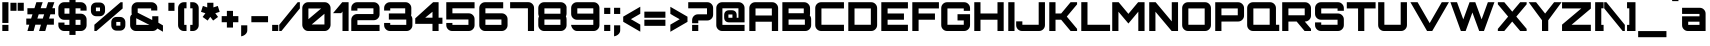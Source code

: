 SplineFontDB: 3.0
FontName: Orbitron-Black
FullName: Orbitron Black
FamilyName: Orbitron
Weight: Black
Copyright: Copyright (c) 2009, Matt McInerney <matt@pixelspread.com>
Version: 001.001
ItalicAngle: 0
UnderlinePosition: -50
UnderlineWidth: 50
Ascent: 750
Descent: 250
sfntRevision: 0x00010000
LayerCount: 2
Layer: 0 1 "Back"  1
Layer: 1 1 "Fore"  0
XUID: [1021 496 529952750 6008621]
FSType: 4
OS2Version: 2
OS2_WeightWidthSlopeOnly: 0
OS2_UseTypoMetrics: 1
CreationTime: 1259834366
ModificationTime: 1291728488
PfmFamily: 17
TTFWeight: 900
TTFWidth: 5
LineGap: 0
VLineGap: 0
Panose: 2 0 0 0 0 0 0 0 0 0
OS2TypoAscent: 0
OS2TypoAOffset: 1
OS2TypoDescent: 0
OS2TypoDOffset: 1
OS2TypoLinegap: 0
OS2WinAscent: 0
OS2WinAOffset: 1
OS2WinDescent: 0
OS2WinDOffset: 1
HheadAscent: -223
HheadAOffset: 1
HheadDescent: -20
HheadDOffset: 1
OS2SubXSize: 700
OS2SubYSize: 650
OS2SubXOff: 0
OS2SubYOff: 140
OS2SupXSize: 700
OS2SupYSize: 650
OS2SupXOff: 0
OS2SupYOff: 477
OS2StrikeYSize: 50
OS2StrikeYPos: 250
OS2Vendor: 'pyrs'
OS2CodePages: 00000001.00000000
OS2UnicodeRanges: 80000027.10000042.00000000.00000000
Lookup: 1 0 0 "'aalt' Access All Alternates in Latin lookup 0"  {"'aalt' Access All Alternates in Latin lookup 0 subtable"  } ['aalt' ('latn' <'dflt' > ) ]
Lookup: 3 0 0 "'aalt' Access All Alternates in Latin lookup 1"  {"'aalt' Access All Alternates in Latin lookup 1 subtable"  } ['aalt' ('latn' <'dflt' > ) ]
Lookup: 1 0 0 "'salt' Stylistic Alternatives in Latin lookup 2"  {"'salt' Stylistic Alternatives in Latin lookup 2 subtable"  } ['salt' ('latn' <'dflt' > ) ]
Lookup: 1 0 0 "'smcp' Lowercase to Small Capitals in Latin lookup 3"  {"'smcp' Lowercase to Small Capitals in Latin lookup 3 subtable"  } ['smcp' ('latn' <'dflt' > ) ]
Lookup: 1 0 0 "'ss01' Style Set 1 in Latin lookup 4"  {"'ss01' Style Set 1 in Latin lookup 4 subtable"  } ['ss01' ('latn' <'dflt' > ) ]
Lookup: 1 0 0 "'ss02' Style Set 2 in Latin lookup 5"  {"'ss02' Style Set 2 in Latin lookup 5 subtable"  } ['ss02' ('latn' <'dflt' > ) ]
Lookup: 1 0 0 "'ss03' Style Set 3 in Latin lookup 6"  {"'ss03' Style Set 3 in Latin lookup 6 subtable"  } ['ss03' ('latn' <'dflt' > ) ]
Lookup: 258 0 0 "'kern' Horizontal Kerning in Latin lookup 0"  {"'kern' Horizontal Kerning in Latin lookup 0 subtable"  } ['kern' ('latn' <'dflt' > ) ]
MarkAttachClasses: 1
DEI: 91125
TtTable: prep
PUSHW_1
 511
SCANCTRL
PUSHB_1
 4
SCANTYPE
EndTTInstrs
LangName: 1033 "" "" "" "MattMcInerney: Orbitron Black: 2009" "Orbitron-Black" "1.000" "" "" "Matt McInerney" "Matt McInerney" "" "http://theleagueofmoveabletype.com" "http://pixelspread.com" "Copyright (c) 2009, Matt McInerney <matt@pixelspread.com>,+AAoA-with Reserved Font Name Orbitron.+AAoACgAA-This Font Software is licensed under the SIL Open Font License, Version 1.1.+AAoA-This license is copied below, and is also available with a FAQ at:+AAoA-http://scripts.sil.org/OFL+AAoACgAK------------------------------------------------------------+AAoA-SIL OPEN FONT LICENSE Version 1.1 - 26 February 2007+AAoA------------------------------------------------------------+AAoACgAA-PREAMBLE+AAoA-The goals of the Open Font License (OFL) are to stimulate worldwide+AAoA-development of collaborative font projects, to support the font creation+AAoA-efforts of academic and linguistic communities, and to provide a free and+AAoA-open framework in which fonts may be shared and improved in partnership+AAoA-with others.+AAoACgAA-The OFL allows the licensed fonts to be used, studied, modified and+AAoA-redistributed freely as long as they are not sold by themselves. The+AAoA-fonts, including any derivative works, can be bundled, embedded, +AAoA-redistributed and/or sold with any software provided that any reserved+AAoA-names are not used by derivative works. The fonts and derivatives,+AAoA-however, cannot be released under any other type of license. The+AAoA-requirement for fonts to remain under this license does not apply+AAoA-to any document created using the fonts or their derivatives.+AAoACgAA-DEFINITIONS+AAoAIgAA-Font Software+ACIA refers to the set of files released by the Copyright+AAoA-Holder(s) under this license and clearly marked as such. This may+AAoA-include source files, build scripts and documentation.+AAoACgAi-Reserved Font Name+ACIA refers to any names specified as such after the+AAoA-copyright statement(s).+AAoACgAi-Original Version+ACIA refers to the collection of Font Software components as+AAoA-distributed by the Copyright Holder(s).+AAoACgAi-Modified Version+ACIA refers to any derivative made by adding to, deleting,+AAoA-or substituting -- in part or in whole -- any of the components of the+AAoA-Original Version, by changing formats or by porting the Font Software to a+AAoA-new environment.+AAoACgAi-Author+ACIA refers to any designer, engineer, programmer, technical+AAoA-writer or other person who contributed to the Font Software.+AAoACgAA-PERMISSION & CONDITIONS+AAoA-Permission is hereby granted, free of charge, to any person obtaining+AAoA-a copy of the Font Software, to use, study, copy, merge, embed, modify,+AAoA-redistribute, and sell modified and unmodified copies of the Font+AAoA-Software, subject to the following conditions:+AAoACgAA-1) Neither the Font Software nor any of its individual components,+AAoA-in Original or Modified Versions, may be sold by itself.+AAoACgAA-2) Original or Modified Versions of the Font Software may be bundled,+AAoA-redistributed and/or sold with any software, provided that each copy+AAoA-contains the above copyright notice and this license. These can be+AAoA-included either as stand-alone text files, human-readable headers or+AAoA-in the appropriate machine-readable metadata fields within text or+AAoA-binary files as long as those fields can be easily viewed by the user.+AAoACgAA-3) No Modified Version of the Font Software may use the Reserved Font+AAoA-Name(s) unless explicit written permission is granted by the corresponding+AAoA-Copyright Holder. This restriction only applies to the primary font name as+AAoA-presented to the users.+AAoACgAA-4) The name(s) of the Copyright Holder(s) or the Author(s) of the Font+AAoA-Software shall not be used to promote, endorse or advertise any+AAoA-Modified Version, except to acknowledge the contribution(s) of the+AAoA-Copyright Holder(s) and the Author(s) or with their explicit written+AAoA-permission.+AAoACgAA-5) The Font Software, modified or unmodified, in part or in whole,+AAoA-must be distributed entirely under this license, and must not be+AAoA-distributed under any other license. The requirement for fonts to+AAoA-remain under this license does not apply to any document created+AAoA-using the Font Software.+AAoACgAA-TERMINATION+AAoA-This license becomes null and void if any of the above conditions are+AAoA-not met.+AAoACgAA-DISCLAIMER+AAoA-THE FONT SOFTWARE IS PROVIDED +ACIA-AS IS+ACIA, WITHOUT WARRANTY OF ANY KIND,+AAoA-EXPRESS OR IMPLIED, INCLUDING BUT NOT LIMITED TO ANY WARRANTIES OF+AAoA-MERCHANTABILITY, FITNESS FOR A PARTICULAR PURPOSE AND NONINFRINGEMENT+AAoA-OF COPYRIGHT, PATENT, TRADEMARK, OR OTHER RIGHT. IN NO EVENT SHALL THE+AAoA-COPYRIGHT HOLDER BE LIABLE FOR ANY CLAIM, DAMAGES OR OTHER LIABILITY,+AAoA-INCLUDING ANY GENERAL, SPECIAL, INDIRECT, INCIDENTAL, OR CONSEQUENTIAL+AAoA-DAMAGES, WHETHER IN AN ACTION OF CONTRACT, TORT OR OTHERWISE, ARISING+AAoA-FROM, OUT OF THE USE OR INABILITY TO USE THE FONT SOFTWARE OR FROM+AAoA-OTHER DEALINGS IN THE FONT SOFTWARE." "http://scripts.sil.org/OFL" "" "" "" "Orbitron" 
Encoding: UnicodeBmp
UnicodeInterp: none
NameList: Adobe Glyph List
DisplaySize: -48
AntiAlias: 1
FitToEm: 1
WinInfo: 58 29 11
BeginPrivate: 3
BlueValues 21 [0 0 721 721 722 722]
BlueScale 8 0.039625
ExpansionFactor 4 0.06
EndPrivate
BeginChars: 65591 249

StartChar: .notdef
Encoding: 65536 -1 0
Width: 0
Flags: W
LayerCount: 2
EndChar

StartChar: .null
Encoding: 65537 -1 1
Width: 0
Flags: W
LayerCount: 2
EndChar

StartChar: CR
Encoding: 65538 -1 2
Width: 401
Flags: W
LayerCount: 2
EndChar

StartChar: space
Encoding: 32 32 3
Width: 322
Flags: W
LayerCount: 2
EndChar

StartChar: A.alt3
Encoding: 65539 -1 4
Width: 827
Flags: MW
HStem: 0 21G<-28 150 -28 -28 698 876 698 698> 161 156<330 519 330 606 244 519> 700 20G<358 491 491 491>
LayerCount: 2
Fore
SplineSet
876 0 m 1,0,-1
 698 0 l 1,1,-1
 606 161 l 1,2,-1
 244 161 l 1,3,-1
 150 0 l 1,4,-1
 -28 0 l 1,5,-1
 358 720 l 1,6,-1
 491 720 l 1,7,-1
 876 0 l 1,0,-1
424 512 m 1,8,-1
 330 317 l 1,9,-1
 519 317 l 1,10,11
 439 479 439 479 424 512 c 1,8,-1
EndSplineSet
EndChar

StartChar: AE
Encoding: 198 198 5
Width: 1375
Flags: MW
HStem: 0 156<774 1283 774 1283 619 1283> 232 156<211 619 211 619> 282 156<774 1183 774 1183> 564 156<211 619 211 211 774 774 774 1283>
VStem: 54 157<0 232 0 388 388 564> 619 155<156 232 232 232 438 564>
LayerCount: 2
Fore
SplineSet
774 564 m 1,0,-1
 774 438 l 1,1,-1
 1183 438 l 1,2,-1
 1183 282 l 1,3,-1
 774 282 l 1,4,-1
 774 156 l 1,5,-1
 1283 156 l 1,6,-1
 1283 0 l 1,7,-1
 619 0 l 1,8,-1
 619 232 l 1,9,-1
 211 232 l 1,10,-1
 211 0 l 1,11,-1
 54 0 l 1,12,-1
 54 572 l 2,13,14
 54 633 54 633 97.5 676.5 c 128,-1,15
 141 720 141 720 202 720 c 2,16,-1
 1283 720 l 1,17,-1
 1283 564 l 1,18,-1
 774 564 l 1,0,-1
619 388 m 1,19,-1
 619 564 l 1,20,-1
 211 564 l 1,21,-1
 211 388 l 1,22,-1
 619 388 l 1,19,-1
EndSplineSet
EndChar

StartChar: Aacute
Encoding: 193 193 6
Width: 836
Flags: MW
HStem: 0 21G<58 213 58 58 621 778 621 621> 232 156<213 621 213 621> 564 156<213 621 213 213> 769 203<334 542 385 491>
VStem: 58 155<0 232 388 564> 621 157<0 232 232 232 388 564 564 564>
LayerCount: 2
Fore
SplineSet
206 720 m 2,0,-1
 629 720 l 2,1,2
 691 720 691 720 734.5 676.5 c 128,-1,3
 778 633 778 633 778 572 c 2,4,-1
 778 0 l 1,5,-1
 621 0 l 1,6,-1
 621 232 l 1,7,-1
 213 232 l 1,8,-1
 213 0 l 1,9,-1
 58 0 l 1,10,-1
 58 572 l 2,11,12
 58 634 58 634 101 677 c 128,-1,13
 144 720 144 720 206 720 c 2,0,-1
213 388 m 1,14,-1
 621 388 l 1,15,-1
 621 564 l 1,16,-1
 213 564 l 1,17,-1
 213 388 l 1,14,-1
334 769 m 1,18,-1
 385 972 l 1,19,-1
 542 972 l 1,20,-1
 491 769 l 1,21,-1
 334 769 l 1,18,-1
EndSplineSet
EndChar

StartChar: Acircumflex
Encoding: 194 194 7
Width: 836
Flags: MW
HStem: 0 21G<58 213 58 58 621 778 621 621> 232 156<213 621 213 621> 564 156<213 621 213 213> 769 184<376 399 266 476 452 452 452 476 376 586>
VStem: 58 155<0 232 388 564> 621 157<0 232 232 232 388 564 564 564>
LayerCount: 2
Fore
SplineSet
206 720 m 2,0,-1
 629 720 l 2,1,2
 691 720 691 720 734.5 676.5 c 128,-1,3
 778 633 778 633 778 572 c 2,4,-1
 778 0 l 1,5,-1
 621 0 l 1,6,-1
 621 232 l 1,7,-1
 213 232 l 1,8,-1
 213 0 l 1,9,-1
 58 0 l 1,10,-1
 58 572 l 2,11,12
 58 634 58 634 101 677 c 128,-1,13
 144 720 144 720 206 720 c 2,0,-1
213 388 m 1,14,-1
 621 388 l 1,15,-1
 621 564 l 1,16,-1
 213 564 l 1,17,-1
 213 388 l 1,14,-1
399 769 m 1,18,-1
 266 769 l 1,19,-1
 376 953 l 1,20,-1
 476 953 l 1,21,-1
 586 769 l 1,22,-1
 452 769 l 1,23,-1
 424 813 l 1,24,-1
 399 769 l 1,18,-1
EndSplineSet
EndChar

StartChar: Adieresis
Encoding: 196 196 8
Width: 836
Flags: MW
HStem: 0 21G<58 213 58 58 621 778 621 621> 232 156<213 621 213 621> 564 156<213 621 213 213> 770 154<239 392 239 392 452 606 239 452>
VStem: 58 155<0 232 388 564> 239 153<770 924 770 924> 452 154<770 924 770 924> 621 157<0 232 232 232 388 564 564 564>
LayerCount: 2
Fore
SplineSet
206 720 m 2,0,-1
 629 720 l 2,1,2
 691 720 691 720 734.5 676.5 c 128,-1,3
 778 633 778 633 778 572 c 2,4,-1
 778 0 l 1,5,-1
 621 0 l 1,6,-1
 621 232 l 1,7,-1
 213 232 l 1,8,-1
 213 0 l 1,9,-1
 58 0 l 1,10,-1
 58 572 l 2,11,12
 58 634 58 634 101 677 c 128,-1,13
 144 720 144 720 206 720 c 2,0,-1
213 388 m 1,14,-1
 621 388 l 1,15,-1
 621 564 l 1,16,-1
 213 564 l 1,17,-1
 213 388 l 1,14,-1
606 924 m 1,18,-1
 606 770 l 1,19,-1
 452 770 l 1,20,-1
 452 924 l 1,21,-1
 606 924 l 1,18,-1
392 924 m 1,22,-1
 392 770 l 1,23,-1
 239 770 l 1,24,-1
 239 924 l 1,25,-1
 392 924 l 1,22,-1
EndSplineSet
EndChar

StartChar: Agrave
Encoding: 192 192 9
Width: 836
Flags: MW
HStem: 0 21G<58 213 58 58 621 778 621 621> 232 156<213 621 213 621> 564 156<213 621 213 213> 770 203<345 451 294 502 345 345>
VStem: 58 155<0 232 388 564> 621 157<0 232 232 232 388 564 564 564>
LayerCount: 2
Fore
SplineSet
206 720 m 2,0,-1
 629 720 l 2,1,2
 691 720 691 720 734.5 676.5 c 128,-1,3
 778 633 778 633 778 572 c 2,4,-1
 778 0 l 1,5,-1
 621 0 l 1,6,-1
 621 232 l 1,7,-1
 213 232 l 1,8,-1
 213 0 l 1,9,-1
 58 0 l 1,10,-1
 58 572 l 2,11,12
 58 634 58 634 101 677 c 128,-1,13
 144 720 144 720 206 720 c 2,0,-1
213 388 m 1,14,-1
 621 388 l 1,15,-1
 621 564 l 1,16,-1
 213 564 l 1,17,-1
 213 388 l 1,14,-1
451 973 m 1,18,-1
 502 770 l 1,19,-1
 345 770 l 1,20,-1
 294 973 l 1,21,-1
 451 973 l 1,18,-1
EndSplineSet
EndChar

StartChar: Aring
Encoding: 197 197 10
Width: 836
Flags: MW
HStem: 0 21G<58 213 58 58 621 778 621 621> 232 156<213 621 213 621> 564 156<213 621 213 213> 771 201<356 428 377 428>
VStem: 58 155<0 232 388 564> 300 204<847 896 826.5 916.5> 621 157<0 232 232 232 388 564 564 564>
LayerCount: 2
Fore
SplineSet
206 720 m 2,0,-1
 629 720 l 2,1,2
 691 720 691 720 734.5 676.5 c 128,-1,3
 778 633 778 633 778 572 c 2,4,-1
 778 0 l 1,5,-1
 621 0 l 1,6,-1
 621 232 l 1,7,-1
 213 232 l 1,8,-1
 213 0 l 1,9,-1
 58 0 l 1,10,-1
 58 572 l 2,11,12
 58 634 58 634 101 677 c 128,-1,13
 144 720 144 720 206 720 c 2,0,-1
213 388 m 1,14,-1
 621 388 l 1,15,-1
 621 564 l 1,16,-1
 213 564 l 1,17,-1
 213 388 l 1,14,-1
377 972 m 2,18,-1
 428 972 l 2,19,20
 459 972 459 972 481.5 949.5 c 128,-1,21
 504 927 504 927 504 896 c 2,22,-1
 504 847 l 2,23,24
 504 816 504 816 481.5 793.5 c 128,-1,25
 459 771 459 771 428 771 c 2,26,-1
 377 771 l 2,27,28
 346 771 346 771 323 793.5 c 128,-1,29
 300 816 300 816 300 847 c 2,30,-1
 300 896 l 2,31,32
 300 927 300 927 323 949.5 c 128,-1,33
 346 972 346 972 377 972 c 2,18,-1
377 894 m 1,34,-1
 377 840 l 1,35,-1
 428 840 l 1,36,-1
 428 894 l 1,37,-1
 377 894 l 1,34,-1
EndSplineSet
EndChar

StartChar: Atilde
Encoding: 195 195 11
Width: 836
Flags: MW
HStem: 0 21G<58 213 58 58 621 778 621 621> 232 156<213 621 213 621> 564 156<213 621 213 213> 774 177<282 495> 836 115<282 286 286 297>
VStem: 58 155<0 232 388 564> 621 157<0 232 232 232 388 564 564 564>
LayerCount: 2
Fore
SplineSet
206 720 m 2,0,-1
 629 720 l 2,1,2
 691 720 691 720 734.5 676.5 c 128,-1,3
 778 633 778 633 778 572 c 2,4,-1
 778 0 l 1,5,-1
 621 0 l 1,6,-1
 621 232 l 1,7,-1
 213 232 l 1,8,-1
 213 0 l 1,9,-1
 58 0 l 1,10,-1
 58 572 l 2,11,12
 58 634 58 634 101 677 c 128,-1,13
 144 720 144 720 206 720 c 2,0,-1
213 388 m 1,14,-1
 621 388 l 1,15,-1
 621 564 l 1,16,-1
 213 564 l 1,17,-1
 213 388 l 1,14,-1
481 889 m 1,18,19
 520 889 520 889 577 926 c 1,20,-1
 577 800 l 1,21,22
 515 774 515 774 478 774 c 128,-1,23
 441 774 441 774 383.5 805 c 128,-1,24
 326 836 326 836 297 836 c 2,25,-1
 286 836 l 2,26,27
 244 836 244 836 202 800 c 1,28,-1
 202 924 l 1,29,30
 270 951 270 951 297 951 c 0,31,32
 334 951 334 951 392 922 c 128,-1,33
 450 893 450 893 481 889 c 1,18,19
EndSplineSet
EndChar

StartChar: B
Encoding: 66 66 12
Width: 832
Flags: MW
HStem: 0 156<214 622 214 630 59 622> 288 156<214 594 214 594 214 622> 564 156<214 214 214 594>
VStem: 59 155<156 288 444 564> 594 157<444 564 564 564> 622 157<156 288 288 288>
LayerCount: 2
Fore
SplineSet
751 572 m 2,0,-1
 751 437 l 2,1,2
 751 409 751 409 744 391 c 1,3,4
 779 347 779 347 779 297 c 2,5,-1
 779 148 l 2,6,7
 779 87 779 87 735.5 43.5 c 128,-1,8
 692 0 692 0 630 0 c 2,9,-1
 59 0 l 1,10,-1
 59 720 l 1,11,-1
 603 720 l 2,12,13
 664 720 664 720 707.5 676.5 c 128,-1,14
 751 633 751 633 751 572 c 2,0,-1
214 288 m 1,15,-1
 214 156 l 1,16,-1
 622 156 l 1,17,-1
 622 288 l 1,18,-1
 214 288 l 1,15,-1
214 564 m 1,19,-1
 214 444 l 1,20,-1
 594 444 l 1,21,-1
 594 564 l 1,22,-1
 214 564 l 1,19,-1
EndSplineSet
Kerns2: 148 -10 "'kern' Horizontal Kerning in Latin lookup 0 subtable"  76 -41 "'kern' Horizontal Kerning in Latin lookup 0 subtable"  65 -59 "'kern' Horizontal Kerning in Latin lookup 0 subtable" 
EndChar

StartChar: C
Encoding: 67 67 13
Width: 822
Flags: MW
HStem: 0 156<163 774 211 774 211 774> 564 156<211 774 211 211>
VStem: 56 155<156 564 156 572 156 613>
LayerCount: 2
Fore
SplineSet
774 564 m 1,0,-1
 211 564 l 1,1,-1
 211 156 l 1,2,-1
 774 156 l 1,3,-1
 774 0 l 1,4,-1
 204 0 l 2,5,6
 142 0 142 0 99 43 c 128,-1,7
 56 86 56 86 56 148 c 2,8,-1
 56 572 l 2,9,10
 56 634 56 634 99 677 c 128,-1,11
 142 720 142 720 204 720 c 2,12,-1
 774 720 l 1,13,-1
 774 564 l 1,0,-1
EndSplineSet
Kerns2: 125 -10 "'kern' Horizontal Kerning in Latin lookup 0 subtable" 
Substitution2: "'salt' Stylistic Alternatives in Latin lookup 2 subtable" C.alt
Substitution2: "'aalt' Access All Alternates in Latin lookup 0 subtable" C.alt
EndChar

StartChar: C.alt
Encoding: 65540 -1 14
Width: 822
Flags: MW
HStem: 0 156<159 616 207 616 207 624> 564 156<207 616 207 207>
VStem: 52 155<156 564 156 572 156 613> 616 157<465 564 564 564>
LayerCount: 2
Fore
SplineSet
773 599 m 1,0,-1
 773 465 l 1,1,-1
 616 465 l 1,2,-1
 616 564 l 1,3,-1
 207 564 l 1,4,-1
 207 156 l 1,5,-1
 616 156 l 1,6,-1
 616 255 l 1,7,-1
 770 255 l 1,8,-1
 770 122 l 1,9,10
 761 70 761 70 719.5 35 c 128,-1,11
 678 0 678 0 624 0 c 2,12,-1
 200 0 l 2,13,14
 138 0 138 0 95 43 c 128,-1,15
 52 86 52 86 52 148 c 2,16,-1
 52 572 l 2,17,18
 52 634 52 634 95 677 c 128,-1,19
 138 720 138 720 200 720 c 2,20,-1
 624 720 l 2,21,22
 677 720 677 720 718.5 685.5 c 128,-1,23
 760 651 760 651 773 599 c 1,0,-1
EndSplineSet
EndChar

StartChar: A.alt
Encoding: 57355 57355 15
Width: 774
Flags: MW
HStem: 0 21G<0 0 0 156 552 552 552 706> 174 153<430 552 430 552 302 552> 700 20G<549 706 706 706>
VStem: 552 154<0 174 174 174 327 471 471 471>
LayerCount: 2
Fore
SplineSet
0 0 m 1,0,-1
 0 50 l 1,1,-1
 549 720 l 1,2,-1
 706 720 l 1,3,-1
 706 0 l 1,4,-1
 552 0 l 1,5,-1
 552 174 l 1,6,-1
 302 174 l 1,7,-1
 156 0 l 1,8,-1
 0 0 l 1,0,-1
552 471 m 1,9,-1
 430 327 l 1,10,-1
 552 327 l 1,11,-1
 552 471 l 1,9,-1
EndSplineSet
EndChar

StartChar: Ccedilla
Encoding: 199 199 16
Width: 822
Flags: MW
HStem: -156 21G<327 484 327 327> 0 156<163 774 211 374 531 774 531 531> 564 156<211 774 211 211>
VStem: 56 155<156 564 156 572 156 613>
LayerCount: 2
Fore
SplineSet
774 564 m 1,0,-1
 211 564 l 1,1,-1
 211 156 l 1,2,-1
 774 156 l 1,3,-1
 774 0 l 1,4,-1
 531 0 l 1,5,-1
 484 -156 l 1,6,-1
 327 -156 l 1,7,-1
 374 0 l 1,8,-1
 204 0 l 2,9,10
 142 0 142 0 99 43 c 128,-1,11
 56 86 56 86 56 148 c 2,12,-1
 56 572 l 2,13,14
 56 634 56 634 99 677 c 128,-1,15
 142 720 142 720 204 720 c 2,16,-1
 774 720 l 1,17,-1
 774 564 l 1,0,-1
EndSplineSet
EndChar

StartChar: D
Encoding: 68 68 17
Width: 834
Flags: MW
HStem: 0 156<213 621 213 629 58 621> 564 156<213 213 213 621>
VStem: 58 155<156 564 156 720> 621 157<156 564 564 564>
LayerCount: 2
Fore
SplineSet
58 720 m 1,0,-1
 629 720 l 2,1,2
 691 720 691 720 734.5 676.5 c 128,-1,3
 778 633 778 633 778 572 c 2,4,-1
 778 148 l 2,5,6
 778 87 778 87 734.5 43.5 c 128,-1,7
 691 0 691 0 629 0 c 2,8,-1
 58 0 l 1,9,-1
 58 720 l 1,0,-1
213 564 m 1,10,-1
 213 156 l 1,11,-1
 621 156 l 1,12,-1
 621 564 l 1,13,-1
 213 564 l 1,10,-1
EndSplineSet
Kerns2: 151 -10 "'kern' Horizontal Kerning in Latin lookup 0 subtable"  80 -27 "'kern' Horizontal Kerning in Latin lookup 0 subtable"  69 -30 "'kern' Horizontal Kerning in Latin lookup 0 subtable"  65 -37 "'kern' Horizontal Kerning in Latin lookup 0 subtable"  38 -20 "'kern' Horizontal Kerning in Latin lookup 0 subtable" 
EndChar

StartChar: E
Encoding: 69 69 18
Width: 766
Flags: MW
HStem: 0 156<215 723 215 723> 282 156<215 624 215 624> 564 156<215 723 215 215>
VStem: 58 157<156 282 438 564>
CounterMasks: 1 e0
LayerCount: 2
Fore
SplineSet
723 720 m 1,0,-1
 723 564 l 1,1,-1
 215 564 l 1,2,-1
 215 438 l 1,3,-1
 624 438 l 1,4,-1
 624 282 l 1,5,-1
 215 282 l 1,6,-1
 215 156 l 1,7,-1
 723 156 l 1,8,-1
 723 0 l 1,9,-1
 58 0 l 1,10,-1
 58 720 l 1,11,-1
 723 720 l 1,0,-1
EndSplineSet
Kerns2: 43 -17 "'kern' Horizontal Kerning in Latin lookup 0 subtable"  38 -19 "'kern' Horizontal Kerning in Latin lookup 0 subtable" 
EndChar

StartChar: Eacute
Encoding: 201 201 19
Width: 766
Flags: MW
HStem: 0 156<215 723 215 723> 282 156<215 624 215 624> 564 156<215 723 215 215> 770 203<309 517 360 466>
VStem: 58 157<156 282 438 564>
LayerCount: 2
Fore
SplineSet
723 720 m 1,0,-1
 723 564 l 1,1,-1
 215 564 l 1,2,-1
 215 438 l 1,3,-1
 624 438 l 1,4,-1
 624 282 l 1,5,-1
 215 282 l 1,6,-1
 215 156 l 1,7,-1
 723 156 l 1,8,-1
 723 0 l 1,9,-1
 58 0 l 1,10,-1
 58 720 l 1,11,-1
 723 720 l 1,0,-1
309 770 m 1,12,-1
 360 973 l 1,13,-1
 517 973 l 1,14,-1
 466 770 l 1,15,-1
 309 770 l 1,12,-1
EndSplineSet
EndChar

StartChar: Ecircumflex
Encoding: 202 202 20
Width: 766
Flags: MW
HStem: 0 156<215 723 215 723> 282 156<215 624 215 624> 564 156<215 723 215 215> 769 184<341 364 231 441 417 417 417 441 341 551>
VStem: 58 157<156 282 438 564>
LayerCount: 2
Fore
SplineSet
723 720 m 1,0,-1
 723 564 l 1,1,-1
 215 564 l 1,2,-1
 215 438 l 1,3,-1
 624 438 l 1,4,-1
 624 282 l 1,5,-1
 215 282 l 1,6,-1
 215 156 l 1,7,-1
 723 156 l 1,8,-1
 723 0 l 1,9,-1
 58 0 l 1,10,-1
 58 720 l 1,11,-1
 723 720 l 1,0,-1
364 769 m 1,12,-1
 231 769 l 1,13,-1
 341 953 l 1,14,-1
 441 953 l 1,15,-1
 551 769 l 1,16,-1
 417 769 l 1,17,-1
 389 813 l 1,18,-1
 364 769 l 1,12,-1
EndSplineSet
EndChar

StartChar: Edieresis
Encoding: 203 203 21
Width: 766
Flags: MW
HStem: 0 156<215 723 215 723> 282 156<215 624 215 624> 564 156<215 723 215 215> 770 154<214 367 214 367 427 581 214 427>
VStem: 58 157<156 282 438 564> 214 153<770 924 770 924> 427 154<770 924 770 924>
LayerCount: 2
Fore
SplineSet
723 720 m 1,0,-1
 723 564 l 1,1,-1
 215 564 l 1,2,-1
 215 438 l 1,3,-1
 624 438 l 1,4,-1
 624 282 l 1,5,-1
 215 282 l 1,6,-1
 215 156 l 1,7,-1
 723 156 l 1,8,-1
 723 0 l 1,9,-1
 58 0 l 1,10,-1
 58 720 l 1,11,-1
 723 720 l 1,0,-1
581 924 m 1,12,-1
 581 770 l 1,13,-1
 427 770 l 1,14,-1
 427 924 l 1,15,-1
 581 924 l 1,12,-1
367 924 m 1,16,-1
 367 770 l 1,17,-1
 214 770 l 1,18,-1
 214 924 l 1,19,-1
 367 924 l 1,16,-1
EndSplineSet
EndChar

StartChar: Egrave
Encoding: 200 200 22
Width: 766
Flags: MW
HStem: 0 156<215 723 215 723> 282 156<215 624 215 624> 564 156<215 723 215 215> 770 203<330 436 279 487 330 330>
VStem: 58 157<156 282 438 564>
LayerCount: 2
Fore
SplineSet
723 720 m 1,0,-1
 723 564 l 1,1,-1
 215 564 l 1,2,-1
 215 438 l 1,3,-1
 624 438 l 1,4,-1
 624 282 l 1,5,-1
 215 282 l 1,6,-1
 215 156 l 1,7,-1
 723 156 l 1,8,-1
 723 0 l 1,9,-1
 58 0 l 1,10,-1
 58 720 l 1,11,-1
 723 720 l 1,0,-1
436 973 m 1,12,-1
 487 770 l 1,13,-1
 330 770 l 1,14,-1
 279 973 l 1,15,-1
 436 973 l 1,12,-1
EndSplineSet
EndChar

StartChar: Euro
Encoding: 8364 8364 23
Width: 799
Flags: MW
HStem: 0 153<230 739 278 739 278 739> 187 153<35 125 35 125 278 641> 375 153<35 125 35 125 278 641> 567 153<278 739 278 278>
VStem: 125 153<153 187 153 187 153 187 340 375 528 567>
LayerCount: 2
Fore
SplineSet
278 187 m 1,0,-1
 278 153 l 1,1,-1
 739 153 l 1,2,-1
 739 0 l 1,3,-1
 270 0 l 2,4,5
 210 0 210 0 167.5 43 c 128,-1,6
 125 86 125 86 125 145 c 2,7,-1
 125 187 l 1,8,-1
 35 187 l 1,9,-1
 35 340 l 1,10,-1
 125 340 l 1,11,-1
 125 375 l 1,12,-1
 35 375 l 1,13,-1
 35 528 l 1,14,-1
 125 528 l 1,15,-1
 125 575 l 2,16,17
 125 635 125 635 167.5 677.5 c 128,-1,18
 210 720 210 720 270 720 c 2,19,-1
 739 720 l 1,20,-1
 739 567 l 1,21,-1
 278 567 l 1,22,-1
 278 528 l 1,23,-1
 641 528 l 1,24,-1
 641 375 l 1,25,-1
 278 375 l 1,26,-1
 278 340 l 1,27,-1
 641 340 l 1,28,-1
 641 187 l 1,29,-1
 278 187 l 1,0,-1
EndSplineSet
EndChar

StartChar: F
Encoding: 70 70 24
Width: 723
Flags: MW
HStem: 0 21G<58 215 58 58> 282 156<215 624 215 624> 564 156<215 723 215 215>
VStem: 58 157<0 282 438 564>
LayerCount: 2
Fore
SplineSet
58 720 m 1,0,-1
 723 720 l 1,1,-1
 723 564 l 1,2,-1
 215 564 l 1,3,-1
 215 438 l 1,4,-1
 624 438 l 1,5,-1
 624 282 l 1,6,-1
 215 282 l 1,7,-1
 215 0 l 1,8,-1
 58 0 l 1,9,-1
 58 720 l 1,0,-1
EndSplineSet
Kerns2: 59 10 "'kern' Horizontal Kerning in Latin lookup 0 subtable"  33 -190 "'kern' Horizontal Kerning in Latin lookup 0 subtable" 
EndChar

StartChar: G
Encoding: 71 71 25
Width: 830
Flags: MW
HStem: 0 156<163 619 211 619 211 627> 264 156<463 619 463 776> 504 216<619 627 627 668 204 776 619 619> 564 156<211 619 211 211>
VStem: 56 155<156 564 156 572 156 613> 619 157<156 264 264 264 504 564 564 564>
LayerCount: 2
Fore
SplineSet
776 572 m 2,0,-1
 776 504 l 1,1,-1
 619 504 l 1,2,-1
 619 564 l 1,3,-1
 211 564 l 1,4,-1
 211 156 l 1,5,-1
 619 156 l 1,6,-1
 619 264 l 1,7,-1
 463 264 l 1,8,-1
 463 420 l 1,9,-1
 776 420 l 1,10,-1
 776 148 l 2,11,12
 776 87 776 87 732.5 43.5 c 128,-1,13
 689 0 689 0 627 0 c 2,14,-1
 204 0 l 2,15,16
 142 0 142 0 99 43 c 128,-1,17
 56 86 56 86 56 148 c 2,18,-1
 56 572 l 2,19,20
 56 634 56 634 99 677 c 128,-1,21
 142 720 142 720 204 720 c 2,22,-1
 627 720 l 2,23,24
 689 720 689 720 732.5 676.5 c 128,-1,25
 776 633 776 633 776 572 c 2,0,-1
EndSplineSet
Kerns2: 117 10 "'kern' Horizontal Kerning in Latin lookup 0 subtable"  76 -17 "'kern' Horizontal Kerning in Latin lookup 0 subtable"  69 -35 "'kern' Horizontal Kerning in Latin lookup 0 subtable" 
EndChar

StartChar: H
Encoding: 72 72 26
Width: 851
Flags: MW
HStem: 0 21G<57 212 57 57 637 792 637 637> 282 156<212 637 212 637> 700 20G<57 212 212 212 637 792 792 792>
VStem: 57 155<0 282 438 720> 637 155<0 282 282 282 438 720 0 720>
LayerCount: 2
Fore
SplineSet
637 720 m 1,0,-1
 792 720 l 1,1,-1
 792 0 l 1,2,-1
 637 0 l 1,3,-1
 637 282 l 1,4,-1
 212 282 l 1,5,-1
 212 0 l 1,6,-1
 57 0 l 1,7,-1
 57 720 l 1,8,-1
 212 720 l 1,9,-1
 212 438 l 1,10,-1
 637 438 l 1,11,-1
 637 720 l 1,0,-1
EndSplineSet
EndChar

StartChar: I
Encoding: 73 73 27
Width: 220
Flags: MW
HStem: 0 21G<57 57 57 213> 700 20G<57 213 213 213>
VStem: 57 156<0 720 0 720>
LayerCount: 2
Fore
SplineSet
57 0 m 1,0,-1
 57 720 l 1,1,-1
 213 720 l 1,2,-1
 213 0 l 1,3,-1
 57 0 l 1,0,-1
EndSplineSet
Kerns2: 236 20 "'kern' Horizontal Kerning in Latin lookup 0 subtable"  233 10 "'kern' Horizontal Kerning in Latin lookup 0 subtable"  230 44 "'kern' Horizontal Kerning in Latin lookup 0 subtable"  206 10 "'kern' Horizontal Kerning in Latin lookup 0 subtable"  203 10 "'kern' Horizontal Kerning in Latin lookup 0 subtable"  192 20 "'kern' Horizontal Kerning in Latin lookup 0 subtable"  184 20 "'kern' Horizontal Kerning in Latin lookup 0 subtable"  175 10 "'kern' Horizontal Kerning in Latin lookup 0 subtable"  169 20 "'kern' Horizontal Kerning in Latin lookup 0 subtable"  98 10 "'kern' Horizontal Kerning in Latin lookup 0 subtable"  83 20 "'kern' Horizontal Kerning in Latin lookup 0 subtable"  59 20 "'kern' Horizontal Kerning in Latin lookup 0 subtable"  35 10 "'kern' Horizontal Kerning in Latin lookup 0 subtable"  33 30 "'kern' Horizontal Kerning in Latin lookup 0 subtable" 
Substitution2: "'salt' Stylistic Alternatives in Latin lookup 2 subtable" I.alt
Substitution2: "'aalt' Access All Alternates in Latin lookup 0 subtable" I.alt
EndChar

StartChar: I.alt
Encoding: 65541 -1 28
Width: 818
Flags: MW
HStem: 0 156<49 331 487 769 49 331> 564 156<49 331 49 769 487 769 487 487>
VStem: 331 156<156 564 156 564>
LayerCount: 2
Fore
SplineSet
769 720 m 1,0,-1
 769 564 l 1,1,-1
 487 564 l 1,2,-1
 487 156 l 1,3,-1
 769 156 l 1,4,-1
 769 0 l 1,5,-1
 49 0 l 1,6,-1
 49 156 l 1,7,-1
 331 156 l 1,8,-1
 331 564 l 1,9,-1
 49 564 l 1,10,-1
 49 720 l 1,11,-1
 769 720 l 1,0,-1
EndSplineSet
EndChar

StartChar: Iacute
Encoding: 205 205 29
Width: 220
Flags: MW
HStem: 0 21G<42 42 42 198> 700 20G<42 198 198 198> 770 203<36 244 87 193>
VStem: 42 156<0 720 0 720>
LayerCount: 2
Fore
SplineSet
42 0 m 1,0,-1
 42 720 l 1,1,-1
 198 720 l 1,2,-1
 198 0 l 1,3,-1
 42 0 l 1,0,-1
36 770 m 1,4,-1
 87 973 l 1,5,-1
 244 973 l 1,6,-1
 193 770 l 1,7,-1
 36 770 l 1,4,-1
EndSplineSet
EndChar

StartChar: Icircumflex
Encoding: 206 206 30
Width: 220
Flags: MW
HStem: 0 21G<62 62 62 218> 700 20G<62 218 218 218> 769 184<98 121 -12 198 174 174 174 198 98 308>
VStem: 62 156<0 720 0 720>
LayerCount: 2
Fore
SplineSet
62 0 m 1,0,-1
 62 720 l 1,1,-1
 218 720 l 1,2,-1
 218 0 l 1,3,-1
 62 0 l 1,0,-1
121 769 m 1,4,-1
 -12 769 l 1,5,-1
 98 953 l 1,6,-1
 198 953 l 1,7,-1
 308 769 l 1,8,-1
 174 769 l 1,9,-1
 146 813 l 1,10,-1
 121 769 l 1,4,-1
EndSplineSet
EndChar

StartChar: Idieresis
Encoding: 207 207 31
Width: 220
Flags: MW
HStem: 0 21G<74 74 74 230> 700 20G<74 230 230 230> 770 154<-29 124 -29 124 184 338 -29 184>
VStem: -29 153<770 924 770 924> 74 156<0 720 0 720> 184 154<770 924 770 924>
LayerCount: 2
Fore
SplineSet
74 0 m 1,0,-1
 74 720 l 1,1,-1
 230 720 l 1,2,-1
 230 0 l 1,3,-1
 74 0 l 1,0,-1
338 924 m 1,4,-1
 338 770 l 1,5,-1
 184 770 l 1,6,-1
 184 924 l 1,7,-1
 338 924 l 1,4,-1
124 924 m 1,8,-1
 124 770 l 1,9,-1
 -29 770 l 1,10,-1
 -29 924 l 1,11,-1
 124 924 l 1,8,-1
EndSplineSet
EndChar

StartChar: Igrave
Encoding: 204 204 32
Width: 220
Flags: MW
HStem: 0 21G<95 95 95 251> 700 20G<95 251 251 251> 770 203<87 193 36 244 87 87>
VStem: 95 156<0 720 0 720>
LayerCount: 2
Fore
SplineSet
95 0 m 1,0,-1
 95 720 l 1,1,-1
 251 720 l 1,2,-1
 251 0 l 1,3,-1
 95 0 l 1,0,-1
193 973 m 1,4,-1
 244 770 l 1,5,-1
 87 770 l 1,6,-1
 36 973 l 1,7,-1
 193 973 l 1,4,-1
EndSplineSet
EndChar

StartChar: J
Encoding: 74 74 33
Width: 780
Flags: MW
HStem: 0 156<111 567 159 567 159 576> 0 241<111 152 152 159 4 576> 700 20G<567 724 724 724>
VStem: 4 155<156 241 156 241 156 241> 567 157<156 720>
LayerCount: 2
Fore
SplineSet
159 241 m 1,0,-1
 159 156 l 1,1,-1
 567 156 l 1,2,-1
 567 720 l 1,3,-1
 724 720 l 1,4,-1
 724 148 l 2,5,6
 724 87 724 87 680.5 43.5 c 128,-1,7
 637 0 637 0 576 0 c 2,8,-1
 152 0 l 2,9,10
 90 0 90 0 47 43 c 128,-1,11
 4 86 4 86 4 148 c 2,12,-1
 4 241 l 1,13,-1
 159 241 l 1,0,-1
EndSplineSet
Kerns2: 125 -10 "'kern' Horizontal Kerning in Latin lookup 0 subtable" 
Substitution2: "'salt' Stylistic Alternatives in Latin lookup 2 subtable" J.alt
Substitution2: "'aalt' Access All Alternates in Latin lookup 0 subtable" J.alt
EndChar

StartChar: J.alt
Encoding: 65542 -1 34
Width: 645
Flags: MW
HStem: 0 156<3 447 3 447 3 455> 700 20G<447 604 604 604>
VStem: 447 157<156 720>
LayerCount: 2
Fore
SplineSet
3 0 m 1,0,-1
 3 156 l 1,1,-1
 447 156 l 1,2,-1
 447 720 l 1,3,-1
 604 720 l 1,4,-1
 604 148 l 2,5,6
 604 87 604 87 560 43.5 c 128,-1,7
 516 0 516 0 455 0 c 2,8,-1
 3 0 l 1,0,-1
EndSplineSet
EndChar

StartChar: K
Encoding: 75 75 35
Width: 797
Flags: MW
HStem: 0 21G<57 213 57 57 590 752 590 590> 282 156<213 354 213 354> 700 20G<57 213 213 213 590 752 752 752>
VStem: 57 156<0 282 438 720>
LayerCount: 2
Fore
SplineSet
590 720 m 1,0,-1
 752 720 l 1,1,-1
 752 666 l 1,2,-1
 495 360 l 1,3,-1
 752 54 l 1,4,-1
 752 0 l 1,5,-1
 590 0 l 1,6,-1
 354 282 l 1,7,-1
 213 282 l 1,8,-1
 213 0 l 1,9,-1
 57 0 l 1,10,-1
 57 720 l 1,11,-1
 213 720 l 1,12,-1
 213 438 l 1,13,-1
 354 438 l 1,14,-1
 444 545 l 1,15,-1
 590 720 l 1,0,-1
EndSplineSet
Kerns2: 248 -23 "'kern' Horizontal Kerning in Latin lookup 0 subtable"  239 -10 "'kern' Horizontal Kerning in Latin lookup 0 subtable"  175 -30 "'kern' Horizontal Kerning in Latin lookup 0 subtable"  83 -10 "'kern' Horizontal Kerning in Latin lookup 0 subtable"  26 -21 "'kern' Horizontal Kerning in Latin lookup 0 subtable" 
Substitution2: "'salt' Stylistic Alternatives in Latin lookup 2 subtable" K.alt
Substitution2: "'aalt' Access All Alternates in Latin lookup 0 subtable" K.alt
EndChar

StartChar: K.alt
Encoding: 65543 -1 36
Width: 829
Flags: MW
HStem: 0 21G<54 209 54 54 617 774 617 617> 279 156<209 617 209 618> 700 20G<54 209 209 209 618 775 775 775>
VStem: 54 155<0 279 435 720> 618 156
LayerCount: 2
Fore
SplineSet
209 720 m 1,0,-1
 209 435 l 1,1,-1
 618 435 l 1,2,-1
 618 720 l 1,3,-1
 775 720 l 1,4,-1
 775 445 l 2,5,6
 775 421 775 421 759.5 397 c 128,-1,7
 744 373 744 373 717 357 c 1,8,9
 774 323 774 323 774 269 c 2,10,-1
 774 0 l 1,11,-1
 617 0 l 1,12,-1
 617 279 l 1,13,-1
 209 279 l 1,14,-1
 209 0 l 1,15,-1
 54 0 l 1,16,-1
 54 720 l 1,17,-1
 209 720 l 1,0,-1
EndSplineSet
EndChar

StartChar: L
Encoding: 76 76 37
Width: 779
Flags: MW
HStem: 0 156<57 777 212 777 212 777> 701 20G<57 212 212 212>
VStem: 57 155<156 721 156 721 156 721>
LayerCount: 2
Fore
SplineSet
57 0 m 1,0,-1
 57 721 l 1,1,-1
 212 721 l 1,2,-1
 212 156 l 1,3,-1
 777 156 l 1,4,-1
 777 0 l 1,5,-1
 57 0 l 1,0,-1
EndSplineSet
Kerns2: 162 10 "'kern' Horizontal Kerning in Latin lookup 0 subtable"  76 -165 "'kern' Horizontal Kerning in Latin lookup 0 subtable"  69 -111 "'kern' Horizontal Kerning in Latin lookup 0 subtable"  65 -201 "'kern' Horizontal Kerning in Latin lookup 0 subtable" 
EndChar

StartChar: M
Encoding: 77 77 38
Width: 928
Flags: MW
HStem: 0 21G<56 211 56 56 708 864 708 708> 700 20G<56 216 216 216 703 864 864 864>
VStem: 56 155<0 482 0 720> 708 156<0 483 483 483>
LayerCount: 2
Fore
SplineSet
460 429 m 1,0,-1
 703 720 l 1,1,-1
 864 720 l 1,2,-1
 864 0 l 1,3,-1
 708 0 l 1,4,-1
 708 483 l 1,5,-1
 460 187 l 1,6,-1
 211 482 l 1,7,-1
 211 0 l 1,8,-1
 56 0 l 1,9,-1
 56 720 l 1,10,-1
 216 720 l 1,11,-1
 460 429 l 1,0,-1
EndSplineSet
Kerns2: 108 -20 "'kern' Horizontal Kerning in Latin lookup 0 subtable"  83 -10 "'kern' Horizontal Kerning in Latin lookup 0 subtable" 
Substitution2: "'salt' Stylistic Alternatives in Latin lookup 2 subtable" M.alt
Substitution2: "'aalt' Access All Alternates in Latin lookup 0 subtable" M.alt
EndChar

StartChar: M.alt
Encoding: 65544 -1 39
Width: 1155
Flags: MW
HStem: 0 21G<54 209 54 54 476 632 476 476 920 1076 920 920> 564 156<209 476 209 209 632 920 632 632>
VStem: 54 155<0 564 0 720> 476 156<0 564 0 564> 920 156<0 564 564 564>
LayerCount: 2
Fore
SplineSet
929 720 m 2,0,1
 989 720 989 720 1032.5 676.5 c 128,-1,2
 1076 633 1076 633 1076 572 c 2,3,-1
 1076 0 l 1,4,-1
 920 0 l 1,5,-1
 920 564 l 1,6,-1
 632 564 l 1,7,-1
 632 0 l 1,8,-1
 476 0 l 1,9,-1
 476 564 l 1,10,-1
 209 564 l 1,11,-1
 209 0 l 1,12,-1
 54 0 l 1,13,-1
 54 720 l 1,14,-1
 929 720 l 2,0,1
EndSplineSet
EndChar

StartChar: N
Encoding: 78 78 40
Width: 832
Flags: MW
HStem: 0 21G<56 211 56 56 616 776 616 616> 700 20G<56 216 216 216 619 776 776 776>
VStem: 56 155<0 482 0 720> 619 157<240 720 0 720>
LayerCount: 2
Fore
SplineSet
619 240 m 1,0,-1
 619 720 l 1,1,-1
 776 720 l 1,2,-1
 776 0 l 1,3,-1
 616 0 l 1,4,-1
 211 482 l 1,5,-1
 211 0 l 1,6,-1
 56 0 l 1,7,-1
 56 720 l 1,8,-1
 216 720 l 1,9,-1
 619 240 l 1,0,-1
EndSplineSet
Kerns2: 125 -10 "'kern' Horizontal Kerning in Latin lookup 0 subtable" 
Substitution2: "'salt' Stylistic Alternatives in Latin lookup 2 subtable" N.alt
Substitution2: "'aalt' Access All Alternates in Latin lookup 0 subtable" N.alt
EndChar

StartChar: N.alt
Encoding: 65545 -1 41
Width: 827
Flags: MW
HStem: 0 21G<54 209 54 54 617 617 617 774> 564 156<209 617 209 209>
VStem: 54 155<0 564> 617 157<0 564 564 564>
LayerCount: 2
Fore
SplineSet
209 0 m 1,0,-1
 54 0 l 1,1,-1
 54 720 l 1,2,-1
 626 720 l 2,3,4
 687 720 687 720 730.5 676.5 c 128,-1,5
 774 633 774 633 774 572 c 2,6,-1
 774 0 l 1,7,-1
 617 0 l 1,8,-1
 617 564 l 1,9,-1
 209 564 l 1,10,-1
 209 0 l 1,0,-1
EndSplineSet
EndChar

StartChar: Ntilde
Encoding: 209 209 42
Width: 832
Flags: MW
HStem: 0 21G<56 211 56 56 616 776 616 616> 700 20G<56 216 216 216 619 776 776 776> 774 177<300 513> 836 115<300 304 304 315>
VStem: 56 155<0 482 0 720> 619 157<240 720 0 720>
LayerCount: 2
Fore
SplineSet
619 240 m 1,0,-1
 619 720 l 1,1,-1
 776 720 l 1,2,-1
 776 0 l 1,3,-1
 616 0 l 1,4,-1
 211 482 l 1,5,-1
 211 0 l 1,6,-1
 56 0 l 1,7,-1
 56 720 l 1,8,-1
 216 720 l 1,9,-1
 619 240 l 1,0,-1
499 889 m 1,10,11
 538 889 538 889 595 926 c 1,12,-1
 595 800 l 1,13,14
 533 774 533 774 496 774 c 128,-1,15
 459 774 459 774 401.5 805 c 128,-1,16
 344 836 344 836 315 836 c 2,17,-1
 304 836 l 2,18,19
 262 836 262 836 220 800 c 1,20,-1
 220 924 l 1,21,22
 288 951 288 951 315 951 c 0,23,24
 352 951 352 951 410 922 c 128,-1,25
 468 893 468 893 499 889 c 1,10,11
EndSplineSet
EndChar

StartChar: O
Encoding: 79 79 43
Width: 828
Flags: MW
HStem: 0 156<161 617 209 617 209 626> 564 156<209 209 209 617>
VStem: 54 155<156 564 156 572 156 613> 617 157<156 564 564 564>
LayerCount: 2
Fore
SplineSet
202 720 m 2,0,-1
 626 720 l 2,1,2
 687 720 687 720 730.5 676.5 c 128,-1,3
 774 633 774 633 774 572 c 2,4,-1
 774 148 l 2,5,6
 774 87 774 87 730.5 43.5 c 128,-1,7
 687 0 687 0 626 0 c 2,8,-1
 202 0 l 2,9,10
 140 0 140 0 97 43 c 128,-1,11
 54 86 54 86 54 148 c 2,12,-1
 54 572 l 2,13,14
 54 634 54 634 97 677 c 128,-1,15
 140 720 140 720 202 720 c 2,0,-1
209 564 m 1,16,-1
 209 156 l 1,17,-1
 617 156 l 1,18,-1
 617 564 l 1,19,-1
 209 564 l 1,16,-1
EndSplineSet
Kerns2: 243 -20 "'kern' Horizontal Kerning in Latin lookup 0 subtable"  143 -10 "'kern' Horizontal Kerning in Latin lookup 0 subtable"  108 -20 "'kern' Horizontal Kerning in Latin lookup 0 subtable"  74 -31 "'kern' Horizontal Kerning in Latin lookup 0 subtable"  69 -35 "'kern' Horizontal Kerning in Latin lookup 0 subtable"  65 -35 "'kern' Horizontal Kerning in Latin lookup 0 subtable" 
Substitution2: "'salt' Stylistic Alternatives in Latin lookup 2 subtable" O.alt
Substitution2: "'aalt' Access All Alternates in Latin lookup 0 subtable" O.alt
EndChar

StartChar: O.alt
Encoding: 65546 -1 44
Width: 824
Flags: MW
HStem: 0 156<159 615 207 615 207 624> 282 156<334 490 334 490> 564 156<207 207 207 615>
VStem: 52 155<156 564 156 572 156 613> 334 156<282 438> 615 157<156 564 564 564>
CounterMasks: 1 e0
LayerCount: 2
Fore
SplineSet
200 720 m 2,0,-1
 624 720 l 2,1,2
 685 720 685 720 728.5 676.5 c 128,-1,3
 772 633 772 633 772 572 c 2,4,-1
 772 148 l 2,5,6
 772 87 772 87 728.5 43.5 c 128,-1,7
 685 0 685 0 624 0 c 2,8,-1
 200 0 l 2,9,10
 138 0 138 0 95 43 c 128,-1,11
 52 86 52 86 52 148 c 2,12,-1
 52 572 l 2,13,14
 52 634 52 634 95 677 c 128,-1,15
 138 720 138 720 200 720 c 2,0,-1
207 564 m 1,16,-1
 207 156 l 1,17,-1
 615 156 l 1,18,-1
 615 564 l 1,19,-1
 207 564 l 1,16,-1
490 282 m 1,20,-1
 334 282 l 1,21,-1
 334 438 l 1,22,-1
 490 438 l 1,23,-1
 490 282 l 1,20,-1
EndSplineSet
EndChar

StartChar: OE
Encoding: 338 338 45
Width: 1374
Flags: MW
HStem: 0 156<160.5 618 210 618 773 1282> 282 156<773 1182 773 1182> 564 156<210 210 210 618 773 773 773 1282>
VStem: 53 157<156 564 156 572 156 613> 618 155<156 282 438 564>
CounterMasks: 1 e0
LayerCount: 2
Fore
SplineSet
773 564 m 1,0,-1
 773 438 l 1,1,-1
 1182 438 l 1,2,-1
 1182 282 l 1,3,-1
 773 282 l 1,4,-1
 773 156 l 1,5,-1
 1282 156 l 1,6,-1
 1282 0 l 1,7,-1
 201 0 l 2,8,9
 140 0 140 0 96.5 43.5 c 128,-1,10
 53 87 53 87 53 148 c 2,11,-1
 53 572 l 2,12,13
 53 633 53 633 96.5 676.5 c 128,-1,14
 140 720 140 720 201 720 c 2,15,-1
 1282 720 l 1,16,-1
 1282 564 l 1,17,-1
 773 564 l 1,0,-1
210 564 m 1,18,-1
 210 156 l 1,19,-1
 618 156 l 1,20,-1
 618 564 l 1,21,-1
 210 564 l 1,18,-1
EndSplineSet
EndChar

StartChar: Oacute
Encoding: 211 211 46
Width: 828
Flags: MW
HStem: 0 156<161 617 209 617 209 626> 564 156<209 209 209 617> 770 203<340 548 391 497>
VStem: 54 155<156 564 156 572 156 613> 617 157<156 564 564 564>
LayerCount: 2
Fore
SplineSet
202 720 m 2,0,-1
 626 720 l 2,1,2
 687 720 687 720 730.5 676.5 c 128,-1,3
 774 633 774 633 774 572 c 2,4,-1
 774 148 l 2,5,6
 774 87 774 87 730.5 43.5 c 128,-1,7
 687 0 687 0 626 0 c 2,8,-1
 202 0 l 2,9,10
 140 0 140 0 97 43 c 128,-1,11
 54 86 54 86 54 148 c 2,12,-1
 54 572 l 2,13,14
 54 634 54 634 97 677 c 128,-1,15
 140 720 140 720 202 720 c 2,0,-1
209 564 m 1,16,-1
 209 156 l 1,17,-1
 617 156 l 1,18,-1
 617 564 l 1,19,-1
 209 564 l 1,16,-1
340 770 m 1,20,-1
 391 973 l 1,21,-1
 548 973 l 1,22,-1
 497 770 l 1,23,-1
 340 770 l 1,20,-1
EndSplineSet
EndChar

StartChar: Ocircumflex
Encoding: 212 212 47
Width: 828
Flags: MW
HStem: 0 156<161 617 209 617 209 626> 564 156<209 209 209 617> 769 184<372 395 262 472 448 448 448 472 372 582>
VStem: 54 155<156 564 156 572 156 613> 617 157<156 564 564 564>
LayerCount: 2
Fore
SplineSet
202 720 m 2,0,-1
 626 720 l 2,1,2
 687 720 687 720 730.5 676.5 c 128,-1,3
 774 633 774 633 774 572 c 2,4,-1
 774 148 l 2,5,6
 774 87 774 87 730.5 43.5 c 128,-1,7
 687 0 687 0 626 0 c 2,8,-1
 202 0 l 2,9,10
 140 0 140 0 97 43 c 128,-1,11
 54 86 54 86 54 148 c 2,12,-1
 54 572 l 2,13,14
 54 634 54 634 97 677 c 128,-1,15
 140 720 140 720 202 720 c 2,0,-1
209 564 m 1,16,-1
 209 156 l 1,17,-1
 617 156 l 1,18,-1
 617 564 l 1,19,-1
 209 564 l 1,16,-1
395 769 m 1,20,-1
 262 769 l 1,21,-1
 372 953 l 1,22,-1
 472 953 l 1,23,-1
 582 769 l 1,24,-1
 448 769 l 1,25,-1
 420 813 l 1,26,-1
 395 769 l 1,20,-1
EndSplineSet
EndChar

StartChar: Odieresis
Encoding: 214 214 48
Width: 828
Flags: MW
HStem: 0 156<161 617 209 617 209 626> 564 156<209 209 209 617> 770 154<235 388 235 388 448 602 235 448>
VStem: 54 155<156 564 156 572 156 613> 235 153<770 924 770 924> 448 154<770 924 770 924> 617 157<156 564 564 564>
LayerCount: 2
Fore
SplineSet
202 720 m 2,0,-1
 626 720 l 2,1,2
 687 720 687 720 730.5 676.5 c 128,-1,3
 774 633 774 633 774 572 c 2,4,-1
 774 148 l 2,5,6
 774 87 774 87 730.5 43.5 c 128,-1,7
 687 0 687 0 626 0 c 2,8,-1
 202 0 l 2,9,10
 140 0 140 0 97 43 c 128,-1,11
 54 86 54 86 54 148 c 2,12,-1
 54 572 l 2,13,14
 54 634 54 634 97 677 c 128,-1,15
 140 720 140 720 202 720 c 2,0,-1
209 564 m 1,16,-1
 209 156 l 1,17,-1
 617 156 l 1,18,-1
 617 564 l 1,19,-1
 209 564 l 1,16,-1
602 924 m 1,20,-1
 602 770 l 1,21,-1
 448 770 l 1,22,-1
 448 924 l 1,23,-1
 602 924 l 1,20,-1
388 924 m 1,24,-1
 388 770 l 1,25,-1
 235 770 l 1,26,-1
 235 924 l 1,27,-1
 388 924 l 1,24,-1
EndSplineSet
EndChar

StartChar: Ograve
Encoding: 210 210 49
Width: 828
Flags: MW
HStem: 0 156<161 617 209 617 209 626> 564 156<209 209 209 617> 770 203<351 457 300 508 351 351>
VStem: 54 155<156 564 156 572 156 613> 617 157<156 564 564 564>
LayerCount: 2
Fore
SplineSet
202 720 m 2,0,-1
 626 720 l 2,1,2
 687 720 687 720 730.5 676.5 c 128,-1,3
 774 633 774 633 774 572 c 2,4,-1
 774 148 l 2,5,6
 774 87 774 87 730.5 43.5 c 128,-1,7
 687 0 687 0 626 0 c 2,8,-1
 202 0 l 2,9,10
 140 0 140 0 97 43 c 128,-1,11
 54 86 54 86 54 148 c 2,12,-1
 54 572 l 2,13,14
 54 634 54 634 97 677 c 128,-1,15
 140 720 140 720 202 720 c 2,0,-1
209 564 m 1,16,-1
 209 156 l 1,17,-1
 617 156 l 1,18,-1
 617 564 l 1,19,-1
 209 564 l 1,16,-1
457 973 m 1,20,-1
 508 770 l 1,21,-1
 351 770 l 1,22,-1
 300 973 l 1,23,-1
 457 973 l 1,20,-1
EndSplineSet
EndChar

StartChar: Otilde
Encoding: 213 213 50
Width: 828
Flags: MW
HStem: 0 156<161 617 209 617 209 626> 564 156<209 209 209 617> 774 177<288 501> 836 115<288 292 292 303>
VStem: 54 155<156 564 156 572 156 613> 617 157<156 564 564 564>
LayerCount: 2
Fore
SplineSet
202 720 m 2,0,-1
 626 720 l 2,1,2
 687 720 687 720 730.5 676.5 c 128,-1,3
 774 633 774 633 774 572 c 2,4,-1
 774 148 l 2,5,6
 774 87 774 87 730.5 43.5 c 128,-1,7
 687 0 687 0 626 0 c 2,8,-1
 202 0 l 2,9,10
 140 0 140 0 97 43 c 128,-1,11
 54 86 54 86 54 148 c 2,12,-1
 54 572 l 2,13,14
 54 634 54 634 97 677 c 128,-1,15
 140 720 140 720 202 720 c 2,0,-1
209 564 m 1,16,-1
 209 156 l 1,17,-1
 617 156 l 1,18,-1
 617 564 l 1,19,-1
 209 564 l 1,16,-1
487 889 m 1,20,21
 526 889 526 889 583 926 c 1,22,-1
 583 800 l 1,23,24
 521 774 521 774 484 774 c 128,-1,25
 447 774 447 774 389.5 805 c 128,-1,26
 332 836 332 836 303 836 c 2,27,-1
 292 836 l 2,28,29
 250 836 250 836 208 800 c 1,30,-1
 208 924 l 1,31,32
 276 951 276 951 303 951 c 0,33,34
 340 951 340 951 398 922 c 128,-1,35
 456 893 456 893 487 889 c 1,20,21
EndSplineSet
EndChar

StartChar: P
Encoding: 80 80 51
Width: 791
Flags: MW
HStem: 0 21G<56 211 56 56> 236 157<211 212> 564 155<211 211 211 619>
VStem: 56 155<0 231 0 236 393 564> 619 157<393 564 564 564>
LayerCount: 2
Fore
SplineSet
56 719 m 1,0,-1
 627 719 l 2,1,2
 688 719 688 719 732 675.5 c 128,-1,3
 776 632 776 632 776 571 c 2,4,-1
 776 385 l 2,5,6
 776 324 776 324 732 280.5 c 128,-1,7
 688 237 688 237 627 237 c 2,8,-1
 211 236 l 2,9,10
 214 236 214 236 214 230 c 1,11,12
 212 230 212 230 211 231 c 1,13,-1
 211 0 l 1,14,-1
 56 0 l 1,15,-1
 56 719 l 1,0,-1
211 564 m 1,16,-1
 211 393 l 1,17,-1
 619 393 l 1,18,-1
 619 564 l 1,19,-1
 211 564 l 1,16,-1
EndSplineSet
Kerns2: 33 -29 "'kern' Horizontal Kerning in Latin lookup 0 subtable" 
EndChar

StartChar: Q
Encoding: 81 81 52
Width: 884
Flags: MW
HStem: 0 156<161 617 209 617 774 856> 564 156<209 209 209 617>
VStem: 54 155<156 564 156 572 156 613> 617 157<156 564 564 564>
LayerCount: 2
Fore
SplineSet
774 572 m 2,0,-1
 774 156 l 1,1,-1
 856 156 l 1,2,-1
 856 0 l 1,3,-1
 202 0 l 2,4,5
 140 0 140 0 97 43 c 128,-1,6
 54 86 54 86 54 148 c 2,7,-1
 54 572 l 2,8,9
 54 634 54 634 97 677 c 128,-1,10
 140 720 140 720 202 720 c 2,11,-1
 625 720 l 2,12,13
 687 720 687 720 730.5 676.5 c 128,-1,14
 774 633 774 633 774 572 c 2,0,-1
209 564 m 1,15,-1
 209 156 l 1,16,-1
 617 156 l 1,17,-1
 617 564 l 1,18,-1
 209 564 l 1,15,-1
EndSplineSet
Substitution2: "'salt' Stylistic Alternatives in Latin lookup 2 subtable" Q.alt
Substitution2: "'aalt' Access All Alternates in Latin lookup 0 subtable" Q.alt
EndChar

StartChar: Q.alt
Encoding: 65547 -1 53
Width: 868
Flags: MW
HStem: -120 21G<335 492 335 335> 0 156<161 617 209 335 492 617 209 626 492 492> 564 156<209 209 209 617>
VStem: 54 155<156 564 156 572 156 613> 335 157<-120 0 -120 0> 617 157<156 564 564 564>
LayerCount: 2
Fore
SplineSet
626 720 m 2,0,1
 687 720 687 720 730.5 676.5 c 128,-1,2
 774 633 774 633 774 572 c 2,3,-1
 774 148 l 2,4,5
 774 87 774 87 730.5 43.5 c 128,-1,6
 687 0 687 0 626 0 c 2,7,-1
 492 0 l 1,8,-1
 492 -120 l 1,9,-1
 335 -120 l 1,10,-1
 335 0 l 1,11,-1
 202 0 l 2,12,13
 140 0 140 0 97 43 c 128,-1,14
 54 86 54 86 54 148 c 2,15,-1
 54 572 l 2,16,17
 54 634 54 634 97 677 c 128,-1,18
 140 720 140 720 202 720 c 2,19,-1
 626 720 l 2,0,1
209 564 m 1,20,-1
 209 156 l 1,21,-1
 617 156 l 1,22,-1
 617 564 l 1,23,-1
 209 564 l 1,20,-1
EndSplineSet
EndChar

StartChar: R
Encoding: 82 82 54
Width: 825
Flags: MW
HStem: 0 21G<55 210 55 55 615 775 615 615> 236 157<210 211> 564 155<210 210 210 618>
VStem: 55 155<0 231 0 236 393 564> 618 157<393 564 564 564>
LayerCount: 2
Fore
SplineSet
775 571 m 2,0,-1
 775 385 l 2,1,2
 775 324 775 324 731 280.5 c 128,-1,3
 687 237 687 237 626 237 c 2,4,-1
 619 237 l 1,5,-1
 775 53 l 1,6,-1
 775 0 l 1,7,-1
 615 0 l 1,8,-1
 416 237 l 1,9,-1
 210 236 l 2,10,11
 213 236 213 236 213 230 c 1,12,13
 211 230 211 230 210 231 c 1,14,-1
 210 0 l 1,15,-1
 55 0 l 1,16,-1
 55 719 l 1,17,-1
 626 719 l 2,18,19
 687 719 687 719 731 675.5 c 128,-1,20
 775 632 775 632 775 571 c 2,0,-1
210 564 m 1,21,-1
 210 393 l 1,22,-1
 618 393 l 1,23,-1
 618 564 l 1,24,-1
 210 564 l 1,21,-1
EndSplineSet
Kerns2: 69 -33 "'kern' Horizontal Kerning in Latin lookup 0 subtable"  65 -33 "'kern' Horizontal Kerning in Latin lookup 0 subtable" 
Substitution2: "'salt' Stylistic Alternatives in Latin lookup 2 subtable" R.alt
Substitution2: "'aalt' Access All Alternates in Latin lookup 0 subtable" R.alt
EndChar

StartChar: R.alt
Encoding: 65548 -1 55
Width: 826
Flags: MW
HStem: 0 21G<54 209 54 54 617 774 617 617> 237 156<209 617 209 617> 564 156<209 666.5> 701 20G<54 54>
VStem: 54 155<0 237 393 564> 617 157<0 237 237 237 393 564 564 564>
LayerCount: 2
Fore
SplineSet
774 571 m 2,0,-1
 774 385 l 2,1,2
 774 340 774 340 740 315 c 1,3,4
 774 291 774 291 774 245 c 2,5,-1
 774 0 l 1,6,-1
 617 0 l 1,7,-1
 617 237 l 1,8,-1
 209 237 l 1,9,-1
 209 0 l 1,10,-1
 54 0 l 1,11,-1
 54 721 l 1,12,-1
 626 720 l 2,13,14
 687 720 687 720 730.5 676 c 128,-1,15
 774 632 774 632 774 571 c 2,0,-1
209 564 m 1,16,-1
 209 393 l 1,17,-1
 617 393 l 1,18,-1
 617 564 l 1,19,-1
 209 564 l 1,16,-1
EndSplineSet
EndChar

StartChar: S
Encoding: 83 83 56
Width: 822
Flags: MW
HStem: 0 156<158 614 206 614 206 623> 0 215<158 199 199 206 51 623> 282 156<158 623 206 614> 505 215<614 623 623 663.5 199 771 614 614> 564 156<206 614 206 206>
VStem: 51 155<156 215 156 215 156 215 438 564> 614 157<156 282 282 282 505 564 564 564>
LayerCount: 2
Fore
SplineSet
771 572 m 2,0,-1
 771 505 l 1,1,-1
 614 505 l 1,2,-1
 614 564 l 1,3,-1
 206 564 l 1,4,-1
 206 438 l 1,5,-1
 623 438 l 2,6,7
 684 438 684 438 727.5 394.5 c 128,-1,8
 771 351 771 351 771 290 c 2,9,-1
 771 148 l 2,10,11
 771 87 771 87 727.5 43.5 c 128,-1,12
 684 0 684 0 623 0 c 2,13,-1
 199 0 l 2,14,15
 138 0 138 0 94.5 43 c 128,-1,16
 51 86 51 86 51 148 c 2,17,-1
 51 215 l 1,18,-1
 206 215 l 1,19,-1
 206 156 l 1,20,-1
 614 156 l 1,21,-1
 614 282 l 1,22,-1
 199 282 l 2,23,24
 138 282 138 282 94.5 325 c 128,-1,25
 51 368 51 368 51 430 c 2,26,-1
 51 572 l 2,27,28
 51 634 51 634 94.5 677 c 128,-1,29
 138 720 138 720 199 720 c 2,30,-1
 623 720 l 2,31,32
 684 720 684 720 727.5 676.5 c 128,-1,33
 771 633 771 633 771 572 c 2,0,-1
EndSplineSet
Kerns2: 233 -30 "'kern' Horizontal Kerning in Latin lookup 0 subtable"  69 -33 "'kern' Horizontal Kerning in Latin lookup 0 subtable"  40 -29 "'kern' Horizontal Kerning in Latin lookup 0 subtable" 
Substitution2: "'salt' Stylistic Alternatives in Latin lookup 2 subtable" S.alt
Substitution2: "'aalt' Access All Alternates in Latin lookup 0 subtable" S.alt
EndChar

StartChar: S.alt
Encoding: 65549 -1 57
Width: 812
Flags: MW
HStem: 0 156<46 610 46 618 46 610> 282 156<153 618 202 610> 564 156<202 766 202 202>
VStem: 46 156<438 564 438 572 438 613> 610 156<156 282 282 282>
CounterMasks: 1 e0
LayerCount: 2
Fore
SplineSet
766 564 m 1,0,-1
 202 564 l 1,1,-1
 202 438 l 1,2,-1
 618 438 l 2,3,4
 679 438 679 438 722.5 394.5 c 128,-1,5
 766 351 766 351 766 290 c 2,6,-1
 766 148 l 2,7,8
 766 87 766 87 722.5 43.5 c 128,-1,9
 679 0 679 0 618 0 c 2,10,-1
 46 0 l 1,11,-1
 46 156 l 1,12,-1
 610 156 l 1,13,-1
 610 282 l 1,14,-1
 194 282 l 2,15,16
 132 282 132 282 89 325 c 128,-1,17
 46 368 46 368 46 430 c 2,18,-1
 46 572 l 2,19,20
 46 634 46 634 89 677 c 128,-1,21
 132 720 132 720 194 720 c 2,22,-1
 766 720 l 1,23,-1
 766 564 l 1,0,-1
EndSplineSet
EndChar

StartChar: Scaron
Encoding: 352 352 58
Width: 822
Flags: MW
HStem: 0 156<158 614 206 614 206 623> 0 215<158 199 199 206 51 623> 282 156<158 623 206 614> 505 215<614 623 623 663.5 199 771 614 614> 564 156<206 614 206 206> 769 184<369 390 444 469 369 369>
VStem: 51 155<156 215 156 215 156 215 438 564> 614 157<156 282 282 282 505 564 564 564>
LayerCount: 2
Fore
SplineSet
771 572 m 2,0,-1
 771 505 l 1,1,-1
 614 505 l 1,2,-1
 614 564 l 1,3,-1
 206 564 l 1,4,-1
 206 438 l 1,5,-1
 623 438 l 2,6,7
 684 438 684 438 727.5 394.5 c 128,-1,8
 771 351 771 351 771 290 c 2,9,-1
 771 148 l 2,10,11
 771 87 771 87 727.5 43.5 c 128,-1,12
 684 0 684 0 623 0 c 2,13,-1
 199 0 l 2,14,15
 138 0 138 0 94.5 43 c 128,-1,16
 51 86 51 86 51 148 c 2,17,-1
 51 215 l 1,18,-1
 206 215 l 1,19,-1
 206 156 l 1,20,-1
 614 156 l 1,21,-1
 614 282 l 1,22,-1
 199 282 l 2,23,24
 138 282 138 282 94.5 325 c 128,-1,25
 51 368 51 368 51 430 c 2,26,-1
 51 572 l 2,27,28
 51 634 51 634 94.5 677 c 128,-1,29
 138 720 138 720 199 720 c 2,30,-1
 623 720 l 2,31,32
 684 720 684 720 727.5 676.5 c 128,-1,33
 771 633 771 633 771 572 c 2,0,-1
259 953 m 1,34,-1
 390 953 l 1,35,-1
 417 909 l 1,36,-1
 444 953 l 1,37,-1
 579 953 l 1,38,-1
 469 769 l 1,39,-1
 369 769 l 1,40,-1
 259 953 l 1,34,-1
EndSplineSet
EndChar

StartChar: T
Encoding: 84 84 59
Width: 759
Flags: MW
HStem: 0 21G<302 458 302 302> 564 156<20 302 20 740 458 740 458 458>
VStem: 302 156<0 564 0 564>
LayerCount: 2
Fore
SplineSet
20 720 m 1,0,-1
 740 720 l 1,1,-1
 740 564 l 1,2,-1
 458 564 l 1,3,-1
 458 0 l 1,4,-1
 302 0 l 1,5,-1
 302 564 l 1,6,-1
 20 564 l 1,7,-1
 20 720 l 1,0,-1
EndSplineSet
Kerns2: 206 -21 "'kern' Horizontal Kerning in Latin lookup 0 subtable"  175 -23 "'kern' Horizontal Kerning in Latin lookup 0 subtable" 
EndChar

StartChar: U
Encoding: 85 85 60
Width: 828
Flags: MW
HStem: 0 156<161 617 209 617 209 626> 700 20G<54 209 209 209 617 774 774 774>
VStem: 54 155<156 720 156 720 156 720> 617 157<156 720>
LayerCount: 2
Fore
SplineSet
209 720 m 1,0,-1
 209 156 l 1,1,-1
 617 156 l 1,2,-1
 617 720 l 1,3,-1
 774 720 l 1,4,-1
 774 148 l 2,5,6
 774 87 774 87 730.5 43.5 c 128,-1,7
 687 0 687 0 626 0 c 2,8,-1
 202 0 l 2,9,10
 140 0 140 0 97 43 c 128,-1,11
 54 86 54 86 54 148 c 2,12,-1
 54 720 l 1,13,-1
 209 720 l 1,0,-1
EndSplineSet
Kerns2: 236 -10 "'kern' Horizontal Kerning in Latin lookup 0 subtable"  233 -10 "'kern' Horizontal Kerning in Latin lookup 0 subtable"  230 -20 "'kern' Horizontal Kerning in Latin lookup 0 subtable"  206 -10 "'kern' Horizontal Kerning in Latin lookup 0 subtable" 
EndChar

StartChar: Uacute
Encoding: 218 218 61
Width: 828
Flags: MW
HStem: 0 156<161 617 209 617 209 626> 700 20G<54 209 209 209 617 774 774 774> 770 203<320 528 371 477>
VStem: 54 155<156 720 156 720 156 720> 617 157<156 720>
LayerCount: 2
Fore
SplineSet
209 720 m 1,0,-1
 209 156 l 1,1,-1
 617 156 l 1,2,-1
 617 720 l 1,3,-1
 774 720 l 1,4,-1
 774 148 l 2,5,6
 774 87 774 87 730.5 43.5 c 128,-1,7
 687 0 687 0 626 0 c 2,8,-1
 202 0 l 2,9,10
 140 0 140 0 97 43 c 128,-1,11
 54 86 54 86 54 148 c 2,12,-1
 54 720 l 1,13,-1
 209 720 l 1,0,-1
320 770 m 1,14,-1
 371 973 l 1,15,-1
 528 973 l 1,16,-1
 477 770 l 1,17,-1
 320 770 l 1,14,-1
EndSplineSet
EndChar

StartChar: Ucircumflex
Encoding: 219 219 62
Width: 828
Flags: MW
HStem: 0 156<161 617 209 617 209 626> 700 20G<54 209 209 209 617 774 774 774> 769 184<372 395 262 472 448 448 448 472 372 582>
VStem: 54 155<156 720 156 720 156 720> 617 157<156 720>
LayerCount: 2
Fore
SplineSet
209 720 m 1,0,-1
 209 156 l 1,1,-1
 617 156 l 1,2,-1
 617 720 l 1,3,-1
 774 720 l 1,4,-1
 774 148 l 2,5,6
 774 87 774 87 730.5 43.5 c 128,-1,7
 687 0 687 0 626 0 c 2,8,-1
 202 0 l 2,9,10
 140 0 140 0 97 43 c 128,-1,11
 54 86 54 86 54 148 c 2,12,-1
 54 720 l 1,13,-1
 209 720 l 1,0,-1
395 769 m 1,14,-1
 262 769 l 1,15,-1
 372 953 l 1,16,-1
 472 953 l 1,17,-1
 582 769 l 1,18,-1
 448 769 l 1,19,-1
 420 813 l 1,20,-1
 395 769 l 1,14,-1
EndSplineSet
EndChar

StartChar: Udieresis
Encoding: 220 220 63
Width: 828
Flags: MW
HStem: 0 156<161 617 209 617 209 626> 700 20G<54 209 209 209 617 774 774 774> 770 154<235 388 235 388 448 602 235 448>
VStem: 54 155<156 720 156 720 156 720> 235 153<770 924 770 924> 448 154<770 924 770 924> 617 157<156 720>
LayerCount: 2
Fore
SplineSet
209 720 m 1,0,-1
 209 156 l 1,1,-1
 617 156 l 1,2,-1
 617 720 l 1,3,-1
 774 720 l 1,4,-1
 774 148 l 2,5,6
 774 87 774 87 730.5 43.5 c 128,-1,7
 687 0 687 0 626 0 c 2,8,-1
 202 0 l 2,9,10
 140 0 140 0 97 43 c 128,-1,11
 54 86 54 86 54 148 c 2,12,-1
 54 720 l 1,13,-1
 209 720 l 1,0,-1
602 924 m 1,14,-1
 602 770 l 1,15,-1
 448 770 l 1,16,-1
 448 924 l 1,17,-1
 602 924 l 1,14,-1
388 924 m 1,18,-1
 388 770 l 1,19,-1
 235 770 l 1,20,-1
 235 924 l 1,21,-1
 388 924 l 1,18,-1
EndSplineSet
EndChar

StartChar: Ugrave
Encoding: 217 217 64
Width: 828
Flags: MW
HStem: 0 156<161 617 209 617 209 626> 700 20G<54 209 209 209 617 774 774 774> 770 203<351 457 300 508 351 351>
VStem: 54 155<156 720 156 720 156 720> 617 157<156 720>
LayerCount: 2
Fore
SplineSet
209 720 m 1,0,-1
 209 156 l 1,1,-1
 617 156 l 1,2,-1
 617 720 l 1,3,-1
 774 720 l 1,4,-1
 774 148 l 2,5,6
 774 87 774 87 730.5 43.5 c 128,-1,7
 687 0 687 0 626 0 c 2,8,-1
 202 0 l 2,9,10
 140 0 140 0 97 43 c 128,-1,11
 54 86 54 86 54 148 c 2,12,-1
 54 720 l 1,13,-1
 209 720 l 1,0,-1
457 973 m 1,14,-1
 508 770 l 1,15,-1
 351 770 l 1,16,-1
 300 973 l 1,17,-1
 457 973 l 1,14,-1
EndSplineSet
EndChar

StartChar: V
Encoding: 86 86 65
Width: 1003
Flags: MW
HStem: 0 21G<452 581 452 452> 700 20G<35 215 215 215 819 998 998 998>
LayerCount: 2
Fore
SplineSet
517 197 m 1,0,-1
 819 720 l 1,1,-1
 998 720 l 1,2,-1
 581 0 l 1,3,-1
 452 0 l 1,4,-1
 35 720 l 1,5,-1
 215 720 l 1,6,-1
 517 197 l 1,0,-1
EndSplineSet
Kerns2: 248 -11 "'kern' Horizontal Kerning in Latin lookup 0 subtable"  206 -56 "'kern' Horizontal Kerning in Latin lookup 0 subtable"  175 -50 "'kern' Horizontal Kerning in Latin lookup 0 subtable"  151 10 "'kern' Horizontal Kerning in Latin lookup 0 subtable"  125 -50 "'kern' Horizontal Kerning in Latin lookup 0 subtable" 
Substitution2: "'ss02' Style Set 2 in Latin lookup 5 subtable" V.alt2
Substitution2: "'ss01' Style Set 1 in Latin lookup 4 subtable" V.alt
Substitution2: "'salt' Stylistic Alternatives in Latin lookup 2 subtable" V.alt3
AlternateSubs2: "'aalt' Access All Alternates in Latin lookup 1 subtable" V.alt3 V.alt V.alt2
EndChar

StartChar: V.alt
Encoding: 57354 57354 66
Width: 774
Flags: MW
HStem: 0 21G<54 211 54 54> 700 20G<54 207 207 207 605 761 761 761>
VStem: 54 153<234 720 234 720 234 720>
LayerCount: 2
Fore
SplineSet
54 720 m 1,0,-1
 207 720 l 1,1,-1
 207 234 l 1,2,-1
 605 720 l 1,3,-1
 761 720 l 1,4,-1
 761 656 l 1,5,-1
 211 0 l 1,6,-1
 54 0 l 1,7,-1
 54 720 l 1,0,-1
EndSplineSet
Kerns2: 15 -291 "'kern' Horizontal Kerning in Latin lookup 0 subtable" 
EndChar

StartChar: V.alt2
Encoding: 65550 -1 67
Width: 774
Flags: MW
HStem: 0 21G<561 720 561 561> 700 20G<0 160 160 160 563 720 720 720>
VStem: 563 157<240 720 0 720>
LayerCount: 2
Fore
SplineSet
563 240 m 1,0,-1
 563 720 l 1,1,-1
 720 720 l 1,2,-1
 720 0 l 1,3,-1
 561 0 l 1,4,-1
 0 668 l 1,5,-1
 0 720 l 1,6,-1
 160 720 l 1,7,-1
 563 240 l 1,0,-1
EndSplineSet
EndChar

StartChar: V.alt3
Encoding: 65551 -1 68
Width: 827
Flags: MW
HStem: 0 156<160 616 208 616 208 773> 700 20G<53 208 208 208 616 773 773 773>
VStem: 53 155<156 720 156 720 156 720> 616 157<156 720 0 720>
LayerCount: 2
Fore
SplineSet
616 720 m 1,0,-1
 773 720 l 1,1,-1
 773 0 l 1,2,-1
 201 0 l 2,3,4
 140 0 140 0 96.5 43 c 128,-1,5
 53 86 53 86 53 148 c 2,6,-1
 53 720 l 1,7,-1
 208 720 l 1,8,-1
 208 156 l 1,9,-1
 616 156 l 1,10,-1
 616 720 l 1,0,-1
EndSplineSet
EndChar

StartChar: W
Encoding: 87 87 69
Width: 1179
Flags: MW
HStem: 0 21G<297 416 297 297 755 874 755 755> 700 20G<35 200 200 200 514 657 657 657 972 1136 1136 1136>
LayerCount: 2
Fore
SplineSet
972 720 m 1,0,-1
 1136 720 l 1,1,-1
 874 0 l 1,2,-1
 755 0 l 1,3,-1
 585 463 l 1,4,-1
 521 287 l 1,5,-1
 416 0 l 1,6,-1
 297 0 l 1,7,-1
 35 720 l 1,8,-1
 200 720 l 1,9,-1
 357 291 l 1,10,-1
 382 358 l 1,11,-1
 514 720 l 1,12,-1
 657 720 l 1,13,-1
 815 291 l 1,14,-1
 840 358 l 1,15,-1
 972 720 l 1,0,-1
EndSplineSet
Kerns2: 248 -49 "'kern' Horizontal Kerning in Latin lookup 0 subtable"  239 -21 "'kern' Horizontal Kerning in Latin lookup 0 subtable"  222 -60 "'kern' Horizontal Kerning in Latin lookup 0 subtable"  175 -65 "'kern' Horizontal Kerning in Latin lookup 0 subtable"  151 -40 "'kern' Horizontal Kerning in Latin lookup 0 subtable"  148 -30 "'kern' Horizontal Kerning in Latin lookup 0 subtable"  125 -80 "'kern' Horizontal Kerning in Latin lookup 0 subtable"  83 -60 "'kern' Horizontal Kerning in Latin lookup 0 subtable"  43 -45 "'kern' Horizontal Kerning in Latin lookup 0 subtable" 
Substitution2: "'ss02' Style Set 2 in Latin lookup 5 subtable" W.alt2
Substitution2: "'ss01' Style Set 1 in Latin lookup 4 subtable" W.alt
Substitution2: "'salt' Stylistic Alternatives in Latin lookup 2 subtable" W.alt4
AlternateSubs2: "'aalt' Access All Alternates in Latin lookup 1 subtable" W.alt4 W.alt W.alt2
EndChar

StartChar: W.alt
Encoding: 65552 -1 70
Width: 1149
Flags: MW
HStem: 0 21G<80 240 80 80 429 588 429 429> 700 20G<80 236 236 236 640 800 800 800 988 1149 1149 1149>
VStem: 80 156<237 720 237 720 237 720>
LayerCount: 2
Fore
SplineSet
988 720 m 1,0,-1
 1149 720 l 1,1,-1
 1149 668 l 1,2,-1
 588 0 l 1,3,-1
 429 0 l 1,4,-1
 429 225 l 1,5,-1
 240 0 l 1,6,-1
 80 0 l 1,7,-1
 80 720 l 1,8,-1
 236 720 l 1,9,-1
 236 237 l 1,10,-1
 370 397 l 1,11,-1
 369 397 l 1,12,-1
 640 720 l 1,13,-1
 800 720 l 1,14,-1
 800 667 l 1,15,-1
 585 413 l 1,16,-1
 585 237 l 1,17,-1
 687 359 l 1,18,-1
 988 720 l 1,0,-1
EndSplineSet
EndChar

StartChar: W.alt2
Encoding: 65553 -1 71
Width: 1131
Flags: MW
HStem: 0 21G<560 719 560 560 909 1068 909 909> 700 20G<-1 159 159 159 348 507 507 507 912 1068 1068 1068>
VStem: 912 156<238 720 0 720>
LayerCount: 2
Fore
SplineSet
159 720 m 1,0,-1
 563 240 l 1,1,-1
 563 413 l 1,2,-1
 348 667 l 1,3,-1
 348 720 l 1,4,-1
 507 720 l 1,5,-1
 912 238 l 1,6,-1
 912 720 l 1,7,-1
 1068 720 l 1,8,-1
 1068 0 l 1,9,-1
 909 0 l 1,10,-1
 719 225 l 1,11,-1
 719 0 l 1,12,-1
 560 0 l 1,13,-1
 -1 668 l 1,14,-1
 -1 720 l 1,15,-1
 159 720 l 1,0,-1
EndSplineSet
EndChar

StartChar: W.alt3
Encoding: 65554 -1 72
Width: 1028
Flags: MW
HStem: 0 21G<54 213 54 54 799 799 799 958> 700 20G<54 209 209 209 802 958 958 958>
VStem: 54 155<239 720 239 720 239 720> 802 156<240 720 0 720>
LayerCount: 2
Fore
SplineSet
506 349 m 1,0,-1
 213 0 l 1,1,-1
 54 0 l 1,2,-1
 54 720 l 1,3,-1
 209 720 l 1,4,-1
 209 239 l 1,5,-1
 507 591 l 1,6,-1
 802 240 l 1,7,-1
 802 720 l 1,8,-1
 958 720 l 1,9,-1
 958 0 l 1,10,-1
 799 0 l 1,11,-1
 506 349 l 1,0,-1
EndSplineSet
EndChar

StartChar: W.alt4
Encoding: 65555 -1 73
Width: 1155
Flags: MW
HStem: 0 156<160 497 208 497 653 919> 700 20G<53 208 208 208 497 653 653 653 919 1075 1075 1075>
VStem: 53 155<156 720 156 720 156 720> 497 156<156 720 156 720> 919 156<156 720 0 720>
LayerCount: 2
Fore
SplineSet
201 0 m 2,0,1
 140 0 140 0 96.5 43 c 128,-1,2
 53 86 53 86 53 148 c 2,3,-1
 53 720 l 1,4,-1
 208 720 l 1,5,-1
 208 156 l 1,6,-1
 497 156 l 1,7,-1
 497 720 l 1,8,-1
 653 720 l 1,9,-1
 653 156 l 1,10,-1
 919 156 l 1,11,-1
 919 720 l 1,12,-1
 1075 720 l 1,13,-1
 1075 0 l 1,14,-1
 201 0 l 2,0,1
EndSplineSet
EndChar

StartChar: X
Encoding: 88 88 74
Width: 812
Flags: MW
HStem: 0 21G<46 207 46 46 605 766 605 605> 700 20G<46 207 207 207 605 766 766 766>
LayerCount: 2
Fore
SplineSet
605 720 m 1,0,-1
 766 720 l 1,1,-1
 766 667 l 1,2,-1
 508 360 l 1,3,-1
 766 54 l 1,4,-1
 766 0 l 1,5,-1
 605 0 l 1,6,-1
 405 236 l 1,7,-1
 207 0 l 1,8,-1
 46 0 l 1,9,-1
 46 53 l 1,10,-1
 303 360 l 1,11,-1
 46 667 l 1,12,-1
 46 720 l 1,13,-1
 207 720 l 1,14,-1
 407 483 l 1,15,16
 436 520 436 520 507 603.5 c 128,-1,17
 578 687 578 687 605 720 c 1,0,-1
EndSplineSet
Kerns2: 125 -20 "'kern' Horizontal Kerning in Latin lookup 0 subtable"  83 -20 "'kern' Horizontal Kerning in Latin lookup 0 subtable"  12 -25 "'kern' Horizontal Kerning in Latin lookup 0 subtable" 
Substitution2: "'salt' Stylistic Alternatives in Latin lookup 2 subtable" X.alt
Substitution2: "'aalt' Access All Alternates in Latin lookup 0 subtable" X.alt
EndChar

StartChar: X.alt
Encoding: 65556 -1 75
Width: 829
Flags: MW
HStem: 0 21G<55 210 55 55 617 774 617 617> 279 156<210 617 210 210> 700 20G<54 209 209 209 618 775 775 775>
VStem: 54 155<445 720 435 720> 618 156
LayerCount: 2
Fore
SplineSet
618 720 m 1,0,-1
 775 720 l 1,1,-1
 775 445 l 2,2,3
 775 390 775 390 719 357 c 1,4,5
 774 326 774 326 774 269 c 2,6,-1
 774 0 l 1,7,-1
 617 0 l 1,8,-1
 617 279 l 1,9,-1
 210 279 l 1,10,-1
 210 0 l 1,11,-1
 55 0 l 1,12,-1
 55 269 l 2,13,14
 55 323 55 323 109 357 c 1,15,16
 54 395 54 395 54 445 c 2,17,-1
 54 720 l 1,18,-1
 209 720 l 1,19,-1
 209 435 l 1,20,-1
 618 435 l 1,21,-1
 618 720 l 1,0,-1
EndSplineSet
EndChar

StartChar: Y
Encoding: 89 89 76
Width: 806
Flags: MW
HStem: 0 21G<350 506 350 350> 700 20G<17 202 202 202 653 840 840 840>
VStem: 350 156<0 268 0 269 0 269>
LayerCount: 2
Fore
SplineSet
653 720 m 1,0,-1
 840 720 l 1,1,-1
 506 268 l 1,2,-1
 506 0 l 1,3,-1
 350 0 l 1,4,-1
 350 269 l 1,5,-1
 219 445 l 1,6,-1
 17 720 l 1,7,-1
 202 720 l 1,8,-1
 428 436 l 1,9,-1
 653 720 l 1,0,-1
EndSplineSet
Kerns2: 222 -17 "'kern' Horizontal Kerning in Latin lookup 0 subtable"  206 -47 "'kern' Horizontal Kerning in Latin lookup 0 subtable"  184 -19 "'kern' Horizontal Kerning in Latin lookup 0 subtable"  175 -51 "'kern' Horizontal Kerning in Latin lookup 0 subtable"  125 -51 "'kern' Horizontal Kerning in Latin lookup 0 subtable"  83 -17 "'kern' Horizontal Kerning in Latin lookup 0 subtable" 
Substitution2: "'salt' Stylistic Alternatives in Latin lookup 2 subtable" Y.alt
Substitution2: "'aalt' Access All Alternates in Latin lookup 0 subtable" Y.alt
EndChar

StartChar: Y.alt
Encoding: 65557 -1 77
Width: 824
Flags: MW
HStem: 0 156<51 614 51 623 51 614> 282 156<158 614 206 614 206 614> 700 20G<51 206 206 206 614 771 771 771>
VStem: 51 155<438 720 438 720 438 720> 614 157<156 282 282 282 438 720>
LayerCount: 2
Fore
SplineSet
614 720 m 1,0,-1
 771 720 l 1,1,-1
 771 148 l 2,2,3
 771 87 771 87 727.5 43.5 c 128,-1,4
 684 0 684 0 623 0 c 2,5,-1
 51 0 l 1,6,-1
 51 156 l 1,7,-1
 614 156 l 1,8,-1
 614 282 l 1,9,-1
 199 282 l 2,10,11
 138 282 138 282 94.5 325 c 128,-1,12
 51 368 51 368 51 430 c 2,13,-1
 51 720 l 1,14,-1
 206 720 l 1,15,-1
 206 438 l 1,16,-1
 614 438 l 1,17,-1
 614 720 l 1,0,-1
EndSplineSet
EndChar

StartChar: Yacute
Encoding: 221 221 78
Width: 806
Flags: MW
HStem: 0 21G<350 506 350 350> 700 20G<17 202 202 202 653 840 840 840> 770 203<329 537 380 486>
VStem: 350 156<0 268 0 269 0 269>
LayerCount: 2
Fore
SplineSet
653 720 m 1,0,-1
 840 720 l 1,1,-1
 506 268 l 1,2,-1
 506 0 l 1,3,-1
 350 0 l 1,4,-1
 350 269 l 1,5,-1
 219 445 l 1,6,-1
 17 720 l 1,7,-1
 202 720 l 1,8,-1
 428 436 l 1,9,-1
 653 720 l 1,0,-1
329 770 m 1,10,-1
 380 973 l 1,11,-1
 537 973 l 1,12,-1
 486 770 l 1,13,-1
 329 770 l 1,10,-1
EndSplineSet
EndChar

StartChar: Ydieresis
Encoding: 376 376 79
Width: 806
Flags: MW
HStem: 0 21G<350 506 350 350> 700 20G<17 202 202 202 653 840 840 840> 770 154<244 397 244 397 457 611 244 457>
VStem: 244 153<770 924 770 924> 350 156<0 268 0 269 0 269> 457 154<770 924 770 924>
LayerCount: 2
Fore
SplineSet
653 720 m 1,0,-1
 840 720 l 1,1,-1
 506 268 l 1,2,-1
 506 0 l 1,3,-1
 350 0 l 1,4,-1
 350 269 l 1,5,-1
 219 445 l 1,6,-1
 17 720 l 1,7,-1
 202 720 l 1,8,-1
 428 436 l 1,9,-1
 653 720 l 1,0,-1
611 924 m 1,10,-1
 611 770 l 1,11,-1
 457 770 l 1,12,-1
 457 924 l 1,13,-1
 611 924 l 1,10,-1
397 924 m 1,14,-1
 397 770 l 1,15,-1
 244 770 l 1,16,-1
 244 924 l 1,17,-1
 397 924 l 1,14,-1
EndSplineSet
EndChar

StartChar: Z
Encoding: 90 90 80
Width: 821
Flags: MW
HStem: 0 156<289 771 289 771> 564 156<51 771 51 533>
LayerCount: 2
Fore
SplineSet
51 564 m 1,0,-1
 51 720 l 1,1,-1
 771 720 l 1,2,-1
 771 561 l 1,3,-1
 289 156 l 1,4,-1
 771 156 l 1,5,-1
 771 0 l 1,6,-1
 51 0 l 1,7,-1
 51 159 l 1,8,-1
 533 564 l 1,9,-1
 51 564 l 1,0,-1
EndSplineSet
Kerns2: 125 -30 "'kern' Horizontal Kerning in Latin lookup 0 subtable" 
Substitution2: "'salt' Stylistic Alternatives in Latin lookup 2 subtable" Z.alt
Substitution2: "'aalt' Access All Alternates in Latin lookup 0 subtable" Z.alt
EndChar

StartChar: Z.alt
Encoding: 65558 -1 81
Width: 818
Flags: MW
HStem: 0 156<156 769 204 769 204 769> 282 156<204 612 197 621 204 204> 564 156<49 612 49 621>
VStem: 49 155<156 282 156 290 156 331> 612 157<438 564 564 564>
CounterMasks: 1 e0
LayerCount: 2
Fore
SplineSet
197 438 m 2,0,-1
 612 438 l 1,1,-1
 612 564 l 1,2,-1
 49 564 l 1,3,-1
 49 720 l 1,4,-1
 621 720 l 2,5,6
 682 720 682 720 725.5 676.5 c 128,-1,7
 769 633 769 633 769 572 c 2,8,-1
 769 430 l 2,9,10
 769 369 769 369 725.5 325.5 c 128,-1,11
 682 282 682 282 621 282 c 2,12,-1
 204 282 l 1,13,-1
 204 156 l 1,14,-1
 769 156 l 1,15,-1
 769 0 l 1,16,-1
 197 0 l 2,17,18
 136 0 136 0 92.5 43 c 128,-1,19
 49 86 49 86 49 148 c 2,20,-1
 49 290 l 2,21,22
 49 352 49 352 92.5 395 c 128,-1,23
 136 438 136 438 197 438 c 2,0,-1
EndSplineSet
EndChar

StartChar: Zcaron
Encoding: 381 381 82
Width: 821
Flags: MW
HStem: 0 156<289 771 289 771> 564 156<51 771 51 533> 769 184<368 389 443 468 368 368>
LayerCount: 2
Fore
SplineSet
51 564 m 1,0,-1
 51 720 l 1,1,-1
 771 720 l 1,2,-1
 771 561 l 1,3,-1
 289 156 l 1,4,-1
 771 156 l 1,5,-1
 771 0 l 1,6,-1
 51 0 l 1,7,-1
 51 159 l 1,8,-1
 533 564 l 1,9,-1
 51 564 l 1,0,-1
258 953 m 1,10,-1
 389 953 l 1,11,-1
 416 909 l 1,12,-1
 443 953 l 1,13,-1
 578 953 l 1,14,-1
 468 769 l 1,15,-1
 368 769 l 1,16,-1
 258 953 l 1,10,-1
EndSplineSet
EndChar

StartChar: a
Encoding: 97 97 83
Width: 694
Flags: MW
HStem: 0 153<157 487 205 487 205 640> 233 134<205 487 205 205> 427 153<52 487 52 495>
VStem: 52 153<153 233 153 367 153 367> 487 153<153 233 233 233 367 427 427 427>
LayerCount: 2
Fore
SplineSet
495 580 m 2,0,1
 555 580 555 580 597.5 537 c 128,-1,2
 640 494 640 494 640 435 c 2,3,-1
 640 0 l 1,4,-1
 197 0 l 2,5,6
 137 0 137 0 94.5 43 c 128,-1,7
 52 86 52 86 52 145 c 2,8,-1
 52 367 l 1,9,-1
 487 367 l 1,10,-1
 487 427 l 1,11,-1
 52 427 l 1,12,-1
 52 580 l 1,13,-1
 495 580 l 2,0,1
487 153 m 1,14,-1
 487 233 l 1,15,-1
 205 233 l 1,16,-1
 205 153 l 1,17,-1
 487 153 l 1,14,-1
EndSplineSet
Kerns2: 243 -29 "'kern' Horizontal Kerning in Latin lookup 0 subtable"  236 -21 "'kern' Horizontal Kerning in Latin lookup 0 subtable"  233 -43 "'kern' Horizontal Kerning in Latin lookup 0 subtable"  230 -39 "'kern' Horizontal Kerning in Latin lookup 0 subtable"  206 -23 "'kern' Horizontal Kerning in Latin lookup 0 subtable"  203 -27 "'kern' Horizontal Kerning in Latin lookup 0 subtable"  169 -9 "'kern' Horizontal Kerning in Latin lookup 0 subtable"  165 -29 "'kern' Horizontal Kerning in Latin lookup 0 subtable"  162 -27 "'kern' Horizontal Kerning in Latin lookup 0 subtable"  159 -10 "'kern' Horizontal Kerning in Latin lookup 0 subtable"  148 -10 "'kern' Horizontal Kerning in Latin lookup 0 subtable"  143 -10 "'kern' Horizontal Kerning in Latin lookup 0 subtable"  108 -35 "'kern' Horizontal Kerning in Latin lookup 0 subtable"  98 -29 "'kern' Horizontal Kerning in Latin lookup 0 subtable" 
Substitution2: "'smcp' Lowercase to Small Capitals in Latin lookup 3 subtable" a.sc
Substitution2: "'salt' Stylistic Alternatives in Latin lookup 2 subtable" a.alt
AlternateSubs2: "'aalt' Access All Alternates in Latin lookup 1 subtable" a.sc a.alt
EndChar

StartChar: a.alt
Encoding: 65559 -1 84
Width: 693
Flags: MW
HStem: 0 153<156.5 486 204 486 204 639> 427 153<204 486 204 204>
VStem: 51 153<153 153 153 427> 486 153<153 427 427 427>
LayerCount: 2
Fore
SplineSet
494 580 m 2,0,1
 554 580 554 580 596.5 537 c 128,-1,2
 639 494 639 494 639 435 c 2,3,-1
 639 0 l 1,4,-1
 196 0 l 2,5,6
 137 0 137 0 94 43 c 128,-1,7
 51 86 51 86 51 145 c 2,8,-1
 51 435 l 2,9,10
 51 494 51 494 94 537 c 128,-1,11
 137 580 137 580 196 580 c 2,12,-1
 494 580 l 2,0,1
204 153 m 1,13,-1
 486 153 l 1,14,-1
 486 427 l 1,15,-1
 204 427 l 1,16,-1
 204 153 l 1,13,-1
EndSplineSet
EndChar

StartChar: a.sc
Encoding: 65560 -1 85
Width: 725
Flags: MW
HStem: 0 21G<53 206 53 53 516 669 516 516> 138 153<206 516 206 516> 427 153<206 516 206 206>
VStem: 53 153<0 138 291 427> 516 153<0 138 138 138 291 427 427 427>
LayerCount: 2
Fore
SplineSet
199 580 m 2,0,-1
 524 580 l 2,1,2
 584 580 584 580 626.5 537 c 128,-1,3
 669 494 669 494 669 435 c 2,4,-1
 669 0 l 1,5,-1
 516 0 l 1,6,-1
 516 138 l 1,7,-1
 206 138 l 1,8,-1
 206 0 l 1,9,-1
 53 0 l 1,10,-1
 53 435 l 2,11,12
 53 494 53 494 96 537 c 128,-1,13
 139 580 139 580 199 580 c 2,0,-1
206 291 m 1,14,-1
 516 291 l 1,15,-1
 516 427 l 1,16,-1
 206 427 l 1,17,-1
 206 291 l 1,14,-1
EndSplineSet
EndChar

StartChar: aacute
Encoding: 225 225 86
Width: 725
Flags: MW
HStem: 0 153<157 487 205 487 205 640> 233 134<205 487 205 205> 427 153<52 487 52 495> 638 203<278 486 329 435>
VStem: 52 153<153 233 153 367 153 367> 487 153<153 233 233 233 367 427 427 427>
LayerCount: 2
Fore
SplineSet
495 580 m 2,0,1
 555 580 555 580 597.5 537 c 128,-1,2
 640 494 640 494 640 435 c 2,3,-1
 640 0 l 1,4,-1
 197 0 l 2,5,6
 137 0 137 0 94.5 43 c 128,-1,7
 52 86 52 86 52 145 c 2,8,-1
 52 367 l 1,9,-1
 487 367 l 1,10,-1
 487 427 l 1,11,-1
 52 427 l 1,12,-1
 52 580 l 1,13,-1
 495 580 l 2,0,1
487 153 m 1,14,-1
 487 233 l 1,15,-1
 205 233 l 1,16,-1
 205 153 l 1,17,-1
 487 153 l 1,14,-1
278 638 m 1,18,-1
 329 841 l 1,19,-1
 486 841 l 1,20,-1
 435 638 l 1,21,-1
 278 638 l 1,18,-1
EndSplineSet
EndChar

StartChar: acircumflex
Encoding: 226 226 87
Width: 725
Flags: MW
HStem: 0 153<157 487 205 487 205 640> 233 134<205 487 205 205> 427 153<52 487 52 495> 638 184<320 343 210 420 396 396 396 420 320 530>
VStem: 52 153<153 233 153 367 153 367> 487 153<153 233 233 233 367 427 427 427>
LayerCount: 2
Fore
SplineSet
495 580 m 2,0,1
 555 580 555 580 597.5 537 c 128,-1,2
 640 494 640 494 640 435 c 2,3,-1
 640 0 l 1,4,-1
 197 0 l 2,5,6
 137 0 137 0 94.5 43 c 128,-1,7
 52 86 52 86 52 145 c 2,8,-1
 52 367 l 1,9,-1
 487 367 l 1,10,-1
 487 427 l 1,11,-1
 52 427 l 1,12,-1
 52 580 l 1,13,-1
 495 580 l 2,0,1
487 153 m 1,14,-1
 487 233 l 1,15,-1
 205 233 l 1,16,-1
 205 153 l 1,17,-1
 487 153 l 1,14,-1
343 638 m 1,18,-1
 210 638 l 1,19,-1
 320 822 l 1,20,-1
 420 822 l 1,21,-1
 530 638 l 1,22,-1
 396 638 l 1,23,-1
 368 682 l 1,24,-1
 343 638 l 1,18,-1
EndSplineSet
EndChar

StartChar: acute
Encoding: 180 180 88
Width: 213
Flags: MW
HStem: 747 203<33 241 84 190>
LayerCount: 2
Fore
SplineSet
33 747 m 1,0,-1
 84 950 l 1,1,-1
 241 950 l 1,2,-1
 190 747 l 1,3,-1
 33 747 l 1,0,-1
EndSplineSet
EndChar

StartChar: adieresis
Encoding: 228 228 89
Width: 725
Flags: MW
HStem: 0 153<157 487 205 487 205 640> 233 134<205 487 205 205> 427 153<52 487 52 495> 638 154<173 326 173 326 386 540 173 386>
VStem: 52 153<153 233 153 367 153 367> 173 153<638 792 638 792> 386 154<638 792 638 792> 487 153<153 233 233 233 367 427 427 427>
LayerCount: 2
Fore
SplineSet
495 580 m 2,0,1
 555 580 555 580 597.5 537 c 128,-1,2
 640 494 640 494 640 435 c 2,3,-1
 640 0 l 1,4,-1
 197 0 l 2,5,6
 137 0 137 0 94.5 43 c 128,-1,7
 52 86 52 86 52 145 c 2,8,-1
 52 367 l 1,9,-1
 487 367 l 1,10,-1
 487 427 l 1,11,-1
 52 427 l 1,12,-1
 52 580 l 1,13,-1
 495 580 l 2,0,1
487 153 m 1,14,-1
 487 233 l 1,15,-1
 205 233 l 1,16,-1
 205 153 l 1,17,-1
 487 153 l 1,14,-1
540 792 m 1,18,-1
 540 638 l 1,19,-1
 386 638 l 1,20,-1
 386 792 l 1,21,-1
 540 792 l 1,18,-1
326 792 m 1,22,-1
 326 638 l 1,23,-1
 173 638 l 1,24,-1
 173 792 l 1,25,-1
 326 792 l 1,22,-1
EndSplineSet
EndChar

StartChar: ae
Encoding: 230 230 90
Width: 1178
Flags: MW
HStem: 0 153<158 489 206 489 642 1077> 213 134<642 924 642 1077 642 924> 233 134<206 489 206 206> 427 153<53 489 53 933 642 642 642 924>
VStem: 53 153<153 233 153 367 153 367> 489 153<153 213 153 233 153 233 367 427> 924 153<347 427 427 427>
LayerCount: 2
Fore
SplineSet
933 580 m 2,0,1
 993 580 993 580 1035 537.5 c 128,-1,2
 1077 495 1077 495 1077 435 c 2,3,-1
 1077 213 l 1,4,-1
 642 213 l 1,5,-1
 642 153 l 1,6,-1
 1077 153 l 1,7,-1
 1077 0 l 1,8,-1
 198 0 l 2,9,10
 138 0 138 0 95.5 43 c 128,-1,11
 53 86 53 86 53 145 c 2,12,-1
 53 367 l 1,13,-1
 489 367 l 1,14,-1
 489 427 l 1,15,-1
 53 427 l 1,16,-1
 53 580 l 1,17,-1
 933 580 l 2,0,1
489 153 m 1,18,-1
 489 233 l 1,19,-1
 206 233 l 1,20,-1
 206 153 l 1,21,-1
 489 153 l 1,18,-1
642 347 m 1,22,-1
 924 347 l 1,23,-1
 924 427 l 1,24,-1
 642 427 l 1,25,-1
 642 347 l 1,22,-1
EndSplineSet
EndChar

StartChar: agrave
Encoding: 224 224 91
Width: 725
Flags: MW
HStem: 0 153<157 487 205 487 205 640> 233 134<205 487 205 205> 427 153<52 487 52 495> 638 203<309 415 258 466 309 309>
VStem: 52 153<153 233 153 367 153 367> 487 153<153 233 233 233 367 427 427 427>
LayerCount: 2
Fore
SplineSet
495 580 m 2,0,1
 555 580 555 580 597.5 537 c 128,-1,2
 640 494 640 494 640 435 c 2,3,-1
 640 0 l 1,4,-1
 197 0 l 2,5,6
 137 0 137 0 94.5 43 c 128,-1,7
 52 86 52 86 52 145 c 2,8,-1
 52 367 l 1,9,-1
 487 367 l 1,10,-1
 487 427 l 1,11,-1
 52 427 l 1,12,-1
 52 580 l 1,13,-1
 495 580 l 2,0,1
487 153 m 1,14,-1
 487 233 l 1,15,-1
 205 233 l 1,16,-1
 205 153 l 1,17,-1
 487 153 l 1,14,-1
415 841 m 1,18,-1
 466 638 l 1,19,-1
 309 638 l 1,20,-1
 258 841 l 1,21,-1
 415 841 l 1,18,-1
EndSplineSet
EndChar

StartChar: ampersand
Encoding: 38 38 92
Width: 938
Flags: MW
HStem: -18 21G<874 874> 0 153<158 536 206 536 206 614> 512 207<579 587 587 622.5 234 732 579 579> 565 154<242 579 242 242>
VStem: 53 153<153 319 153 330 153 343> 89 153<467 565 457 574 457 614> 606 153<274 369>
LayerCount: 2
Fore
SplineSet
759 208 m 1,0,-1
 874 140 l 1,1,-1
 874 -18 l 1,2,-1
 734 62 l 1,3,4
 689 0 689 0 614 0 c 2,5,-1
 198 0 l 2,6,7
 138 0 138 0 95.5 43 c 128,-1,8
 53 86 53 86 53 145 c 2,9,-1
 53 330 l 2,10,11
 53 352 53 352 64 376 c 128,-1,12
 75 400 75 400 96 414 c 1,13,14
 89 431 89 431 89 467 c 2,15,-1
 89 574 l 2,16,17
 89 634 89 634 132 676.5 c 128,-1,18
 175 719 175 719 234 719 c 2,19,-1
 587 719 l 2,20,21
 640 719 640 719 681.5 685 c 128,-1,22
 723 651 723 651 732 600 c 1,23,-1
 732 512 l 1,24,-1
 579 512 l 1,25,-1
 579 565 l 1,26,-1
 242 565 l 1,27,-1
 242 457 l 1,28,-1
 606 274 l 1,29,-1
 606 369 l 1,30,-1
 759 369 l 1,31,-1
 759 208 l 1,0,-1
432 205 m 2,32,-1
 206 319 l 1,33,-1
 206 153 l 1,34,-1
 536 153 l 1,35,36
 521 161 521 161 486 178 c 128,-1,37
 451 195 451 195 432 205 c 2,32,-1
EndSplineSet
EndChar

StartChar: aring
Encoding: 229 229 93
Width: 725
Flags: MW
HStem: 0 153<157 487 205 487 205 640> 233 134<205 487 205 205> 427 153<52 487 52 495> 638 201<260 332 281 332>
VStem: 52 153<153 233 153 367 153 367> 204 204<714 763 693.5 783.5> 487 153<153 233 233 233 367 427 427 427>
LayerCount: 2
Fore
SplineSet
495 580 m 2,0,1
 555 580 555 580 597.5 537 c 128,-1,2
 640 494 640 494 640 435 c 2,3,-1
 640 0 l 1,4,-1
 197 0 l 2,5,6
 137 0 137 0 94.5 43 c 128,-1,7
 52 86 52 86 52 145 c 2,8,-1
 52 367 l 1,9,-1
 487 367 l 1,10,-1
 487 427 l 1,11,-1
 52 427 l 1,12,-1
 52 580 l 1,13,-1
 495 580 l 2,0,1
487 153 m 1,14,-1
 487 233 l 1,15,-1
 205 233 l 1,16,-1
 205 153 l 1,17,-1
 487 153 l 1,14,-1
281 839 m 2,18,-1
 332 839 l 2,19,20
 363 839 363 839 385.5 816.5 c 128,-1,21
 408 794 408 794 408 763 c 2,22,-1
 408 714 l 2,23,24
 408 683 408 683 385.5 660.5 c 128,-1,25
 363 638 363 638 332 638 c 2,26,-1
 281 638 l 2,27,28
 250 638 250 638 227 660.5 c 128,-1,29
 204 683 204 683 204 714 c 2,30,-1
 204 763 l 2,31,32
 204 794 204 794 227 816.5 c 128,-1,33
 250 839 250 839 281 839 c 2,18,-1
281 761 m 1,34,-1
 281 707 l 1,35,-1
 332 707 l 1,36,-1
 332 761 l 1,37,-1
 281 761 l 1,34,-1
EndSplineSet
EndChar

StartChar: asciitilde
Encoding: 126 126 94
Width: 404
Flags: MW
HStem: 210 177<104 317> 271 116<105 147>
LayerCount: 2
Fore
SplineSet
303 325 m 1,0,1
 343 325 343 325 399 361 c 1,2,-1
 399 235 l 1,3,4
 339 210 339 210 300 210 c 0,5,6
 264 210 264 210 205.5 240.5 c 128,-1,7
 147 271 147 271 113 271 c 0,8,9
 75 271 75 271 24 232 c 1,10,-1
 24 364 l 1,11,12
 77 387 77 387 119 387 c 0,13,14
 157 387 157 387 215.5 358.5 c 128,-1,15
 274 330 274 330 303 325 c 1,0,1
EndSplineSet
EndChar

StartChar: asterisk
Encoding: 42 42 95
Width: 516
Flags: MW
HStem: 261 21G<191 191 328 328> 686 20G<181 335 335 335>
VStem: 181 154<590 706 590 706>
LayerCount: 2
Fore
SplineSet
445 627 m 1,0,-1
 492 479 l 1,1,-1
 382 444 l 1,2,-1
 451 351 l 1,3,-1
 328 261 l 1,4,-1
 257 354 l 1,5,-1
 191 261 l 1,6,-1
 66 351 l 1,7,-1
 135 444 l 1,8,-1
 25 479 l 1,9,-1
 72 627 l 1,10,-1
 181 590 l 1,11,-1
 181 706 l 1,12,-1
 335 706 l 1,13,-1
 335 590 l 1,14,15
 345 593 345 593 445 627 c 1,0,-1
EndSplineSet
EndChar

StartChar: at
Encoding: 64 64 96
Width: 831
Flags: MW
HStem: 0 153<163 764 210 764 210 764> 216 115<360 380 380 461 567 611> 413 106<380 442 442 461 360 442> 567 153<210 611 210 210>
VStem: 57 153<153 567 153 575 153 615> 254 106<341 394 394 413 331 434> 461 106<331 394 331 413 331 413> 611 153<331 567 567 567>
LayerCount: 2
Fore
SplineSet
380 519 m 2,0,-1
 442 519 l 2,1,2
 502 519 502 519 534.5 486.5 c 128,-1,3
 567 454 567 454 567 394 c 2,4,-1
 567 331 l 1,5,-1
 611 331 l 1,6,-1
 611 567 l 1,7,-1
 210 567 l 1,8,-1
 210 153 l 1,9,-1
 764 153 l 1,10,-1
 764 0 l 1,11,-1
 203 0 l 2,12,13
 143 0 143 0 100 43 c 128,-1,14
 57 86 57 86 57 145 c 2,15,-1
 57 575 l 2,16,17
 57 635 57 635 100 677.5 c 128,-1,18
 143 720 143 720 203 720 c 2,19,-1
 618 720 l 2,20,21
 678 720 678 720 721 677.5 c 128,-1,22
 764 635 764 635 764 575 c 2,23,-1
 764 216 l 1,24,-1
 380 216 l 2,25,26
 320 216 320 216 287 248.5 c 128,-1,27
 254 281 254 281 254 341 c 2,28,-1
 254 394 l 2,29,30
 254 454 254 454 287 486.5 c 128,-1,31
 320 519 320 519 380 519 c 2,0,-1
360 331 m 1,32,-1
 461 331 l 1,33,-1
 461 413 l 1,34,-1
 360 413 l 1,35,-1
 360 331 l 1,32,-1
EndSplineSet
EndChar

StartChar: atilde
Encoding: 227 227 97
Width: 725
Flags: MW
HStem: 0 153<157 487 205 487 205 640> 233 134<205 487 205 205> 427 153<52 487 52 495> 641 177<216 429> 703 115<216 220 220 231>
VStem: 52 153<153 233 153 367 153 367> 487 153<153 233 233 233 367 427 427 427>
LayerCount: 2
Fore
SplineSet
495 580 m 2,0,1
 555 580 555 580 597.5 537 c 128,-1,2
 640 494 640 494 640 435 c 2,3,-1
 640 0 l 1,4,-1
 197 0 l 2,5,6
 137 0 137 0 94.5 43 c 128,-1,7
 52 86 52 86 52 145 c 2,8,-1
 52 367 l 1,9,-1
 487 367 l 1,10,-1
 487 427 l 1,11,-1
 52 427 l 1,12,-1
 52 580 l 1,13,-1
 495 580 l 2,0,1
487 153 m 1,14,-1
 487 233 l 1,15,-1
 205 233 l 1,16,-1
 205 153 l 1,17,-1
 487 153 l 1,14,-1
415 756 m 1,18,19
 454 756 454 756 511 793 c 1,20,-1
 511 667 l 1,21,22
 449 641 449 641 412 641 c 128,-1,23
 375 641 375 641 317.5 672 c 128,-1,24
 260 703 260 703 231 703 c 2,25,-1
 220 703 l 2,26,27
 178 703 178 703 136 667 c 1,28,-1
 136 791 l 1,29,30
 204 818 204 818 231 818 c 0,31,32
 268 818 268 818 326 789 c 128,-1,33
 384 760 384 760 415 756 c 1,18,19
EndSplineSet
EndChar

StartChar: b
Encoding: 98 98 98
Width: 667
Flags: MW
HStem: 0 153<207 489 207 497> 427 153<207 497 207 489> 750 20G<54 207 207 207>
VStem: 54 153<153 427 580 770> 489 153<153 427 427 427>
LayerCount: 2
Fore
SplineSet
497 580 m 2,0,1
 557 580 557 580 599.5 537 c 128,-1,2
 642 494 642 494 642 435 c 2,3,-1
 642 145 l 2,4,5
 642 86 642 86 599.5 43 c 128,-1,6
 557 0 557 0 497 0 c 2,7,-1
 54 0 l 1,8,-1
 54 770 l 1,9,-1
 207 770 l 1,10,-1
 207 580 l 1,11,-1
 497 580 l 2,0,1
207 427 m 1,12,-1
 207 153 l 1,13,-1
 489 153 l 1,14,-1
 489 427 l 1,15,-1
 207 427 l 1,12,-1
EndSplineSet
Kerns2: 233 -23 "'kern' Horizontal Kerning in Latin lookup 0 subtable"  230 -11 "'kern' Horizontal Kerning in Latin lookup 0 subtable"  222 -10 "'kern' Horizontal Kerning in Latin lookup 0 subtable"  201 10 "'kern' Horizontal Kerning in Latin lookup 0 subtable"  83 -10 "'kern' Horizontal Kerning in Latin lookup 0 subtable" 
Substitution2: "'smcp' Lowercase to Small Capitals in Latin lookup 3 subtable" b.sc
Substitution2: "'aalt' Access All Alternates in Latin lookup 0 subtable" b.sc
EndChar

StartChar: b.sc
Encoding: 65561 -1 99
Width: 700
Flags: MW
HStem: 0 153<207 499 207 507> 221 143<207 471 207 471 207 499> 438 143<207 207 207 471>
VStem: 54 153<153 221 153 364 364 438> 471 153<364 435 347.5 438 347.5 438> 499 153<153 219 105.5 221 105.5 221>
LayerCount: 2
Fore
SplineSet
624 435 m 2,0,-1
 624 356 l 2,1,2
 624 328 624 328 619 311 c 1,3,4
 652 272 652 272 652 219 c 2,5,-1
 652 145 l 2,6,7
 652 86 652 86 609 43 c 128,-1,8
 566 0 566 0 507 0 c 2,9,-1
 54 0 l 1,10,-1
 54 581 l 1,11,-1
 479 581 l 2,12,13
 539 581 539 581 581.5 538 c 128,-1,14
 624 495 624 495 624 435 c 2,0,-1
207 221 m 1,15,-1
 207 153 l 1,16,-1
 499 153 l 1,17,-1
 499 221 l 1,18,-1
 207 221 l 1,15,-1
207 438 m 1,19,-1
 207 364 l 1,20,-1
 471 364 l 1,21,-1
 471 438 l 1,22,-1
 207 438 l 1,19,-1
EndSplineSet
EndChar

StartChar: backslash
Encoding: 92 92 100
Width: 520
Flags: MW
HStem: 0 21G<466 521 466 466> 700 20G<5 60 60 60>
LayerCount: 2
Fore
SplineSet
5 720 m 1,0,-1
 60 720 l 1,1,-1
 521 154 l 1,2,-1
 521 0 l 1,3,-1
 466 0 l 1,4,-1
 5 566 l 1,5,-1
 5 720 l 1,0,-1
EndSplineSet
EndChar

StartChar: bar
Encoding: 124 124 101
Width: 214
Flags: MW
HStem: -99 21G<54 54 54 207> 784 20G<54 207 207 207>
VStem: 54 153<-99 804 -99 804>
LayerCount: 2
Fore
SplineSet
54 -99 m 1,0,-1
 54 804 l 1,1,-1
 207 804 l 1,2,-1
 207 -99 l 1,3,-1
 54 -99 l 1,0,-1
EndSplineSet
EndChar

StartChar: braceleft
Encoding: 123 123 102
Width: 289
Flags: MW
HStem: 0 21G<168.5 209 209 274> 700 20G<209 274 274 274>
VStem: 23 193<303 331 153 406 406 434 434 434> 63 153<153 280 280 280 456 567> 63 211<145 153 0 280 0 280 567 575 575 615>
LayerCount: 2
Fore
SplineSet
216 331 m 1,0,-1
 216 153 l 1,1,-1
 274 153 l 1,2,-1
 274 0 l 1,3,-1
 209 0 l 2,4,5
 148 0 148 0 105.5 43 c 128,-1,6
 63 86 63 86 63 145 c 2,7,-1
 63 280 l 1,8,-1
 47 290 l 1,9,-1
 48 290 l 1,10,11
 45 291 45 291 35.5 296.5 c 128,-1,12
 26 302 26 302 23 303 c 1,13,-1
 23 434 l 1,14,-1
 63 456 l 1,15,-1
 63 575 l 2,16,17
 63 635 63 635 105.5 677.5 c 128,-1,18
 148 720 148 720 209 720 c 2,19,-1
 274 720 l 1,20,-1
 274 567 l 1,21,-1
 216 567 l 1,22,-1
 216 406 l 1,23,-1
 171 368 l 1,24,-1
 194 348 l 1,25,-1
 194 349 l 1,26,-1
 216 331 l 1,0,-1
EndSplineSet
EndChar

StartChar: braceright
Encoding: 125 125 103
Width: 289
Flags: MW
HStem: 0 21G<51 51 51 116> 700 20G<51 116 116 156>
VStem: 51 211<105.5 145 145 153 153 153 567 575> 109 153<153 280 105.5 330 457 567 567 567> 109 193<305 330 330 330 406 433 305 567 305 567>
LayerCount: 2
Fore
SplineSet
51 0 m 1,0,-1
 51 153 l 1,1,-1
 109 153 l 1,2,-1
 109 330 l 1,3,-1
 154 368 l 1,4,-1
 109 406 l 1,5,-1
 109 567 l 1,6,-1
 51 567 l 1,7,-1
 51 720 l 1,8,-1
 116 720 l 2,9,10
 176 720 176 720 219 677.5 c 128,-1,11
 262 635 262 635 262 575 c 2,12,-1
 262 457 l 1,13,-1
 302 433 l 1,14,-1
 302 305 l 1,15,-1
 262 280 l 1,16,-1
 262 145 l 2,17,18
 262 86 262 86 219 43 c 128,-1,19
 176 0 176 0 116 0 c 2,20,-1
 51 0 l 1,0,-1
EndSplineSet
EndChar

StartChar: bracketleft
Encoding: 91 91 104
Width: 275
Flags: MW
HStem: 0 21G<54 54 54 265> 700 20G<54 265 265 265>
VStem: 54 153<153 567 153 720> 54 211<0 153 567 720>
LayerCount: 2
Fore
SplineSet
54 0 m 1,0,-1
 54 720 l 1,1,-1
 265 720 l 1,2,-1
 265 567 l 1,3,-1
 207 567 l 1,4,-1
 207 153 l 1,5,-1
 265 153 l 1,6,-1
 265 0 l 1,7,-1
 54 0 l 1,0,-1
EndSplineSet
EndChar

StartChar: bracketright
Encoding: 93 93 105
Width: 276
Flags: MW
HStem: 0 21G<51 262 51 51> 700 20G<51 262 262 262>
VStem: 51 211<0 153 153 153 567 720 0 720> 108 154<153 567 567 567>
LayerCount: 2
Fore
SplineSet
51 567 m 1,0,-1
 51 720 l 1,1,-1
 262 720 l 1,2,-1
 262 0 l 1,3,-1
 51 0 l 1,4,-1
 51 153 l 1,5,-1
 108 153 l 1,6,-1
 108 567 l 1,7,-1
 51 567 l 1,0,-1
EndSplineSet
EndChar

StartChar: breve
Encoding: 728 728 106
Width: 287
Flags: MW
HStem: 747 133<109.5 138 138 142 181 184>
VStem: 40 242<845 880 818.5 880>
LayerCount: 2
Fore
SplineSet
181 880 m 1,0,-1
 282 880 l 1,1,-1
 282 845 l 2,2,3
 282 805 282 805 254 776 c 128,-1,4
 226 747 226 747 184 747 c 2,5,-1
 138 747 l 2,6,7
 96 747 96 747 68 776 c 128,-1,8
 40 805 40 805 40 845 c 2,9,-1
 40 880 l 1,10,-1
 142 880 l 1,11,-1
 142 850 l 1,12,-1
 181 850 l 1,13,-1
 181 880 l 1,0,-1
EndSplineSet
EndChar

StartChar: bullet
Encoding: 8226 8226 107
Width: 371
Flags: MW
HStem: 279 149<152.5 195 174 195>
VStem: 108 154<344 362 322.5 383.5>
LayerCount: 2
Fore
SplineSet
174 428 m 2,0,-1
 195 428 l 2,1,2
 262 428 262 428 262 362 c 2,3,-1
 262 344 l 2,4,5
 262 279 262 279 195 279 c 2,6,-1
 174 279 l 2,7,8
 108 279 108 279 108 344 c 2,9,-1
 108 362 l 2,10,11
 108 428 108 428 174 428 c 2,0,-1
EndSplineSet
EndChar

StartChar: c
Encoding: 99 99 108
Width: 695
Flags: MW
HStem: 0 153<156.5 639 204 639 204 639> 427 153<204 638 204 204>
VStem: 51 153<153 427 153 435 153 474.5>
LayerCount: 2
Fore
SplineSet
638 427 m 1,0,-1
 204 427 l 1,1,-1
 204 153 l 1,2,-1
 639 153 l 1,3,-1
 639 0 l 1,4,-1
 196 0 l 2,5,6
 137 0 137 0 94 43 c 128,-1,7
 51 86 51 86 51 145 c 2,8,-1
 51 435 l 2,9,10
 51 494 51 494 94 537 c 128,-1,11
 137 580 137 580 196 580 c 2,12,-1
 638 580 l 1,13,-1
 638 427 l 1,0,-1
EndSplineSet
Kerns2: 243 -29 "'kern' Horizontal Kerning in Latin lookup 0 subtable"  222 -27 "'kern' Horizontal Kerning in Latin lookup 0 subtable"  216 -27 "'kern' Horizontal Kerning in Latin lookup 0 subtable"  203 -10 "'kern' Horizontal Kerning in Latin lookup 0 subtable"  175 -10 "'kern' Horizontal Kerning in Latin lookup 0 subtable"  159 -29 "'kern' Horizontal Kerning in Latin lookup 0 subtable"  148 -29 "'kern' Horizontal Kerning in Latin lookup 0 subtable"  125 -25 "'kern' Horizontal Kerning in Latin lookup 0 subtable"  108 -10 "'kern' Horizontal Kerning in Latin lookup 0 subtable"  98 -10 "'kern' Horizontal Kerning in Latin lookup 0 subtable"  83 -10 "'kern' Horizontal Kerning in Latin lookup 0 subtable"  27 -20 "'kern' Horizontal Kerning in Latin lookup 0 subtable" 
Substitution2: "'smcp' Lowercase to Small Capitals in Latin lookup 3 subtable" c.sc
Substitution2: "'aalt' Access All Alternates in Latin lookup 0 subtable" c.sc
EndChar

StartChar: c.sc
Encoding: 65562 -1 109
Width: 693
Flags: MW
HStem: 0 153<156 638 204 638 204 638> 428 153<204 638 204 204>
VStem: 51 153<153 428 153 435 153 475>
LayerCount: 2
Fore
SplineSet
638 428 m 1,0,-1
 204 428 l 1,1,-1
 204 153 l 1,2,-1
 638 153 l 1,3,-1
 638 0 l 1,4,-1
 196 0 l 2,5,6
 136 0 136 0 93.5 43 c 128,-1,7
 51 86 51 86 51 145 c 2,8,-1
 51 435 l 2,9,10
 51 495 51 495 93.5 538 c 128,-1,11
 136 581 136 581 196 581 c 2,12,-1
 638 581 l 1,13,-1
 638 428 l 1,0,-1
EndSplineSet
EndChar

StartChar: caron
Encoding: 711 711 110
Width: 297
Flags: MW
HStem: 746 184<137 158 212 237 137 137>
LayerCount: 2
Fore
SplineSet
27 930 m 1,0,-1
 158 930 l 1,1,-1
 185 886 l 1,2,-1
 212 930 l 1,3,-1
 347 930 l 1,4,-1
 237 746 l 1,5,-1
 137 746 l 1,6,-1
 27 930 l 1,0,-1
EndSplineSet
EndChar

StartChar: ccedilla
Encoding: 231 231 111
Width: 693
Flags: MW
HStem: -128 21G<274 371 274 274> 0 153<156.5 639 204 313 410 639 410 410> 427 153<204 638 204 204>
VStem: 51 153<153 153 153 427>
LayerCount: 2
Fore
SplineSet
204 153 m 1,0,-1
 639 153 l 1,1,-1
 639 0 l 1,2,-1
 410 0 l 1,3,4
 405 -24 405 -24 390.5 -66 c 128,-1,5
 376 -108 376 -108 371 -128 c 1,6,-1
 274 -128 l 1,7,8
 279 -104 279 -104 293.5 -62 c 128,-1,9
 308 -20 308 -20 313 0 c 1,10,-1
 196 0 l 2,11,12
 137 0 137 0 94 43 c 128,-1,13
 51 86 51 86 51 145 c 2,14,-1
 51 435 l 2,15,16
 51 494 51 494 94 537 c 128,-1,17
 137 580 137 580 196 580 c 2,18,-1
 638 580 l 1,19,-1
 638 427 l 1,20,-1
 204 427 l 1,21,-1
 204 153 l 1,0,-1
EndSplineSet
EndChar

StartChar: cedilla
Encoding: 184 184 112
Width: 213
Flags: MW
HStem: -146 202<33 241 84 190>
LayerCount: 2
Fore
SplineSet
33 -146 m 1,0,-1
 84 56 l 1,1,-1
 241 56 l 1,2,-1
 190 -146 l 1,3,-1
 33 -146 l 1,0,-1
EndSplineSet
EndChar

StartChar: cent
Encoding: 162 162 113
Width: 636
Flags: MW
HStem: -99 21G<291 445 291 291> 0 153<139 291 186 291 186 291 445 621> 435 155<186 291 186 186 445 621 179 445> 685 20G<291 445 445 445>
VStem: 33 153<153 435 153 444 153 484> 291 154<-99 0 -99 0 153 435 590 705>
LayerCount: 2
Fore
SplineSet
621 435 m 1,0,-1
 445 435 l 1,1,-1
 445 153 l 1,2,-1
 621 153 l 1,3,-1
 621 0 l 1,4,-1
 445 0 l 1,5,-1
 445 -99 l 1,6,-1
 291 -99 l 1,7,-1
 291 0 l 1,8,-1
 179 0 l 2,9,10
 119 0 119 0 76 43 c 128,-1,11
 33 86 33 86 33 145 c 2,12,-1
 33 444 l 2,13,14
 33 504 33 504 76 547 c 128,-1,15
 119 590 119 590 179 590 c 2,16,-1
 291 590 l 1,17,-1
 291 705 l 1,18,-1
 445 705 l 1,19,-1
 445 590 l 1,20,-1
 621 590 l 1,21,-1
 621 435 l 1,0,-1
291 153 m 1,22,-1
 291 435 l 1,23,-1
 186 435 l 1,24,-1
 186 153 l 1,25,-1
 291 153 l 1,22,-1
EndSplineSet
EndChar

StartChar: circumflex
Encoding: 710 710 114
Width: 300
Flags: MW
HStem: 746 184<138 161 28 238 214 214 214 238 138 348>
LayerCount: 2
Fore
SplineSet
161 746 m 1,0,-1
 28 746 l 1,1,-1
 138 930 l 1,2,-1
 238 930 l 1,3,-1
 348 746 l 1,4,-1
 214 746 l 1,5,-1
 186 790 l 1,6,-1
 161 746 l 1,0,-1
EndSplineSet
EndChar

StartChar: colon
Encoding: 58 58 115
Width: 247
Flags: MW
HStem: 0 153<54 207 54 207> 426 154<54 207 54 207>
VStem: 54 153<0 153 0 153 426 580>
LayerCount: 2
Fore
SplineSet
54 153 m 1,0,-1
 207 153 l 1,1,-1
 207 0 l 1,2,-1
 54 0 l 1,3,-1
 54 153 l 1,0,-1
207 580 m 1,4,-1
 207 426 l 1,5,-1
 54 426 l 1,6,-1
 54 580 l 1,7,-1
 207 580 l 1,4,-1
EndSplineSet
EndChar

StartChar: comma
Encoding: 44 44 116
Width: 243
Flags: MW
HStem: -133 21G<54 54> 122 20G<54 207 207 207>
VStem: 54 153<-20.5 16 16 142 -20.5 142>
LayerCount: 2
Fore
SplineSet
54 142 m 1,0,-1
 207 142 l 1,1,-1
 207 16 l 2,2,3
 207 -38 207 -38 163.5 -80 c 128,-1,4
 120 -122 120 -122 54 -133 c 1,5,-1
 54 142 l 1,0,-1
EndSplineSet
EndChar

StartChar: d
Encoding: 100 100 117
Width: 667
Flags: MW
HStem: 0 153<128 459 177 459 177 612> 427 153<177 177 177 459> 750 20G<459 612 612 612>
VStem: 23 154<153 427 153 435 153 474.5> 459 153<153 427 427 427 580 770 0 770>
LayerCount: 2
Fore
SplineSet
459 770 m 1,0,-1
 612 770 l 1,1,-1
 612 0 l 1,2,-1
 168 0 l 2,3,4
 108 0 108 0 65.5 43 c 128,-1,5
 23 86 23 86 23 145 c 2,6,-1
 23 435 l 2,7,8
 23 494 23 494 65.5 537 c 128,-1,9
 108 580 108 580 168 580 c 2,10,-1
 459 580 l 1,11,-1
 459 770 l 1,0,-1
177 427 m 1,12,-1
 177 153 l 1,13,-1
 459 153 l 1,14,-1
 459 427 l 1,15,-1
 177 427 l 1,12,-1
EndSplineSet
Kerns2: 239 -20 "'kern' Horizontal Kerning in Latin lookup 0 subtable"  233 -10 "'kern' Horizontal Kerning in Latin lookup 0 subtable"  222 -25 "'kern' Horizontal Kerning in Latin lookup 0 subtable"  203 -10 "'kern' Horizontal Kerning in Latin lookup 0 subtable"  175 -23 "'kern' Horizontal Kerning in Latin lookup 0 subtable"  125 -23 "'kern' Horizontal Kerning in Latin lookup 0 subtable" 
Substitution2: "'smcp' Lowercase to Small Capitals in Latin lookup 3 subtable" d.sc
Substitution2: "'aalt' Access All Alternates in Latin lookup 0 subtable" d.sc
EndChar

StartChar: d.sc
Encoding: 65563 -1 118
Width: 705
Flags: MW
HStem: 0 153<207 499 207 507> 428 153<207 207 207 499>
VStem: 54 153<153 428 153 581> 499 153<153 428 428 428>
LayerCount: 2
Fore
SplineSet
54 581 m 1,0,-1
 507 581 l 2,1,2
 566 581 566 581 609 538 c 128,-1,3
 652 495 652 495 652 435 c 2,4,-1
 652 145 l 2,5,6
 652 86 652 86 609 43 c 128,-1,7
 566 0 566 0 507 0 c 2,8,-1
 54 0 l 1,9,-1
 54 581 l 1,0,-1
207 428 m 1,10,-1
 207 153 l 1,11,-1
 499 153 l 1,12,-1
 499 428 l 1,13,-1
 207 428 l 1,10,-1
EndSplineSet
EndChar

StartChar: degree
Encoding: 176 176 119
Width: 439
Flags: MW
HStem: 343 136<180 191 191 272> 571 135<180 272 191 272 272 282>
VStem: 45 135<489 561 561 571 479 601> 282 135<479 489 489 561 449 571 449 571>
LayerCount: 2
Fore
SplineSet
191 706 m 2,0,-1
 272 706 l 2,1,2
 331 706 331 706 374 663.5 c 128,-1,3
 417 621 417 621 417 561 c 2,4,-1
 417 489 l 2,5,6
 417 429 417 429 374 386 c 128,-1,7
 331 343 331 343 272 343 c 2,8,-1
 191 343 l 2,9,10
 131 343 131 343 88 386 c 128,-1,11
 45 429 45 429 45 489 c 2,12,-1
 45 561 l 2,13,14
 45 621 45 621 88 663.5 c 128,-1,15
 131 706 131 706 191 706 c 2,0,-1
180 571 m 1,16,-1
 180 479 l 1,17,-1
 282 479 l 1,18,-1
 282 571 l 1,19,-1
 180 571 l 1,16,-1
EndSplineSet
EndChar

StartChar: dieresis
Encoding: 168 168 120
Width: 385
Flags: MW
HStem: 747 154<54 207 54 207 267 421 54 267>
VStem: 54 153<747 901 747 901> 267 154<747 901 747 901>
LayerCount: 2
Fore
SplineSet
421 901 m 1,0,-1
 421 747 l 1,1,-1
 267 747 l 1,2,-1
 267 901 l 1,3,-1
 421 901 l 1,0,-1
207 901 m 1,4,-1
 207 747 l 1,5,-1
 54 747 l 1,6,-1
 54 901 l 1,7,-1
 207 901 l 1,4,-1
EndSplineSet
EndChar

StartChar: divide
Encoding: 247 247 121
Width: 519
Flags: MW
HStem: 0 153<183 336 183 336> 240 153<7 497 7 497> 462 154<183 336 183 336>
VStem: 183 153<0 153 0 153 462 616>
LayerCount: 2
Fore
SplineSet
497 393 m 1,0,-1
 497 240 l 1,1,-1
 7 240 l 1,2,-1
 7 393 l 1,3,-1
 497 393 l 1,0,-1
183 153 m 1,4,-1
 336 153 l 1,5,-1
 336 0 l 1,6,-1
 183 0 l 1,7,-1
 183 153 l 1,4,-1
336 616 m 1,8,-1
 336 462 l 1,9,-1
 183 462 l 1,10,-1
 183 616 l 1,11,-1
 336 616 l 1,8,-1
EndSplineSet
EndChar

StartChar: dollar
Encoding: 36 36 122
Width: 788
Flags: MW
HStem: -98 21G<310 464 310 310> 0 153<139 310 187 310 187 310 464 587> 0 211<139 179 179 187 34 310> 280 153<139 310 187 310 187 310 464 587> 509 211<587 595 595 635 587 587> 567 153<187 310 187 187 464 587> 798 20G<310 464 464 464>
VStem: 34 153<153 211 153 211 153 211 433 567> 310 154<-98 0 -98 0 153 280 433 567 720 818> 587 153<153 280 280 280 509 567 567 567>
CounterMasks: 1 01c0
LayerCount: 2
Fore
SplineSet
740 575 m 2,0,-1
 740 509 l 1,1,-1
 587 509 l 1,2,-1
 587 567 l 1,3,-1
 464 567 l 1,4,-1
 464 433 l 1,5,-1
 595 433 l 2,6,7
 655 433 655 433 697.5 390 c 128,-1,8
 740 347 740 347 740 287 c 2,9,-1
 740 145 l 2,10,11
 740 86 740 86 697.5 43 c 128,-1,12
 655 0 655 0 595 0 c 2,13,-1
 464 0 l 1,14,-1
 464 -98 l 1,15,-1
 310 -98 l 1,16,-1
 310 0 l 1,17,-1
 179 0 l 2,18,19
 119 0 119 0 76.5 43 c 128,-1,20
 34 86 34 86 34 145 c 2,21,-1
 34 211 l 1,22,-1
 187 211 l 1,23,-1
 187 153 l 1,24,-1
 310 153 l 1,25,-1
 310 280 l 1,26,-1
 179 280 l 2,27,28
 119 280 119 280 76.5 322.5 c 128,-1,29
 34 365 34 365 34 425 c 2,30,-1
 34 575 l 2,31,32
 34 635 34 635 76.5 677.5 c 128,-1,33
 119 720 119 720 179 720 c 2,34,-1
 310 720 l 1,35,-1
 310 818 l 1,36,-1
 464 818 l 1,37,-1
 464 720 l 1,38,-1
 595 720 l 2,39,40
 655 720 655 720 697.5 677.5 c 128,-1,41
 740 635 740 635 740 575 c 2,0,-1
310 433 m 1,42,-1
 310 567 l 1,43,-1
 187 567 l 1,44,-1
 187 433 l 1,45,-1
 310 433 l 1,42,-1
464 280 m 1,46,-1
 464 153 l 1,47,-1
 587 153 l 1,48,-1
 587 280 l 1,49,-1
 464 280 l 1,46,-1
EndSplineSet
EndChar

StartChar: dotaccent
Encoding: 729 729 123
Width: 233
Flags: MW
HStem: 748 183<101 154 122 154>
VStem: 45 186<824 855 803.5 875.5>
LayerCount: 2
Fore
SplineSet
122 931 m 2,0,-1
 154 931 l 2,1,2
 185 931 185 931 208 908.5 c 128,-1,3
 231 886 231 886 231 855 c 2,4,-1
 231 824 l 2,5,6
 231 793 231 793 208 770.5 c 128,-1,7
 185 748 185 748 154 748 c 2,8,-1
 122 748 l 2,9,10
 91 748 91 748 68 770.5 c 128,-1,11
 45 793 45 793 45 824 c 2,12,-1
 45 855 l 2,13,14
 45 886 45 886 68 908.5 c 128,-1,15
 91 931 91 931 122 931 c 2,0,-1
EndSplineSet
EndChar

StartChar: dotlessi
Encoding: 305 305 124
Width: 214
Flags: MW
HStem: 0 21G<52 52 52 205> 560 20G<52 205 205 205>
VStem: 52 153<0 580 0 580>
LayerCount: 2
Fore
SplineSet
52 0 m 1,0,-1
 52 580 l 1,1,-1
 205 580 l 1,2,-1
 205 0 l 1,3,-1
 52 0 l 1,0,-1
EndSplineSet
EndChar

StartChar: e
Encoding: 101 101 125
Width: 692
Flags: MW
HStem: 0 153<156.5 639 204 639 204 639> 213 134<204 486 204 639 204 486> 427 153<204 486 204 204>
VStem: 51 153<153 213 347 427> 486 153<347 427 427 427>
LayerCount: 2
Fore
SplineSet
494 580 m 2,0,1
 554 580 554 580 596.5 537 c 128,-1,2
 639 494 639 494 639 435 c 2,3,-1
 639 213 l 1,4,-1
 204 213 l 1,5,-1
 204 153 l 1,6,-1
 639 153 l 1,7,-1
 639 0 l 1,8,-1
 196 0 l 2,9,10
 137 0 137 0 94 43 c 128,-1,11
 51 86 51 86 51 145 c 2,12,-1
 51 435 l 2,13,14
 51 494 51 494 94 537 c 128,-1,15
 137 580 137 580 196 580 c 2,16,-1
 494 580 l 2,0,1
204 347 m 1,17,-1
 486 347 l 1,18,-1
 486 427 l 1,19,-1
 204 427 l 1,20,-1
 204 347 l 1,17,-1
EndSplineSet
Kerns2: 239 -10 "'kern' Horizontal Kerning in Latin lookup 0 subtable"  236 -21 "'kern' Horizontal Kerning in Latin lookup 0 subtable"  233 -41 "'kern' Horizontal Kerning in Latin lookup 0 subtable"  230 -57 "'kern' Horizontal Kerning in Latin lookup 0 subtable"  206 -10 "'kern' Horizontal Kerning in Latin lookup 0 subtable"  203 -7 "'kern' Horizontal Kerning in Latin lookup 0 subtable"  175 -20 "'kern' Horizontal Kerning in Latin lookup 0 subtable"  162 -26 "'kern' Horizontal Kerning in Latin lookup 0 subtable"  157 10 "'kern' Horizontal Kerning in Latin lookup 0 subtable"  148 -10 "'kern' Horizontal Kerning in Latin lookup 0 subtable"  143 -10 "'kern' Horizontal Kerning in Latin lookup 0 subtable"  125 -25 "'kern' Horizontal Kerning in Latin lookup 0 subtable"  108 -25 "'kern' Horizontal Kerning in Latin lookup 0 subtable" 
Substitution2: "'smcp' Lowercase to Small Capitals in Latin lookup 3 subtable" e.sc
Substitution2: "'aalt' Access All Alternates in Latin lookup 0 subtable" e.sc
EndChar

StartChar: e.sc
Encoding: 65564 -1 126
Width: 638
Flags: MW
HStem: 0 153<207 589 207 589> 213 154<207 492 207 492> 428 153<207 589 207 207>
VStem: 54 153<153 213 367 428>
LayerCount: 2
Fore
SplineSet
589 581 m 1,0,-1
 589 428 l 1,1,-1
 207 428 l 1,2,-1
 207 367 l 1,3,-1
 492 367 l 1,4,-1
 492 213 l 1,5,-1
 207 213 l 1,6,-1
 207 153 l 1,7,-1
 589 153 l 1,8,-1
 589 0 l 1,9,-1
 54 0 l 1,10,-1
 54 581 l 1,11,-1
 589 581 l 1,0,-1
EndSplineSet
EndChar

StartChar: eacute
Encoding: 233 233 127
Width: 638
Flags: MW
HStem: 0 153<156.5 639 204 639 204 639> 213 134<204 486 204 639 204 486> 427 153<204 486 204 204> 639 203<265 473 316 422>
VStem: 51 153<153 213 347 427> 486 153<347 427 427 427>
LayerCount: 2
Fore
SplineSet
494 580 m 2,0,1
 554 580 554 580 596.5 537 c 128,-1,2
 639 494 639 494 639 435 c 2,3,-1
 639 213 l 1,4,-1
 204 213 l 1,5,-1
 204 153 l 1,6,-1
 639 153 l 1,7,-1
 639 0 l 1,8,-1
 196 0 l 2,9,10
 137 0 137 0 94 43 c 128,-1,11
 51 86 51 86 51 145 c 2,12,-1
 51 435 l 2,13,14
 51 494 51 494 94 537 c 128,-1,15
 137 580 137 580 196 580 c 2,16,-1
 494 580 l 2,0,1
204 347 m 1,17,-1
 486 347 l 1,18,-1
 486 427 l 1,19,-1
 204 427 l 1,20,-1
 204 347 l 1,17,-1
265 639 m 1,21,-1
 316 842 l 1,22,-1
 473 842 l 1,23,-1
 422 639 l 1,24,-1
 265 639 l 1,21,-1
EndSplineSet
EndChar

StartChar: ecircumflex
Encoding: 234 234 128
Width: 638
Flags: MW
HStem: 0 153<156.5 639 204 639 204 639> 213 134<204 486 204 639 204 486> 427 153<204 486 204 204> 638 184<307 330 197 407 383 383 383 407 307 517>
VStem: 51 153<153 213 347 427> 486 153<347 427 427 427>
LayerCount: 2
Fore
SplineSet
494 580 m 2,0,1
 554 580 554 580 596.5 537 c 128,-1,2
 639 494 639 494 639 435 c 2,3,-1
 639 213 l 1,4,-1
 204 213 l 1,5,-1
 204 153 l 1,6,-1
 639 153 l 1,7,-1
 639 0 l 1,8,-1
 196 0 l 2,9,10
 137 0 137 0 94 43 c 128,-1,11
 51 86 51 86 51 145 c 2,12,-1
 51 435 l 2,13,14
 51 494 51 494 94 537 c 128,-1,15
 137 580 137 580 196 580 c 2,16,-1
 494 580 l 2,0,1
204 347 m 1,17,-1
 486 347 l 1,18,-1
 486 427 l 1,19,-1
 204 427 l 1,20,-1
 204 347 l 1,17,-1
330 638 m 1,21,-1
 197 638 l 1,22,-1
 307 822 l 1,23,-1
 407 822 l 1,24,-1
 517 638 l 1,25,-1
 383 638 l 1,26,-1
 355 682 l 1,27,-1
 330 638 l 1,21,-1
EndSplineSet
EndChar

StartChar: edieresis
Encoding: 235 235 129
Width: 638
Flags: MW
HStem: 0 153<156.5 639 204 639 204 639> 213 134<204 486 204 639 204 486> 427 153<204 486 204 204> 638 154<180 333 180 333 393 547 180 393>
VStem: 51 153<153 213 347 427> 180 153<638 792 638 792> 393 154<638 792 638 792> 486 153<347 427 427 427>
LayerCount: 2
Fore
SplineSet
494 580 m 2,0,1
 554 580 554 580 596.5 537 c 128,-1,2
 639 494 639 494 639 435 c 2,3,-1
 639 213 l 1,4,-1
 204 213 l 1,5,-1
 204 153 l 1,6,-1
 639 153 l 1,7,-1
 639 0 l 1,8,-1
 196 0 l 2,9,10
 137 0 137 0 94 43 c 128,-1,11
 51 86 51 86 51 145 c 2,12,-1
 51 435 l 2,13,14
 51 494 51 494 94 537 c 128,-1,15
 137 580 137 580 196 580 c 2,16,-1
 494 580 l 2,0,1
204 347 m 1,17,-1
 486 347 l 1,18,-1
 486 427 l 1,19,-1
 204 427 l 1,20,-1
 204 347 l 1,17,-1
547 792 m 1,21,-1
 547 638 l 1,22,-1
 393 638 l 1,23,-1
 393 792 l 1,24,-1
 547 792 l 1,21,-1
333 792 m 1,25,-1
 333 638 l 1,26,-1
 180 638 l 1,27,-1
 180 792 l 1,28,-1
 333 792 l 1,25,-1
EndSplineSet
EndChar

StartChar: egrave
Encoding: 232 232 130
Width: 638
Flags: MW
HStem: 0 153<156.5 639 204 639 204 639> 213 134<204 486 204 639 204 486> 427 153<204 486 204 204> 638 203<296 402 245 453 296 296>
VStem: 51 153<153 213 347 427> 486 153<347 427 427 427>
LayerCount: 2
Fore
SplineSet
494 580 m 2,0,1
 554 580 554 580 596.5 537 c 128,-1,2
 639 494 639 494 639 435 c 2,3,-1
 639 213 l 1,4,-1
 204 213 l 1,5,-1
 204 153 l 1,6,-1
 639 153 l 1,7,-1
 639 0 l 1,8,-1
 196 0 l 2,9,10
 137 0 137 0 94 43 c 128,-1,11
 51 86 51 86 51 145 c 2,12,-1
 51 435 l 2,13,14
 51 494 51 494 94 537 c 128,-1,15
 137 580 137 580 196 580 c 2,16,-1
 494 580 l 2,0,1
204 347 m 1,17,-1
 486 347 l 1,18,-1
 486 427 l 1,19,-1
 204 427 l 1,20,-1
 204 347 l 1,17,-1
402 841 m 1,21,-1
 453 638 l 1,22,-1
 296 638 l 1,23,-1
 245 841 l 1,24,-1
 402 841 l 1,21,-1
EndSplineSet
EndChar

StartChar: eight
Encoding: 56 56 131
Width: 834
Flags: MW
HStem: 0 153<163 611 210 611 210 618> 288 144<210 611 210 611> 566 154<210 210 210 611>
VStem: 57 153<153 288 153 297 153 308.5 434 566> 611 153<153 288 288 288 432 434 434 566 566 566>
LayerCount: 2
Fore
SplineSet
764 601 m 1,0,-1
 764 434 l 2,1,2
 764 397 764 397 747 365 c 1,3,4
 764 334 764 334 764 297 c 2,5,-1
 764 145 l 2,6,7
 764 86 764 86 721 43 c 128,-1,8
 678 0 678 0 618 0 c 2,9,-1
 203 0 l 2,10,11
 143 0 143 0 100 43 c 128,-1,12
 57 86 57 86 57 145 c 2,13,-1
 57 297 l 2,14,15
 57 329 57 329 74 365 c 1,16,17
 57 401 57 401 57 434 c 2,18,-1
 57 575 l 2,19,20
 57 635 57 635 100 677.5 c 128,-1,21
 143 720 143 720 203 720 c 2,22,-1
 618 720 l 2,23,24
 672 720 672 720 713.5 686 c 128,-1,25
 755 652 755 652 764 601 c 1,0,-1
210 288 m 1,26,-1
 210 153 l 1,27,-1
 611 153 l 1,28,-1
 611 288 l 1,29,-1
 210 288 l 1,26,-1
210 566 m 1,30,-1
 210 432 l 1,31,-1
 611 432 l 1,32,-1
 611 566 l 1,33,-1
 210 566 l 1,30,-1
EndSplineSet
EndChar

StartChar: ellipsis
Encoding: 8230 8230 132
Width: 574
Flags: MW
HStem: 0 153<54 208 54 208 246 400 54 246 438 591>
VStem: 54 154<0 153 0 153> 246 154<0 153 0 153> 438 153<0 153 0 153>
LayerCount: 2
Fore
SplineSet
400 153 m 1,0,-1
 400 0 l 1,1,-1
 246 0 l 1,2,-1
 246 153 l 1,3,-1
 400 153 l 1,0,-1
591 153 m 1,4,-1
 591 0 l 1,5,-1
 438 0 l 1,6,-1
 438 153 l 1,7,-1
 591 153 l 1,4,-1
208 153 m 1,8,-1
 208 0 l 1,9,-1
 54 0 l 1,10,-1
 54 153 l 1,11,-1
 208 153 l 1,8,-1
EndSplineSet
EndChar

StartChar: emdash
Encoding: 8212 8212 133
Width: 822
Flags: MW
HStem: 218 153<54 756 54 756>
LayerCount: 2
Fore
SplineSet
756 371 m 1,0,-1
 756 218 l 1,1,-1
 54 218 l 1,2,-1
 54 371 l 1,3,-1
 756 371 l 1,0,-1
EndSplineSet
EndChar

StartChar: endash
Encoding: 8211 8211 134
Width: 708
Flags: MW
HStem: 218 153<54 652 54 652>
LayerCount: 2
Fore
SplineSet
652 371 m 1,0,-1
 652 218 l 1,1,-1
 54 218 l 1,2,-1
 54 371 l 1,3,-1
 652 371 l 1,0,-1
EndSplineSet
EndChar

StartChar: equal
Encoding: 61 61 135
Width: 638
Flags: MW
HStem: 129 153<59 585 59 585> 331 153<59 585 59 585>
LayerCount: 2
Fore
SplineSet
585 282 m 1,0,-1
 585 129 l 1,1,-1
 59 129 l 1,2,-1
 59 282 l 1,3,-1
 585 282 l 1,0,-1
585 484 m 1,4,-1
 585 331 l 1,5,-1
 59 331 l 1,6,-1
 59 484 l 1,7,-1
 585 484 l 1,4,-1
EndSplineSet
EndChar

StartChar: exclam
Encoding: 33 33 136
Width: 220
Flags: MW
HStem: 0 153<58 211 58 211> 700 20G<58 211 211 211>
VStem: 58 153<0 153 201 720>
LayerCount: 2
Fore
SplineSet
211 0 m 1,0,-1
 58 0 l 1,1,-1
 58 153 l 1,2,-1
 211 153 l 1,3,-1
 211 0 l 1,0,-1
58 201 m 1,4,-1
 58 720 l 1,5,-1
 211 720 l 1,6,-1
 211 201 l 1,7,-1
 58 201 l 1,4,-1
EndSplineSet
EndChar

StartChar: exclamdown
Encoding: 161 161 137
Width: 210
Flags: MW
HStem: 0 21G<53 206 53 53> 553 153<53 206 53 206>
VStem: 53 153<0 526 553 706>
LayerCount: 2
Fore
SplineSet
206 706 m 1,0,-1
 206 553 l 1,1,-1
 53 553 l 1,2,-1
 53 706 l 1,3,-1
 206 706 l 1,0,-1
206 0 m 1,4,-1
 53 0 l 1,5,-1
 53 526 l 1,6,-1
 206 526 l 1,7,-1
 206 0 l 1,4,-1
EndSplineSet
EndChar

StartChar: f
Encoding: 102 102 138
Width: 440
Flags: MW
HStem: 0 21G<53 206 53 53> 427 153<206 421 206 421> 616 154<206 421 206 206>
VStem: 53 153<0 427 580 616>
LayerCount: 2
Fore
SplineSet
421 616 m 1,0,-1
 206 616 l 1,1,-1
 206 580 l 1,2,-1
 421 580 l 1,3,-1
 421 427 l 1,4,-1
 206 427 l 1,5,-1
 206 0 l 1,6,-1
 53 0 l 1,7,-1
 53 625 l 2,8,9
 53 684 53 684 95.5 727 c 128,-1,10
 138 770 138 770 199 770 c 2,11,-1
 421 770 l 1,12,-1
 421 616 l 1,0,-1
EndSplineSet
Kerns2: 222 10 "'kern' Horizontal Kerning in Latin lookup 0 subtable"  216 30 "'kern' Horizontal Kerning in Latin lookup 0 subtable"  175 10 "'kern' Horizontal Kerning in Latin lookup 0 subtable"  169 20 "'kern' Horizontal Kerning in Latin lookup 0 subtable"  162 20 "'kern' Horizontal Kerning in Latin lookup 0 subtable"  157 20 "'kern' Horizontal Kerning in Latin lookup 0 subtable"  148 10 "'kern' Horizontal Kerning in Latin lookup 0 subtable"  117 10 "'kern' Horizontal Kerning in Latin lookup 0 subtable"  116 -99 "'kern' Horizontal Kerning in Latin lookup 0 subtable"  83 10 "'kern' Horizontal Kerning in Latin lookup 0 subtable" 
Substitution2: "'smcp' Lowercase to Small Capitals in Latin lookup 3 subtable" f.sc
Substitution2: "'aalt' Access All Alternates in Latin lookup 0 subtable" f.sc
EndChar

StartChar: f.sc
Encoding: 65565 -1 139
Width: 591
Flags: MW
HStem: 0 21G<54 207 54 54> 213 154<207 492 207 492> 428 153<207 589 207 207>
VStem: 54 153<0 213 367 428>
LayerCount: 2
Fore
SplineSet
54 581 m 1,0,-1
 589 581 l 1,1,-1
 589 428 l 1,2,-1
 207 428 l 1,3,-1
 207 367 l 1,4,-1
 492 367 l 1,5,-1
 492 213 l 1,6,-1
 207 213 l 1,7,-1
 207 0 l 1,8,-1
 54 0 l 1,9,-1
 54 581 l 1,0,-1
EndSplineSet
EndChar

StartChar: five
Encoding: 53 53 140
Width: 830
Flags: MW
HStem: 0 153<163 611 210 611 210 618> 0 201<163 203 203 210 57 618> 288 154<210 611 57 618> 567 153<210 764 210 210>
VStem: 57 153<153 201 153 201 153 201 442 567> 611 153<153 288 288 288>
LayerCount: 2
Fore
SplineSet
764 567 m 1,0,-1
 210 567 l 1,1,-1
 210 442 l 1,2,-1
 618 442 l 2,3,4
 678 442 678 442 721 399.5 c 128,-1,5
 764 357 764 357 764 297 c 2,6,-1
 764 145 l 2,7,8
 764 86 764 86 721 43 c 128,-1,9
 678 0 678 0 618 0 c 2,10,-1
 203 0 l 2,11,12
 143 0 143 0 100 43 c 128,-1,13
 57 86 57 86 57 145 c 2,14,-1
 57 201 l 1,15,-1
 210 201 l 1,16,-1
 210 153 l 1,17,-1
 611 153 l 1,18,-1
 611 288 l 1,19,-1
 57 288 l 1,20,-1
 57 720 l 1,21,-1
 764 720 l 1,22,-1
 764 567 l 1,0,-1
EndSplineSet
EndChar

StartChar: four
Encoding: 52 52 141
Width: 730
Flags: MW
HStem: 0 21G<437 590 437 437> 179 154<255 437 255 437 590 686 255 590> 700 20G<453 590 590 590>
VStem: 437 153<0 179 0 179 333 481 481 481>
LayerCount: 2
Fore
SplineSet
590 333 m 1,0,-1
 686 333 l 1,1,-1
 686 179 l 1,2,-1
 590 179 l 1,3,-1
 590 0 l 1,4,-1
 437 0 l 1,5,-1
 437 179 l 1,6,-1
 6 179 l 1,7,-1
 6 316 l 1,8,-1
 453 720 l 1,9,-1
 590 720 l 1,10,-1
 590 333 l 1,0,-1
437 481 m 1,11,-1
 255 333 l 1,12,-1
 437 333 l 1,13,-1
 437 481 l 1,11,-1
EndSplineSet
Substitution2: "'ss03' Style Set 3 in Latin lookup 6 subtable" four.alt
Substitution2: "'aalt' Access All Alternates in Latin lookup 0 subtable" four.alt
EndChar

StartChar: four.alt
Encoding: 57351 57351 142
Width: 723
Flags: MW
HStem: 0 21G<440 593 440 440> 177 154<217 440 217 440 593 689 217 593> 698 20G<355 493 493 493>
VStem: 440 153<0 177 0 177 331 466>
LayerCount: 2
Fore
SplineSet
593 331 m 1,0,-1
 689 331 l 1,1,-1
 689 177 l 1,2,-1
 593 177 l 1,3,-1
 593 0 l 1,4,-1
 440 0 l 1,5,-1
 440 177 l 1,6,-1
 9 177 l 1,7,-1
 9 312 l 1,8,-1
 355 718 l 1,9,-1
 493 718 l 1,10,-1
 493 635 l 1,11,-1
 217 331 l 1,12,-1
 440 331 l 1,13,-1
 440 466 l 1,14,-1
 593 466 l 1,15,-1
 593 331 l 1,0,-1
EndSplineSet
EndChar

StartChar: g
Encoding: 103 103 143
Width: 683
Flags: MW
HStem: -229 154<133 477 133 485 133 477> 0 153<147 477 194 477 194 477> 427 153<194 194 194 477>
VStem: 41 153<153 427 153 435 153 474.5> 477 153<-75 0 0 0 153 427 427 427>
LayerCount: 2
Fore
SplineSet
630 -84 m 2,0,1
 630 -144 630 -144 587.5 -186.5 c 128,-1,2
 545 -229 545 -229 485 -229 c 2,3,-1
 133 -229 l 1,4,-1
 133 -75 l 1,5,-1
 477 -75 l 1,6,-1
 477 0 l 1,7,-1
 187 0 l 2,8,9
 127 0 127 0 84 43 c 128,-1,10
 41 86 41 86 41 145 c 2,11,-1
 41 435 l 2,12,13
 41 494 41 494 84 537 c 128,-1,14
 127 580 127 580 187 580 c 2,15,-1
 485 580 l 2,16,17
 545 580 545 580 587.5 537 c 128,-1,18
 630 494 630 494 630 435 c 2,19,-1
 630 -84 l 2,0,1
194 427 m 1,20,-1
 194 153 l 1,21,-1
 477 153 l 1,22,-1
 477 427 l 1,23,-1
 194 427 l 1,20,-1
EndSplineSet
Kerns2: 243 -10 "'kern' Horizontal Kerning in Latin lookup 0 subtable"  239 -20 "'kern' Horizontal Kerning in Latin lookup 0 subtable"  233 -41 "'kern' Horizontal Kerning in Latin lookup 0 subtable"  222 -25 "'kern' Horizontal Kerning in Latin lookup 0 subtable"  206 -21 "'kern' Horizontal Kerning in Latin lookup 0 subtable"  203 -25 "'kern' Horizontal Kerning in Latin lookup 0 subtable"  175 -23 "'kern' Horizontal Kerning in Latin lookup 0 subtable"  165 -10 "'kern' Horizontal Kerning in Latin lookup 0 subtable"  143 -20 "'kern' Horizontal Kerning in Latin lookup 0 subtable"  138 -10 "'kern' Horizontal Kerning in Latin lookup 0 subtable"  125 -23 "'kern' Horizontal Kerning in Latin lookup 0 subtable"  108 -23 "'kern' Horizontal Kerning in Latin lookup 0 subtable"  83 -25 "'kern' Horizontal Kerning in Latin lookup 0 subtable" 
Substitution2: "'smcp' Lowercase to Small Capitals in Latin lookup 3 subtable" g.sc
Substitution2: "'aalt' Access All Alternates in Latin lookup 0 subtable" g.sc
EndChar

StartChar: g.sc
Encoding: 65566 -1 144
Width: 690
Flags: MW
HStem: 0 153<156.5 486 204 486 204 494> 196 143<342 486 342 639> 402 179<486 494 494 534 196 639 486 486> 428 153<204 486 204 204>
VStem: 51 153<153 428 153 435 153 475> 486 153<153 196 196 196 402 428 428 428>
LayerCount: 2
Fore
SplineSet
639 435 m 2,0,-1
 639 402 l 1,1,-1
 486 402 l 1,2,-1
 486 428 l 1,3,-1
 204 428 l 1,4,-1
 204 153 l 1,5,-1
 486 153 l 1,6,-1
 486 196 l 1,7,-1
 342 196 l 1,8,-1
 342 339 l 1,9,-1
 639 339 l 1,10,-1
 639 145 l 2,11,12
 639 86 639 86 596.5 43 c 128,-1,13
 554 0 554 0 494 0 c 2,14,-1
 196 0 l 2,15,16
 137 0 137 0 94 43 c 128,-1,17
 51 86 51 86 51 145 c 2,18,-1
 51 435 l 2,19,20
 51 495 51 495 94 538 c 128,-1,21
 137 581 137 581 196 581 c 2,22,-1
 494 581 l 2,23,24
 554 581 554 581 596.5 538 c 128,-1,25
 639 495 639 495 639 435 c 2,0,-1
EndSplineSet
EndChar

StartChar: germandbls
Encoding: 223 223 145
Width: 833
Flags: MW
HStem: 0 153<57 611 273 611 273 618 273 611> 285 144<273 611 273 611> 552 154<210 611 210 210>
VStem: 57 153<0 552 0 561 0 601> 611 153<153 285 285 285 429 431 431 552 552 552>
LayerCount: 2
Fore
SplineSet
764 587 m 1,0,-1
 764 431 l 2,1,2
 764 394 764 394 747 362 c 1,3,4
 764 331 764 331 764 294 c 2,5,-1
 764 145 l 2,6,7
 764 86 764 86 721 43 c 128,-1,8
 678 0 678 0 618 0 c 2,9,-1
 273 0 l 1,10,-1
 273 153 l 1,11,-1
 611 153 l 1,12,-1
 611 285 l 1,13,-1
 273 285 l 1,14,-1
 273 429 l 1,15,-1
 611 429 l 1,16,-1
 611 552 l 1,17,-1
 210 552 l 1,18,-1
 210 0 l 1,19,-1
 57 0 l 1,20,-1
 57 561 l 2,21,22
 57 621 57 621 100 663.5 c 128,-1,23
 143 706 143 706 203 706 c 2,24,-1
 618 706 l 2,25,26
 672 706 672 706 713.5 672 c 128,-1,27
 755 638 755 638 764 587 c 1,0,-1
EndSplineSet
EndChar

StartChar: grave
Encoding: 96 96 146
Width: 272
Flags: MW
HStem: 747 203<83 189 32 240 83 83>
LayerCount: 2
Fore
SplineSet
189 950 m 1,0,-1
 240 747 l 1,1,-1
 83 747 l 1,2,-1
 32 950 l 1,3,-1
 189 950 l 1,0,-1
EndSplineSet
EndChar

StartChar: greater
Encoding: 62 62 147
Width: 475
Flags: MW
HStem: -19 21G<59 59> 585 20G<59 59>
LayerCount: 2
Fore
SplineSet
59 -19 m 1,0,-1
 59 159 l 1,1,-1
 292 294 l 1,2,-1
 164 366 l 2,3,4
 149 374 149 374 112.5 396.5 c 128,-1,5
 76 419 76 419 59 428 c 1,6,-1
 59 605 l 1,7,-1
 487 358 l 1,8,-1
 487 229 l 1,9,-1
 59 -19 l 1,0,-1
EndSplineSet
EndChar

StartChar: h
Encoding: 104 104 148
Width: 668
Flags: MW
HStem: 0 21G<54 207 54 54 489 642 489 489> 427 153<207 489 207 497> 750 20G<54 207 207 207>
VStem: 54 153<0 427 580 770> 489 153<0 427 427 427>
LayerCount: 2
Fore
SplineSet
497 580 m 2,0,1
 556 580 556 580 599 537 c 128,-1,2
 642 494 642 494 642 435 c 2,3,-1
 642 0 l 1,4,-1
 489 0 l 1,5,-1
 489 427 l 1,6,-1
 207 427 l 1,7,-1
 207 0 l 1,8,-1
 54 0 l 1,9,-1
 54 770 l 1,10,-1
 207 770 l 1,11,-1
 207 580 l 1,12,-1
 497 580 l 2,0,1
EndSplineSet
Kerns2: 125 -1 "'kern' Horizontal Kerning in Latin lookup 0 subtable" 
Substitution2: "'smcp' Lowercase to Small Capitals in Latin lookup 3 subtable" h.sc
Substitution2: "'aalt' Access All Alternates in Latin lookup 0 subtable" h.sc
EndChar

StartChar: h.sc
Encoding: 65567 -1 149
Width: 715
Flags: MW
HStem: 0 21G<54 207 54 54 505 659 505 505> 213 154<207 505 207 505> 560 20G<54 207 207 207 505 659 659 659>
VStem: 54 153<0 213 367 580> 505 154<0 213 213 213 367 580 0 580>
LayerCount: 2
Fore
SplineSet
505 580 m 1,0,-1
 659 580 l 1,1,-1
 659 0 l 1,2,-1
 505 0 l 1,3,-1
 505 213 l 1,4,-1
 207 213 l 1,5,-1
 207 0 l 1,6,-1
 54 0 l 1,7,-1
 54 580 l 1,8,-1
 207 580 l 1,9,-1
 207 367 l 1,10,-1
 505 367 l 1,11,-1
 505 580 l 1,0,-1
EndSplineSet
EndChar

StartChar: hyphen
Encoding: 45 45 150
Width: 517
Flags: MW
HStem: 219 153<59 476 59 476>
LayerCount: 2
Fore
SplineSet
476 372 m 1,0,-1
 476 219 l 1,1,-1
 59 219 l 1,2,-1
 59 372 l 1,3,-1
 476 372 l 1,0,-1
EndSplineSet
EndChar

StartChar: i
Encoding: 105 105 151
Width: 229
Flags: MW
HStem: 0 21G<52 52 52 205> 616 154<52 205 52 205>
VStem: 52 153<0 580 0 580 616 770>
LayerCount: 2
Fore
SplineSet
52 0 m 1,0,-1
 52 580 l 1,1,-1
 205 580 l 1,2,-1
 205 0 l 1,3,-1
 52 0 l 1,0,-1
52 770 m 1,4,-1
 205 770 l 1,5,-1
 205 616 l 1,6,-1
 52 616 l 1,7,-1
 52 770 l 1,4,-1
EndSplineSet
Kerns2: 243 10 "'kern' Horizontal Kerning in Latin lookup 0 subtable"  236 20 "'kern' Horizontal Kerning in Latin lookup 0 subtable"  233 20 "'kern' Horizontal Kerning in Latin lookup 0 subtable"  230 10 "'kern' Horizontal Kerning in Latin lookup 0 subtable"  216 20 "'kern' Horizontal Kerning in Latin lookup 0 subtable"  206 40 "'kern' Horizontal Kerning in Latin lookup 0 subtable"  203 30 "'kern' Horizontal Kerning in Latin lookup 0 subtable"  192 50 "'kern' Horizontal Kerning in Latin lookup 0 subtable"  184 20 "'kern' Horizontal Kerning in Latin lookup 0 subtable"  169 40 "'kern' Horizontal Kerning in Latin lookup 0 subtable"  162 30 "'kern' Horizontal Kerning in Latin lookup 0 subtable"  159 10 "'kern' Horizontal Kerning in Latin lookup 0 subtable"  148 20 "'kern' Horizontal Kerning in Latin lookup 0 subtable"  143 10 "'kern' Horizontal Kerning in Latin lookup 0 subtable"  138 20 "'kern' Horizontal Kerning in Latin lookup 0 subtable"  125 10 "'kern' Horizontal Kerning in Latin lookup 0 subtable"  117 20 "'kern' Horizontal Kerning in Latin lookup 0 subtable"  108 10 "'kern' Horizontal Kerning in Latin lookup 0 subtable"  83 1 "'kern' Horizontal Kerning in Latin lookup 0 subtable" 
Substitution2: "'smcp' Lowercase to Small Capitals in Latin lookup 3 subtable" i.sc
Substitution2: "'aalt' Access All Alternates in Latin lookup 0 subtable" i.sc
EndChar

StartChar: i.sc
Encoding: 65568 -1 152
Width: 214
Flags: MW
HStem: 0 21G<54 54 54 207> 560 20G<54 207 207 207>
VStem: 54 153<0 580 0 580>
LayerCount: 2
Fore
SplineSet
54 0 m 1,0,-1
 54 580 l 1,1,-1
 207 580 l 1,2,-1
 207 0 l 1,3,-1
 54 0 l 1,0,-1
EndSplineSet
EndChar

StartChar: iacute
Encoding: 237 237 153
Width: 214
Flags: MW
HStem: 0 21G<51 51 51 204> 560 20G<51 204 204 204> 638 203<49 257 100 206>
VStem: 51 153<0 580 0 580>
LayerCount: 2
Fore
SplineSet
51 0 m 1,0,-1
 51 580 l 1,1,-1
 204 580 l 1,2,-1
 204 0 l 1,3,-1
 51 0 l 1,0,-1
49 638 m 1,4,-1
 100 841 l 1,5,-1
 257 841 l 1,6,-1
 206 638 l 1,7,-1
 49 638 l 1,4,-1
EndSplineSet
EndChar

StartChar: icircumflex
Encoding: 238 238 154
Width: 214
Flags: MW
HStem: 0 21G<51 51 51 204> 560 20G<51 204 204 204> 638 184<95 118 -15 195 171 171 171 195 95 305>
VStem: 51 153<0 580 0 580>
LayerCount: 2
Fore
SplineSet
51 0 m 1,0,-1
 51 580 l 1,1,-1
 204 580 l 1,2,-1
 204 0 l 1,3,-1
 51 0 l 1,0,-1
118 638 m 1,4,-1
 -15 638 l 1,5,-1
 95 822 l 1,6,-1
 195 822 l 1,7,-1
 305 638 l 1,8,-1
 171 638 l 1,9,-1
 143 682 l 1,10,-1
 118 638 l 1,4,-1
EndSplineSet
EndChar

StartChar: idieresis
Encoding: 239 239 155
Width: 214
Flags: MW
HStem: 0 21G<55 55 55 208> 560 20G<55 208 208 208> 640 154<-32 121 -32 121 181 335 -32 181>
VStem: -32 153<640 794 640 794> 55 153<0 580 0 580> 181 154<640 794 640 794>
LayerCount: 2
Fore
SplineSet
55 0 m 1,0,-1
 55 580 l 1,1,-1
 208 580 l 1,2,-1
 208 0 l 1,3,-1
 55 0 l 1,0,-1
335 794 m 1,4,-1
 335 640 l 1,5,-1
 181 640 l 1,6,-1
 181 794 l 1,7,-1
 335 794 l 1,4,-1
121 794 m 1,8,-1
 121 640 l 1,9,-1
 -32 640 l 1,10,-1
 -32 794 l 1,11,-1
 121 794 l 1,8,-1
EndSplineSet
EndChar

StartChar: igrave
Encoding: 236 236 156
Width: 214
Flags: MW
HStem: 0 21G<56 56 56 209> 560 20G<56 209 209 209> 639 203<67 173 16 224 67 67>
VStem: 56 153<0 580 0 580>
LayerCount: 2
Fore
SplineSet
56 0 m 1,0,-1
 56 580 l 1,1,-1
 209 580 l 1,2,-1
 209 0 l 1,3,-1
 56 0 l 1,0,-1
173 842 m 1,4,-1
 224 639 l 1,5,-1
 67 639 l 1,6,-1
 16 842 l 1,7,-1
 173 842 l 1,4,-1
EndSplineSet
EndChar

StartChar: j
Encoding: 106 106 157
Width: 239
Flags: MW
HStem: -208 154<-187 58 -187 65 -187 58> 616 154<58 211 58 211>
VStem: 58 153<-54 580 616 770>
LayerCount: 2
Fore
SplineSet
58 770 m 1,0,-1
 211 770 l 1,1,-1
 211 616 l 1,2,-1
 58 616 l 1,3,-1
 58 770 l 1,0,-1
211 580 m 1,4,-1
 211 -63 l 2,5,6
 211 -123 211 -123 168 -165.5 c 128,-1,7
 125 -208 125 -208 65 -208 c 2,8,-1
 -187 -208 l 1,9,-1
 -187 -54 l 1,10,-1
 58 -54 l 1,11,-1
 58 580 l 1,12,-1
 211 580 l 1,4,-1
EndSplineSet
Kerns2: 222 10 "'kern' Horizontal Kerning in Latin lookup 0 subtable"  157 40 "'kern' Horizontal Kerning in Latin lookup 0 subtable"  83 10 "'kern' Horizontal Kerning in Latin lookup 0 subtable" 
Substitution2: "'smcp' Lowercase to Small Capitals in Latin lookup 3 subtable" j.sc
Substitution2: "'aalt' Access All Alternates in Latin lookup 0 subtable" j.sc
EndChar

StartChar: j.sc
Encoding: 65569 -1 158
Width: 657
Flags: MW
HStem: 0 153<111 450 158 450 158 458> 0 227<111 151 151 158 5 458> 560 20G<450 603 603 603>
VStem: 5 153<153 227 153 227 153 227> 450 153<153 580>
LayerCount: 2
Fore
SplineSet
158 227 m 1,0,-1
 158 153 l 1,1,-1
 450 153 l 1,2,-1
 450 580 l 1,3,-1
 603 580 l 1,4,-1
 603 145 l 2,5,6
 603 86 603 86 560.5 43 c 128,-1,7
 518 0 518 0 458 0 c 2,8,-1
 151 0 l 2,9,10
 91 0 91 0 48 43 c 128,-1,11
 5 86 5 86 5 145 c 2,12,-1
 5 227 l 1,13,-1
 158 227 l 1,0,-1
EndSplineSet
EndChar

StartChar: k
Encoding: 107 107 159
Width: 646
Flags: MW
HStem: 0 21G<54 207 54 54 482 636 482 482> 213 154<207 285 207 285> 750 20G<54 207 207 207>
VStem: 54 153<0 213 367 770>
LayerCount: 2
Fore
SplineSet
482 580 m 1,0,-1
 636 580 l 1,1,-1
 636 528 l 1,2,-1
 420 290 l 1,3,-1
 636 52 l 1,4,-1
 636 0 l 1,5,-1
 482 0 l 1,6,-1
 285 213 l 1,7,-1
 207 213 l 1,8,-1
 207 0 l 1,9,-1
 54 0 l 1,10,-1
 54 770 l 1,11,-1
 207 770 l 1,12,-1
 207 367 l 1,13,-1
 285 367 l 1,14,-1
 482 580 l 1,0,-1
EndSplineSet
Kerns2: 151 10 "'kern' Horizontal Kerning in Latin lookup 0 subtable" 
Substitution2: "'smcp' Lowercase to Small Capitals in Latin lookup 3 subtable" k.sc
Substitution2: "'salt' Stylistic Alternatives in Latin lookup 2 subtable" k.alt
AlternateSubs2: "'aalt' Access All Alternates in Latin lookup 1 subtable" k.sc k.alt
EndChar

StartChar: k.alt
Encoding: 65570 -1 160
Width: 669
Flags: MW
HStem: 0 21G<54 207 54 54 489 642 489 489> 213 154<207 489 207 489> 732 20G<54 207 207 207>
VStem: 54 153<0 213 367 752> 489 153<0 213 213 213 367 580>
LayerCount: 2
Fore
SplineSet
642 580 m 1,0,-1
 642 358 l 2,1,2
 642 350 642 350 639 339.5 c 128,-1,3
 636 329 636 329 633.5 324 c 128,-1,4
 631 319 631 319 623.5 305.5 c 128,-1,5
 616 292 616 292 615 290 c 1,6,7
 642 238 642 238 642 222 c 2,8,-1
 642 0 l 1,9,-1
 489 0 l 1,10,-1
 489 213 l 1,11,-1
 207 213 l 1,12,-1
 207 0 l 1,13,-1
 54 0 l 1,14,-1
 54 752 l 1,15,-1
 207 752 l 1,16,-1
 207 367 l 1,17,-1
 489 367 l 1,18,-1
 489 580 l 1,19,-1
 642 580 l 1,0,-1
EndSplineSet
EndChar

StartChar: k.sc
Encoding: 65571 -1 161
Width: 682
Flags: MW
HStem: 0 21G<54 207 54 54 482 636 482 482> 213 154<207 285 207 285> 560 20G<54 207 207 207 482 636 636 636>
VStem: 54 153<0 213 367 580>
LayerCount: 2
Fore
SplineSet
482 580 m 1,0,-1
 636 580 l 1,1,-1
 636 528 l 1,2,-1
 420 290 l 1,3,-1
 636 52 l 1,4,-1
 636 0 l 1,5,-1
 482 0 l 1,6,-1
 285 213 l 1,7,-1
 207 213 l 1,8,-1
 207 0 l 1,9,-1
 54 0 l 1,10,-1
 54 580 l 1,11,-1
 207 580 l 1,12,-1
 207 367 l 1,13,-1
 285 367 l 1,14,-1
 482 580 l 1,0,-1
EndSplineSet
EndChar

StartChar: l
Encoding: 108 108 162
Width: 337
Flags: MW
HStem: 0 153<157.5 323 206 323 206 323> 751 20G<52 206 206 206>
VStem: 52 154<153 771 153 771 153 771>
LayerCount: 2
Fore
SplineSet
52 771 m 1,0,-1
 206 771 l 1,1,-1
 206 153 l 1,2,-1
 323 153 l 1,3,-1
 323 0 l 1,4,-1
 197 0 l 2,5,6
 138 0 138 0 95 43 c 128,-1,7
 52 86 52 86 52 145 c 2,8,-1
 52 771 l 1,0,-1
EndSplineSet
Kerns2: 243 10 "'kern' Horizontal Kerning in Latin lookup 0 subtable"  239 20 "'kern' Horizontal Kerning in Latin lookup 0 subtable"  222 11 "'kern' Horizontal Kerning in Latin lookup 0 subtable"  175 10 "'kern' Horizontal Kerning in Latin lookup 0 subtable"  169 10 "'kern' Horizontal Kerning in Latin lookup 0 subtable"  162 10 "'kern' Horizontal Kerning in Latin lookup 0 subtable"  151 30 "'kern' Horizontal Kerning in Latin lookup 0 subtable"  138 10 "'kern' Horizontal Kerning in Latin lookup 0 subtable"  125 10 "'kern' Horizontal Kerning in Latin lookup 0 subtable"  117 30 "'kern' Horizontal Kerning in Latin lookup 0 subtable"  98 3 "'kern' Horizontal Kerning in Latin lookup 0 subtable"  83 11 "'kern' Horizontal Kerning in Latin lookup 0 subtable" 
Substitution2: "'smcp' Lowercase to Small Capitals in Latin lookup 3 subtable" l.sc
Substitution2: "'aalt' Access All Alternates in Latin lookup 0 subtable" l.sc
EndChar

StartChar: l.sc
Encoding: 65572 -1 163
Width: 659
Flags: MW
HStem: 0 153<207 652 207 652> 560 20G<54 207 207 207>
VStem: 54 153<153 580 153 580 153 580>
LayerCount: 2
Fore
SplineSet
54 0 m 1,0,-1
 54 580 l 1,1,-1
 207 580 l 1,2,-1
 207 153 l 1,3,-1
 652 153 l 1,4,-1
 652 0 l 1,5,-1
 54 0 l 1,0,-1
EndSplineSet
EndChar

StartChar: less
Encoding: 60 60 164
Width: 473
Flags: MW
HStem: -17 21G<432 432> 587 20G<432 432>
LayerCount: 2
Fore
SplineSet
198 296 m 1,0,-1
 432 160 l 1,1,-1
 432 -17 l 1,2,-1
 5 231 l 1,3,-1
 5 359 l 1,4,-1
 432 607 l 1,5,-1
 432 431 l 1,6,-1
 198 296 l 1,0,-1
EndSplineSet
EndChar

StartChar: m
Encoding: 109 109 165
Width: 978
Flags: MW
HStem: 0 21G<54 207 54 54 399 553 399 399 745 897 745 745> 427 153<207 399 207 207 553 745 553 553>
VStem: 54 153<0 427 0 580> 399 154<0 427 0 427> 745 152<0 427 427 427>
LayerCount: 2
Fore
SplineSet
752 580 m 2,0,1
 812 580 812 580 854.5 537 c 128,-1,2
 897 494 897 494 897 435 c 2,3,-1
 897 0 l 1,4,-1
 745 0 l 1,5,-1
 745 427 l 1,6,-1
 553 427 l 1,7,-1
 553 0 l 1,8,-1
 399 0 l 1,9,-1
 399 427 l 1,10,-1
 207 427 l 1,11,-1
 207 0 l 1,12,-1
 54 0 l 1,13,-1
 54 580 l 1,14,-1
 752 580 l 2,0,1
EndSplineSet
Kerns2: 233 -69 "'kern' Horizontal Kerning in Latin lookup 0 subtable"  184 -57 "'kern' Horizontal Kerning in Latin lookup 0 subtable"  169 -10 "'kern' Horizontal Kerning in Latin lookup 0 subtable"  165 -57 "'kern' Horizontal Kerning in Latin lookup 0 subtable"  159 -57 "'kern' Horizontal Kerning in Latin lookup 0 subtable"  143 -43 "'kern' Horizontal Kerning in Latin lookup 0 subtable"  125 -40 "'kern' Horizontal Kerning in Latin lookup 0 subtable"  108 -40 "'kern' Horizontal Kerning in Latin lookup 0 subtable"  98 -30 "'kern' Horizontal Kerning in Latin lookup 0 subtable"  83 -31 "'kern' Horizontal Kerning in Latin lookup 0 subtable" 
Substitution2: "'smcp' Lowercase to Small Capitals in Latin lookup 3 subtable" m.sc
Substitution2: "'aalt' Access All Alternates in Latin lookup 0 subtable" m.sc
EndChar

StartChar: m.sc
Encoding: 65573 -1 166
Width: 824
Flags: MW
HStem: 0 21G<54 207 54 54 604 758 604 604> 561 20G<54 213 213 213 598 758 758 758>
VStem: 54 153<0 341 0 581> 604 154<0 341 341 341>
LayerCount: 2
Fore
SplineSet
406 304 m 1,0,-1
 598 581 l 1,1,-1
 758 581 l 1,2,-1
 758 0 l 1,3,-1
 604 0 l 1,4,-1
 604 341 l 1,5,-1
 406 60 l 1,6,-1
 207 341 l 1,7,-1
 207 0 l 1,8,-1
 54 0 l 1,9,-1
 54 581 l 1,10,-1
 213 581 l 1,11,-1
 406 304 l 1,0,-1
EndSplineSet
EndChar

StartChar: minus
Encoding: 8722 8722 167
Width: 517
Flags: MW
HStem: 219 153<59 476 59 476>
LayerCount: 2
Fore
SplineSet
476 372 m 1,0,-1
 476 219 l 1,1,-1
 59 219 l 1,2,-1
 59 372 l 1,3,-1
 476 372 l 1,0,-1
EndSplineSet
EndChar

StartChar: multiply
Encoding: 215 215 168
Width: 546
Flags: MW
HStem: 82 21G<53 210 53 53 348 507 348 348> 496 20G<53 211 211 211 348 507 507 507>
LayerCount: 2
Fore
SplineSet
507 516 m 1,0,-1
 507 466 l 1,1,-1
 377 300 l 1,2,-1
 507 132 l 1,3,-1
 507 82 l 1,4,-1
 348 82 l 1,5,-1
 279 175 l 1,6,7
 269 159 269 159 244 127.5 c 128,-1,8
 219 96 219 96 210 82 c 1,9,-1
 53 82 l 1,10,-1
 53 132 l 1,11,-1
 182 300 l 1,12,-1
 53 466 l 1,13,-1
 53 516 l 1,14,-1
 211 516 l 1,15,-1
 279 422 l 1,16,-1
 348 516 l 1,17,-1
 507 516 l 1,0,-1
EndSplineSet
EndChar

StartChar: n
Encoding: 110 110 169
Width: 696
Flags: MW
HStem: 0 21G<54 207 54 54 489 642 489 489> 427 153<207 489 207 207>
VStem: 54 153<0 427 0 580> 489 153<0 427 427 427>
LayerCount: 2
Fore
SplineSet
497 580 m 2,0,1
 557 580 557 580 599.5 537 c 128,-1,2
 642 494 642 494 642 435 c 2,3,-1
 642 0 l 1,4,-1
 489 0 l 1,5,-1
 489 427 l 1,6,-1
 207 427 l 1,7,-1
 207 0 l 1,8,-1
 54 0 l 1,9,-1
 54 580 l 1,10,-1
 497 580 l 2,0,1
EndSplineSet
Kerns2: 236 -21 "'kern' Horizontal Kerning in Latin lookup 0 subtable"  206 -20 "'kern' Horizontal Kerning in Latin lookup 0 subtable"  184 -29 "'kern' Horizontal Kerning in Latin lookup 0 subtable"  175 -25 "'kern' Horizontal Kerning in Latin lookup 0 subtable"  143 -10 "'kern' Horizontal Kerning in Latin lookup 0 subtable"  125 -30 "'kern' Horizontal Kerning in Latin lookup 0 subtable"  108 -25 "'kern' Horizontal Kerning in Latin lookup 0 subtable"  98 -29 "'kern' Horizontal Kerning in Latin lookup 0 subtable" 
Substitution2: "'smcp' Lowercase to Small Capitals in Latin lookup 3 subtable" n.sc
Substitution2: "'aalt' Access All Alternates in Latin lookup 0 subtable" n.sc
EndChar

StartChar: n.sc
Encoding: 65574 -1 170
Width: 708
Flags: MW
HStem: 0 21G<54 207 54 54 493 652 493 493> 560 20G<54 212 212 212 499 652 652 652>
VStem: 54 153<0 344 0 580> 499 153<238 580 0 580>
LayerCount: 2
Fore
SplineSet
499 238 m 1,0,-1
 499 580 l 1,1,-1
 652 580 l 1,2,-1
 652 0 l 1,3,-1
 493 0 l 1,4,-1
 207 344 l 1,5,-1
 207 0 l 1,6,-1
 54 0 l 1,7,-1
 54 580 l 1,8,-1
 212 580 l 1,9,-1
 499 238 l 1,0,-1
EndSplineSet
EndChar

StartChar: nine
Encoding: 57 57 171
Width: 828
Flags: MW
HStem: 0 153<164 200 200 608 51 616> 281 154<160 608 208 608 208 608> 567 153<208 608 208 208>
VStem: 54 154<435 435 435 567 435 575 435 615> 608 153<153 281 281 281 435 567 567 567>
LayerCount: 2
Fore
SplineSet
616 0 m 2,0,-1
 200 0 l 2,1,2
 147 0 147 0 104.5 44 c 128,-1,3
 62 88 62 88 51 153 c 1,4,-1
 608 153 l 1,5,-1
 608 281 l 1,6,-1
 200 281 l 2,7,8
 140 281 140 281 97 324 c 128,-1,9
 54 367 54 367 54 427 c 2,10,-1
 54 575 l 2,11,12
 54 635 54 635 97 677.5 c 128,-1,13
 140 720 140 720 200 720 c 2,14,-1
 616 720 l 2,15,16
 676 720 676 720 718.5 677.5 c 128,-1,17
 761 635 761 635 761 575 c 2,18,-1
 761 145 l 2,19,20
 761 86 761 86 718.5 43 c 128,-1,21
 676 0 676 0 616 0 c 2,0,-1
208 435 m 1,22,-1
 608 435 l 1,23,-1
 608 567 l 1,24,-1
 208 567 l 1,25,-1
 208 435 l 1,22,-1
EndSplineSet
Substitution2: "'ss03' Style Set 3 in Latin lookup 6 subtable" nine.alt
Substitution2: "'aalt' Access All Alternates in Latin lookup 0 subtable" nine.alt
EndChar

StartChar: nine.alt
Encoding: 57347 57347 172
Width: 784
Flags: MW
HStem: 0 21G<566 719 566 566> 280 153<118 566 166 566 166 566> 565 154<166 566 166 166>
VStem: 12 154<433 565 433 573 433 613> 566 153<0 280 280 280 433 565 565 565>
LayerCount: 2
Fore
SplineSet
158 719 m 2,0,-1
 574 719 l 2,1,2
 634 719 634 719 676.5 676 c 128,-1,3
 719 633 719 633 719 573 c 2,4,-1
 719 0 l 1,5,-1
 566 0 l 1,6,-1
 566 280 l 1,7,-1
 158 280 l 2,8,9
 98 280 98 280 55 322.5 c 128,-1,10
 12 365 12 365 12 425 c 2,11,-1
 12 573 l 2,12,13
 12 633 12 633 55 676 c 128,-1,14
 98 719 98 719 158 719 c 2,0,-1
566 433 m 1,15,-1
 566 565 l 1,16,-1
 166 565 l 1,17,-1
 166 433 l 1,18,-1
 566 433 l 1,15,-1
EndSplineSet
EndChar

StartChar: ntilde
Encoding: 241 241 173
Width: 708
Flags: MW
HStem: 0 21G<54 207 54 54 489 642 489 489> 427 153<207 489 207 207> 640 177<218 431> 702 115<218 222 222 233>
VStem: 54 153<0 427 0 580> 489 153<0 427 427 427>
LayerCount: 2
Fore
SplineSet
497 580 m 2,0,1
 557 580 557 580 599.5 537 c 128,-1,2
 642 494 642 494 642 435 c 2,3,-1
 642 0 l 1,4,-1
 489 0 l 1,5,-1
 489 427 l 1,6,-1
 207 427 l 1,7,-1
 207 0 l 1,8,-1
 54 0 l 1,9,-1
 54 580 l 1,10,-1
 497 580 l 2,0,1
417 755 m 1,11,12
 456 755 456 755 513 792 c 1,13,-1
 513 666 l 1,14,15
 451 640 451 640 414 640 c 128,-1,16
 377 640 377 640 319.5 671 c 128,-1,17
 262 702 262 702 233 702 c 2,18,-1
 222 702 l 2,19,20
 180 702 180 702 138 666 c 1,21,-1
 138 790 l 1,22,23
 206 817 206 817 233 817 c 0,24,25
 270 817 270 817 328 788 c 128,-1,26
 386 759 386 759 417 755 c 1,11,12
EndSplineSet
EndChar

StartChar: numbersign
Encoding: 35 35 174
Width: 797
Flags: MW
HStem: 0 21G<60 215 60 60 351 506 351 351> 158 153<32 107 32 153 309 399 32 259 601 722> 417 153<60 187 60 236 60 343 391 479 683 750> 700 20G<284 442 442 442 577 734 734 734>
LayerCount: 2
Fore
SplineSet
750 570 m 1,0,-1
 750 417 l 1,1,-1
 635 417 l 1,2,-1
 601 311 l 1,3,-1
 722 311 l 1,4,-1
 722 158 l 1,5,-1
 551 158 l 1,6,7
 544 134 544 134 529 79 c 128,-1,8
 514 24 514 24 506 0 c 1,9,-1
 351 0 l 1,10,-1
 399 158 l 1,11,-1
 259 158 l 1,12,13
 251 131 251 131 235.5 75 c 128,-1,14
 220 19 220 19 215 0 c 1,15,-1
 60 0 l 1,16,-1
 107 158 l 1,17,-1
 32 158 l 1,18,-1
 32 311 l 1,19,-1
 153 311 l 1,20,-1
 187 417 l 1,21,-1
 60 417 l 1,22,-1
 60 570 l 1,23,-1
 236 570 l 1,24,25
 249 606 249 606 284 720 c 1,26,-1
 442 720 l 1,27,-1
 391 570 l 1,28,-1
 529 570 l 1,29,-1
 577 720 l 1,30,-1
 734 720 l 1,31,-1
 683 570 l 1,32,-1
 750 570 l 1,0,-1
309 311 m 1,33,-1
 445 311 l 1,34,-1
 479 417 l 1,35,-1
 343 417 l 1,36,-1
 309 311 l 1,33,-1
EndSplineSet
EndChar

StartChar: o
Encoding: 111 111 175
Width: 692
Flags: MW
HStem: 0 153<156.5 486 204 486 204 494> 427 153<204 204 204 486>
VStem: 51 153<153 427 153 435 153 474.5> 486 153<153 427 427 427>
LayerCount: 2
Fore
SplineSet
196 580 m 2,0,-1
 494 580 l 2,1,2
 554 580 554 580 596.5 537 c 128,-1,3
 639 494 639 494 639 435 c 2,4,-1
 639 145 l 2,5,6
 639 86 639 86 596.5 43 c 128,-1,7
 554 0 554 0 494 0 c 2,8,-1
 196 0 l 2,9,10
 137 0 137 0 94 43 c 128,-1,11
 51 86 51 86 51 145 c 2,12,-1
 51 435 l 2,13,14
 51 494 51 494 94 537 c 128,-1,15
 137 580 137 580 196 580 c 2,0,-1
204 427 m 1,16,-1
 204 153 l 1,17,-1
 486 153 l 1,18,-1
 486 427 l 1,19,-1
 204 427 l 1,16,-1
EndSplineSet
Kerns2: 236 -27 "'kern' Horizontal Kerning in Latin lookup 0 subtable"  233 -71 "'kern' Horizontal Kerning in Latin lookup 0 subtable"  230 -27 "'kern' Horizontal Kerning in Latin lookup 0 subtable"  222 -27 "'kern' Horizontal Kerning in Latin lookup 0 subtable"  216 -17 "'kern' Horizontal Kerning in Latin lookup 0 subtable"  206 -23 "'kern' Horizontal Kerning in Latin lookup 0 subtable"  203 -27 "'kern' Horizontal Kerning in Latin lookup 0 subtable"  175 -25 "'kern' Horizontal Kerning in Latin lookup 0 subtable"  169 -29 "'kern' Horizontal Kerning in Latin lookup 0 subtable"  162 -27 "'kern' Horizontal Kerning in Latin lookup 0 subtable"  98 -10 "'kern' Horizontal Kerning in Latin lookup 0 subtable"  83 -27 "'kern' Horizontal Kerning in Latin lookup 0 subtable" 
Substitution2: "'smcp' Lowercase to Small Capitals in Latin lookup 3 subtable" o.sc
Substitution2: "'aalt' Access All Alternates in Latin lookup 0 subtable" o.sc
EndChar

StartChar: o.sc
Encoding: 65575 -1 176
Width: 692
Flags: MW
HStem: 0 153<156.5 486 204 486 204 494> 427 153<204 204 204 486>
VStem: 51 153<153 427 153 435 153 474.5> 486 153<153 427 427 427>
LayerCount: 2
Fore
SplineSet
196 580 m 2,0,-1
 494 580 l 2,1,2
 554 580 554 580 596.5 537 c 128,-1,3
 639 494 639 494 639 435 c 2,4,-1
 639 145 l 2,5,6
 639 86 639 86 596.5 43 c 128,-1,7
 554 0 554 0 494 0 c 2,8,-1
 196 0 l 2,9,10
 137 0 137 0 94 43 c 128,-1,11
 51 86 51 86 51 145 c 2,12,-1
 51 435 l 2,13,14
 51 494 51 494 94 537 c 128,-1,15
 137 580 137 580 196 580 c 2,0,-1
204 427 m 1,16,-1
 204 153 l 1,17,-1
 486 153 l 1,18,-1
 486 427 l 1,19,-1
 204 427 l 1,16,-1
EndSplineSet
EndChar

StartChar: oacute
Encoding: 243 243 177
Width: 692
Flags: MW
HStem: 0 153<156.5 486 204 486 204 494> 427 153<204 204 204 486> 639 203<262 470 313 419>
VStem: 51 153<153 427 153 435 153 474.5> 486 153<153 427 427 427>
LayerCount: 2
Fore
SplineSet
196 580 m 2,0,-1
 494 580 l 2,1,2
 554 580 554 580 596.5 537 c 128,-1,3
 639 494 639 494 639 435 c 2,4,-1
 639 145 l 2,5,6
 639 86 639 86 596.5 43 c 128,-1,7
 554 0 554 0 494 0 c 2,8,-1
 196 0 l 2,9,10
 137 0 137 0 94 43 c 128,-1,11
 51 86 51 86 51 145 c 2,12,-1
 51 435 l 2,13,14
 51 494 51 494 94 537 c 128,-1,15
 137 580 137 580 196 580 c 2,0,-1
204 427 m 1,16,-1
 204 153 l 1,17,-1
 486 153 l 1,18,-1
 486 427 l 1,19,-1
 204 427 l 1,16,-1
262 639 m 1,20,-1
 313 842 l 1,21,-1
 470 842 l 1,22,-1
 419 639 l 1,23,-1
 262 639 l 1,20,-1
EndSplineSet
EndChar

StartChar: ocircumflex
Encoding: 244 244 178
Width: 692
Flags: MW
HStem: 0 153<156.5 486 204 486 204 494> 427 153<204 204 204 486> 638 184<304 327 194 404 380 380 380 404 304 514>
VStem: 51 153<153 427 153 435 153 474.5> 486 153<153 427 427 427>
LayerCount: 2
Fore
SplineSet
196 580 m 2,0,-1
 494 580 l 2,1,2
 554 580 554 580 596.5 537 c 128,-1,3
 639 494 639 494 639 435 c 2,4,-1
 639 145 l 2,5,6
 639 86 639 86 596.5 43 c 128,-1,7
 554 0 554 0 494 0 c 2,8,-1
 196 0 l 2,9,10
 137 0 137 0 94 43 c 128,-1,11
 51 86 51 86 51 145 c 2,12,-1
 51 435 l 2,13,14
 51 494 51 494 94 537 c 128,-1,15
 137 580 137 580 196 580 c 2,0,-1
204 427 m 1,16,-1
 204 153 l 1,17,-1
 486 153 l 1,18,-1
 486 427 l 1,19,-1
 204 427 l 1,16,-1
327 638 m 1,20,-1
 194 638 l 1,21,-1
 304 822 l 1,22,-1
 404 822 l 1,23,-1
 514 638 l 1,24,-1
 380 638 l 1,25,-1
 352 682 l 1,26,-1
 327 638 l 1,20,-1
EndSplineSet
EndChar

StartChar: odieresis
Encoding: 246 246 179
Width: 692
Flags: MW
HStem: 0 153<156.5 486 204 486 204 494> 427 153<204 204 204 486> 640 154<167 320 167 320 380 534 167 380>
VStem: 51 153<153 427 153 435 153 474.5> 167 153<640 794 640 794> 380 154<640 794 640 794> 486 153<153 427 427 427>
LayerCount: 2
Fore
SplineSet
196 580 m 2,0,-1
 494 580 l 2,1,2
 554 580 554 580 596.5 537 c 128,-1,3
 639 494 639 494 639 435 c 2,4,-1
 639 145 l 2,5,6
 639 86 639 86 596.5 43 c 128,-1,7
 554 0 554 0 494 0 c 2,8,-1
 196 0 l 2,9,10
 137 0 137 0 94 43 c 128,-1,11
 51 86 51 86 51 145 c 2,12,-1
 51 435 l 2,13,14
 51 494 51 494 94 537 c 128,-1,15
 137 580 137 580 196 580 c 2,0,-1
204 427 m 1,16,-1
 204 153 l 1,17,-1
 486 153 l 1,18,-1
 486 427 l 1,19,-1
 204 427 l 1,16,-1
534 794 m 1,20,-1
 534 640 l 1,21,-1
 380 640 l 1,22,-1
 380 794 l 1,23,-1
 534 794 l 1,20,-1
320 794 m 1,24,-1
 320 640 l 1,25,-1
 167 640 l 1,26,-1
 167 794 l 1,27,-1
 320 794 l 1,24,-1
EndSplineSet
EndChar

StartChar: oe
Encoding: 339 339 180
Width: 1177
Flags: MW
HStem: 0 153<157.5 488 205 488 641 1076> 213 134<641 923 641 1076 641 923> 427 153<205 205 205 488 641 923 641 641>
VStem: 52 153<153 427 153 435 153 474.5> 488 153<153 213 347 427> 923 153<347 427 427 427>
LayerCount: 2
Fore
SplineSet
1076 213 m 1,0,-1
 641 213 l 1,1,-1
 641 153 l 1,2,-1
 1076 153 l 1,3,-1
 1076 0 l 1,4,-1
 198 0 l 2,5,6
 138 0 138 0 95 43 c 128,-1,7
 52 86 52 86 52 145 c 2,8,-1
 52 435 l 2,9,10
 52 494 52 494 95 537 c 128,-1,11
 138 580 138 580 198 580 c 2,12,-1
 932 580 l 2,13,14
 992 580 992 580 1034 537.5 c 128,-1,15
 1076 495 1076 495 1076 435 c 2,16,-1
 1076 213 l 1,0,-1
641 347 m 1,17,-1
 923 347 l 1,18,-1
 923 427 l 1,19,-1
 641 427 l 1,20,-1
 641 347 l 1,17,-1
205 427 m 1,21,-1
 205 153 l 1,22,-1
 488 153 l 1,23,-1
 488 427 l 1,24,-1
 205 427 l 1,21,-1
EndSplineSet
EndChar

StartChar: ograve
Encoding: 242 242 181
Width: 692
Flags: MW
HStem: 0 153<156.5 486 204 486 204 494> 427 153<204 204 204 486> 639 203<293 399 242 450 293 293>
VStem: 51 153<153 427 153 435 153 474.5> 486 153<153 427 427 427>
LayerCount: 2
Fore
SplineSet
196 580 m 2,0,-1
 494 580 l 2,1,2
 554 580 554 580 596.5 537 c 128,-1,3
 639 494 639 494 639 435 c 2,4,-1
 639 145 l 2,5,6
 639 86 639 86 596.5 43 c 128,-1,7
 554 0 554 0 494 0 c 2,8,-1
 196 0 l 2,9,10
 137 0 137 0 94 43 c 128,-1,11
 51 86 51 86 51 145 c 2,12,-1
 51 435 l 2,13,14
 51 494 51 494 94 537 c 128,-1,15
 137 580 137 580 196 580 c 2,0,-1
204 427 m 1,16,-1
 204 153 l 1,17,-1
 486 153 l 1,18,-1
 486 427 l 1,19,-1
 204 427 l 1,16,-1
399 842 m 1,20,-1
 450 639 l 1,21,-1
 293 639 l 1,22,-1
 242 842 l 1,23,-1
 399 842 l 1,20,-1
EndSplineSet
EndChar

StartChar: one
Encoding: 49 49 182
Width: 391
Flags: MW
HStem: 0 21G<237 390 237 237> 700 20G<231 390 390 390>
VStem: 237 153<0 487 487 487>
LayerCount: 2
Fore
SplineSet
1 446 m 1,0,-1
 231 720 l 1,1,-1
 390 720 l 1,2,-1
 390 0 l 1,3,-1
 237 0 l 1,4,-1
 237 487 l 1,5,-1
 235 485 l 1,6,-1
 236 485 l 1,7,-1
 204 446 l 1,8,-1
 1 446 l 1,0,-1
EndSplineSet
EndChar

StartChar: otilde
Encoding: 245 245 183
Width: 692
Flags: MW
HStem: 0 153<156.5 486 204 486 204 494> 427 153<204 204 204 486> 640 177<220 433> 702 115<220 224 224 235>
VStem: 51 153<153 427 153 435 153 474.5> 486 153<153 427 427 427>
LayerCount: 2
Fore
SplineSet
196 580 m 2,0,-1
 494 580 l 2,1,2
 554 580 554 580 596.5 537 c 128,-1,3
 639 494 639 494 639 435 c 2,4,-1
 639 145 l 2,5,6
 639 86 639 86 596.5 43 c 128,-1,7
 554 0 554 0 494 0 c 2,8,-1
 196 0 l 2,9,10
 137 0 137 0 94 43 c 128,-1,11
 51 86 51 86 51 145 c 2,12,-1
 51 435 l 2,13,14
 51 494 51 494 94 537 c 128,-1,15
 137 580 137 580 196 580 c 2,0,-1
204 427 m 1,16,-1
 204 153 l 1,17,-1
 486 153 l 1,18,-1
 486 427 l 1,19,-1
 204 427 l 1,16,-1
419 755 m 1,20,21
 458 755 458 755 515 792 c 1,22,-1
 515 666 l 1,23,24
 453 640 453 640 416 640 c 128,-1,25
 379 640 379 640 321.5 671 c 128,-1,26
 264 702 264 702 235 702 c 2,27,-1
 224 702 l 2,28,29
 182 702 182 702 140 666 c 1,30,-1
 140 790 l 1,31,32
 208 817 208 817 235 817 c 0,33,34
 272 817 272 817 330 788 c 128,-1,35
 388 759 388 759 419 755 c 1,20,21
EndSplineSet
EndChar

StartChar: p
Encoding: 112 112 184
Width: 664
Flags: MW
HStem: -230 21G<54 207 54 54> 0 153<207 489 207 497 207 489> 427 153<207 207 207 489>
VStem: 54 153<-230 0 153 427> 489 153<153 427 427 427>
LayerCount: 2
Fore
SplineSet
497 580 m 2,0,1
 557 580 557 580 599.5 537 c 128,-1,2
 642 494 642 494 642 435 c 2,3,-1
 642 145 l 2,4,5
 642 86 642 86 599.5 43 c 128,-1,6
 557 0 557 0 497 0 c 2,7,-1
 207 0 l 1,8,-1
 207 -230 l 1,9,-1
 54 -230 l 1,10,-1
 54 580 l 1,11,-1
 497 580 l 2,0,1
207 427 m 1,12,-1
 207 153 l 1,13,-1
 489 153 l 1,14,-1
 489 427 l 1,15,-1
 207 427 l 1,12,-1
EndSplineSet
Kerns2: 157 10 "'kern' Horizontal Kerning in Latin lookup 0 subtable" 
Substitution2: "'smcp' Lowercase to Small Capitals in Latin lookup 3 subtable" p.sc
Substitution2: "'aalt' Access All Alternates in Latin lookup 0 subtable" p.sc
EndChar

StartChar: p.sc
Encoding: 65576 -1 185
Width: 660
Flags: MW
HStem: 0 21G<54 207 54 54> 177 155<207 208> 427 153<207 207 207 489>
VStem: 54 153<0 172 0 177 332 427> 489 153<332 427 427 427>
LayerCount: 2
Fore
SplineSet
54 580 m 1,0,-1
 497 580 l 2,1,2
 557 580 557 580 599.5 537 c 128,-1,3
 642 494 642 494 642 435 c 2,4,-1
 642 323 l 2,5,6
 642 264 642 264 599.5 221 c 128,-1,7
 557 178 557 178 497 178 c 2,8,-1
 207 177 l 2,9,10
 210 177 210 177 210 171 c 1,11,12
 208 171 208 171 207 172 c 1,13,-1
 207 0 l 1,14,-1
 54 0 l 1,15,-1
 54 580 l 1,0,-1
207 427 m 1,16,-1
 207 332 l 1,17,-1
 489 332 l 1,18,-1
 489 427 l 1,19,-1
 207 427 l 1,16,-1
EndSplineSet
EndChar

StartChar: paragraph
Encoding: 182 182 186
Width: 833
Flags: MW
HStem: 0 21G<410 564 410 410 630 783 630 630> 232 154<162 410 209 410 209 410 564 630> 552 154<209 410 209 209 564 630 564 564>
VStem: 56 153<386 552 386 560 386 599.5> 410 154<0 232 0 232 386 552> 630 153<0 232 232 232 386 552 552 552>
LayerCount: 2
Fore
SplineSet
56 560 m 2,0,1
 56 619 56 619 99 662.5 c 128,-1,2
 142 706 142 706 202 706 c 2,3,-1
 783 706 l 1,4,-1
 783 0 l 1,5,-1
 630 0 l 1,6,-1
 630 232 l 1,7,-1
 564 232 l 1,8,-1
 564 0 l 1,9,-1
 410 0 l 1,10,-1
 410 232 l 1,11,-1
 202 232 l 2,12,13
 142 232 142 232 99 275 c 128,-1,14
 56 318 56 318 56 377 c 2,15,-1
 56 560 l 2,0,1
410 552 m 1,16,-1
 209 552 l 1,17,-1
 209 386 l 1,18,-1
 410 386 l 1,19,-1
 410 552 l 1,16,-1
564 552 m 1,20,-1
 564 386 l 1,21,-1
 630 386 l 1,22,-1
 630 552 l 1,23,-1
 564 552 l 1,20,-1
EndSplineSet
EndChar

StartChar: parenleft
Encoding: 40 40 187
Width: 294
Flags: MW
HStem: 0 21G<157 197 197 263> 700 20G<197 263 263 263>
VStem: 52 153<153 567 153 575 153 615> 52 211<145 153 567 575 575 615>
LayerCount: 2
Fore
SplineSet
263 567 m 1,0,-1
 205 567 l 1,1,-1
 205 153 l 1,2,-1
 263 153 l 1,3,-1
 263 0 l 1,4,-1
 197 0 l 2,5,6
 137 0 137 0 94.5 43 c 128,-1,7
 52 86 52 86 52 145 c 2,8,-1
 52 575 l 2,9,10
 52 635 52 635 94.5 677.5 c 128,-1,11
 137 720 137 720 197 720 c 2,12,-1
 263 720 l 1,13,-1
 263 567 l 1,0,-1
EndSplineSet
Kerns2: 59 10 "'kern' Horizontal Kerning in Latin lookup 0 subtable" 
EndChar

StartChar: parenright
Encoding: 41 41 188
Width: 297
Flags: MW
HStem: 0 21G<56 56 56 123> 700 20G<56 123 123 162.5>
VStem: 56 212<105.5 145 145 153 153 153 567 575> 114 154<153 567 567 567>
LayerCount: 2
Fore
SplineSet
56 0 m 1,0,-1
 56 153 l 1,1,-1
 114 153 l 1,2,-1
 114 567 l 1,3,-1
 56 567 l 1,4,-1
 56 720 l 1,5,-1
 123 720 l 2,6,7
 182 720 182 720 225 677.5 c 128,-1,8
 268 635 268 635 268 575 c 2,9,-1
 268 145 l 2,10,11
 268 86 268 86 225 43 c 128,-1,12
 182 0 182 0 123 0 c 2,13,-1
 56 0 l 1,0,-1
EndSplineSet
EndChar

StartChar: percent
Encoding: 37 37 189
Width: 966
Flags: MW
HStem: 0 21G<134 185 134 134> 9 125<682 692 692 773> 227 125<682 773 692 773 773 784> 369 126<173 184 184 265> 587 125<173 265 184 265 265 275> 699 20G<790 841 841 841>
VStem: 48 125<505 577 577 587 495 617> 275 126<495 505 505 577 465 587 465 587> 557 125<145 217 217 227 134 257> 784 125<134 145 145 217 105 227 105 227>
LayerCount: 2
Fore
SplineSet
790 719 m 1,0,-1
 841 719 l 1,1,-1
 841 563 l 1,2,-1
 185 0 l 1,3,-1
 134 0 l 1,4,-1
 134 157 l 1,5,-1
 790 719 l 1,0,-1
184 712 m 2,6,-1
 265 712 l 2,7,8
 325 712 325 712 363 674.5 c 128,-1,9
 401 637 401 637 401 577 c 2,10,-1
 401 505 l 2,11,12
 401 445 401 445 363 407 c 128,-1,13
 325 369 325 369 265 369 c 2,14,-1
 184 369 l 2,15,16
 124 369 124 369 86 407 c 128,-1,17
 48 445 48 445 48 505 c 2,18,-1
 48 577 l 2,19,20
 48 637 48 637 86 674.5 c 128,-1,21
 124 712 124 712 184 712 c 2,6,-1
692 352 m 2,22,-1
 773 352 l 2,23,24
 833 352 833 352 871 314.5 c 128,-1,25
 909 277 909 277 909 217 c 2,26,-1
 909 145 l 2,27,28
 909 85 909 85 871 47 c 128,-1,29
 833 9 833 9 773 9 c 2,30,-1
 692 9 l 2,31,32
 633 9 633 9 595 47 c 128,-1,33
 557 85 557 85 557 145 c 2,34,-1
 557 217 l 2,35,36
 557 277 557 277 595 314.5 c 128,-1,37
 633 352 633 352 692 352 c 2,22,-1
682 227 m 1,38,-1
 682 134 l 1,39,-1
 784 134 l 1,40,-1
 784 227 l 1,41,-1
 682 227 l 1,38,-1
173 587 m 1,42,-1
 173 495 l 1,43,-1
 275 495 l 1,44,-1
 275 587 l 1,45,-1
 173 587 l 1,42,-1
EndSplineSet
EndChar

StartChar: period
Encoding: 46 46 190
Width: 233
Flags: MW
HStem: 0 153<54 207 54 207>
VStem: 54 153<0 153 0 153>
LayerCount: 2
Fore
SplineSet
207 153 m 1,0,-1
 207 0 l 1,1,-1
 54 0 l 1,2,-1
 54 153 l 1,3,-1
 207 153 l 1,0,-1
EndSplineSet
EndChar

StartChar: plus
Encoding: 43 43 191
Width: 455
Flags: MW
HStem: 86 21G<147 300 147 147> 219 153<17 147 17 147 300 434> 483 20G<147 300 300 300>
VStem: 147 153<86 219 86 219 372 503>
LayerCount: 2
Fore
SplineSet
147 503 m 1,0,-1
 300 503 l 1,1,-1
 300 372 l 1,2,-1
 434 372 l 1,3,-1
 434 219 l 1,4,-1
 300 219 l 1,5,-1
 300 86 l 1,6,-1
 147 86 l 1,7,-1
 147 219 l 1,8,-1
 17 219 l 1,9,-1
 17 372 l 1,10,-1
 147 372 l 1,11,-1
 147 503 l 1,0,-1
EndSplineSet
EndChar

StartChar: q
Encoding: 113 113 192
Width: 664
Flags: MW
HStem: -230 21G<456 609 456 456> 0 153<125 456 174 456 174 456> 427 153<174 174 174 456>
VStem: 20 154<153 427 153 435 153 474.5> 456 153<-230 0 0 0 153 427 427 427>
LayerCount: 2
Fore
SplineSet
20 435 m 2,0,1
 20 494 20 494 62.5 537 c 128,-1,2
 105 580 105 580 165 580 c 2,3,-1
 609 580 l 1,4,-1
 609 -230 l 1,5,-1
 456 -230 l 1,6,-1
 456 0 l 1,7,-1
 165 0 l 2,8,9
 105 0 105 0 62.5 43 c 128,-1,10
 20 86 20 86 20 145 c 2,11,-1
 20 435 l 2,0,1
174 427 m 1,12,-1
 174 153 l 1,13,-1
 456 153 l 1,14,-1
 456 427 l 1,15,-1
 174 427 l 1,12,-1
EndSplineSet
Kerns2: 222 -17 "'kern' Horizontal Kerning in Latin lookup 0 subtable" 
Substitution2: "'smcp' Lowercase to Small Capitals in Latin lookup 3 subtable" q.sc
Substitution2: "'aalt' Access All Alternates in Latin lookup 0 subtable" q.sc
EndChar

StartChar: q.sc
Encoding: 65577 -1 193
Width: 770
Flags: MW
HStem: 0 153<157.5 487 205 487 640 722> 427 153<205 205 205 487>
VStem: 52 153<153 427 153 435 153 474.5> 487 153<153 427 427 427>
LayerCount: 2
Fore
SplineSet
640 435 m 2,0,-1
 640 153 l 1,1,-1
 722 153 l 1,2,-1
 722 0 l 1,3,-1
 197 0 l 2,4,5
 138 0 138 0 95 43 c 128,-1,6
 52 86 52 86 52 145 c 2,7,-1
 52 435 l 2,8,9
 52 494 52 494 95 537 c 128,-1,10
 138 580 138 580 197 580 c 2,11,-1
 495 580 l 2,12,13
 555 580 555 580 597.5 537.5 c 128,-1,14
 640 495 640 495 640 435 c 2,0,-1
205 427 m 1,15,-1
 205 153 l 1,16,-1
 487 153 l 1,17,-1
 487 427 l 1,18,-1
 205 427 l 1,15,-1
EndSplineSet
EndChar

StartChar: question
Encoding: 63 63 194
Width: 678
Flags: MW
HStem: 0 153<128 282 128 282> 194 223<273 282 128 500> 263 154<282 500 273 507 282 282> 567 153<31 500 31 507>
VStem: 128 154<0 153 0 153 194 263> 500 153<417 567 567 567>
LayerCount: 2
Fore
SplineSet
31 720 m 1,0,-1
 507 720 l 2,1,2
 568 720 568 720 610.5 677.5 c 128,-1,3
 653 635 653 635 653 575 c 2,4,-1
 653 409 l 2,5,6
 653 349 653 349 610.5 306 c 128,-1,7
 568 263 568 263 507 263 c 2,8,-1
 282 263 l 1,9,-1
 282 194 l 1,10,-1
 128 194 l 1,11,-1
 128 272 l 2,12,13
 128 332 128 332 170.5 374.5 c 128,-1,14
 213 417 213 417 273 417 c 2,15,-1
 500 417 l 1,16,-1
 500 567 l 1,17,-1
 31 567 l 1,18,-1
 31 720 l 1,0,-1
282 0 m 1,19,-1
 128 0 l 1,20,-1
 128 153 l 1,21,-1
 282 153 l 1,22,-1
 282 0 l 1,19,-1
EndSplineSet
Substitution2: "'salt' Stylistic Alternatives in Latin lookup 2 subtable" question.alt
Substitution2: "'aalt' Access All Alternates in Latin lookup 0 subtable" question.alt
EndChar

StartChar: question.alt
Encoding: 57350 57350 195
Width: 667
Flags: MW
HStem: 0 153<178 332 178 332> 190 227<323 332 178 488> 263 154<332 488 323 496 332 332> 567 153<180 488 180 180>
VStem: 27 153<469 567 469 599 469 599> 178 154<0 153 0 153 190 263> 488 153<417 567 567 567>
LayerCount: 2
Fore
SplineSet
170 720 m 2,0,-1
 496 720 l 2,1,2
 555 720 555 720 598 677.5 c 128,-1,3
 641 635 641 635 641 575 c 2,4,-1
 641 409 l 2,5,6
 641 349 641 349 598 306 c 128,-1,7
 555 263 555 263 496 263 c 2,8,-1
 332 263 l 1,9,-1
 332 190 l 1,10,-1
 178 190 l 1,11,-1
 178 272 l 2,12,13
 178 332 178 332 221 374.5 c 128,-1,14
 264 417 264 417 323 417 c 2,15,-1
 488 417 l 1,16,-1
 488 567 l 1,17,-1
 180 567 l 1,18,-1
 180 469 l 1,19,-1
 27 469 l 1,20,-1
 27 599 l 1,21,22
 35 650 35 650 75.5 685 c 128,-1,23
 116 720 116 720 170 720 c 2,0,-1
332 0 m 1,24,-1
 178 0 l 1,25,-1
 178 153 l 1,26,-1
 332 153 l 1,27,-1
 332 0 l 1,24,-1
EndSplineSet
EndChar

StartChar: questiondown
Encoding: 191 191 196
Width: 675
Flags: MW
HStem: 0 153<125 642 172 642 172 642> 303 154<172 391 165 398 172 172> 303 229<391 398 172 544> 553 153<391 544 391 544>
VStem: 19 153<153 303 153 312 153 352> 391 153<457 532 409 532 553 706>
LayerCount: 2
Fore
SplineSet
642 0 m 1,0,-1
 165 0 l 2,1,2
 105 0 105 0 62 43 c 128,-1,3
 19 86 19 86 19 145 c 2,4,-1
 19 312 l 2,5,6
 19 372 19 372 62 414.5 c 128,-1,7
 105 457 105 457 165 457 c 2,8,-1
 391 457 l 1,9,-1
 391 532 l 1,10,-1
 544 532 l 1,11,-1
 544 449 l 2,12,13
 544 389 544 389 501 346 c 128,-1,14
 458 303 458 303 398 303 c 2,15,-1
 172 303 l 1,16,-1
 172 153 l 1,17,-1
 642 153 l 1,18,-1
 642 0 l 1,0,-1
544 706 m 1,19,-1
 544 553 l 1,20,-1
 391 553 l 1,21,-1
 391 706 l 1,22,-1
 544 706 l 1,19,-1
EndSplineSet
EndChar

StartChar: quotedbl
Encoding: 34 34 197
Width: 396
Flags: MW
HStem: 505 201<36 188 36 188 36 217 217 369>
VStem: 36 152<505 706 505 706> 217 152<505 706 505 706>
LayerCount: 2
Fore
SplineSet
188 706 m 1,0,-1
 188 505 l 1,1,-1
 36 505 l 1,2,-1
 36 706 l 1,3,-1
 188 706 l 1,0,-1
369 706 m 1,4,-1
 369 505 l 1,5,-1
 217 505 l 1,6,-1
 217 706 l 1,7,-1
 369 706 l 1,4,-1
EndSplineSet
EndChar

StartChar: quotedblleft
Encoding: 8220 8220 198
Width: 466
Flags: MW
HStem: 437 21G<45 198 45 45> 438 21G<260 413 260 260> 693 20G<413 413>
VStem: 45 153<437 563 563 600> 260 153<438 564 564 601>
LayerCount: 2
Fore
SplineSet
198 437 m 1,0,-1
 45 437 l 1,1,-1
 45 563 l 2,2,3
 45 618 45 618 89 659.5 c 128,-1,4
 133 701 133 701 198 712 c 1,5,-1
 198 437 l 1,0,-1
413 438 m 1,6,-1
 260 438 l 1,7,-1
 260 564 l 2,8,9
 260 619 260 619 303.5 660.5 c 128,-1,10
 347 702 347 702 413 713 c 1,11,-1
 413 438 l 1,6,-1
EndSplineSet
EndChar

StartChar: quotedblright
Encoding: 8221 8221 199
Width: 466
Flags: MW
HStem: 432 21G<54 54 268 268> 686 20G<54 207 207 207 268 422 422 422>
VStem: 54 153<544.5 581 581 706 544.5 706> 268 154<544.5 581 581 706 544.5 706>
LayerCount: 2
Fore
SplineSet
268 706 m 1,0,-1
 422 706 l 1,1,-1
 422 581 l 2,2,3
 422 527 422 527 378 485 c 128,-1,4
 334 443 334 443 268 432 c 1,5,-1
 268 706 l 1,0,-1
54 706 m 1,6,-1
 207 706 l 1,7,-1
 207 581 l 2,8,9
 207 527 207 527 163.5 485 c 128,-1,10
 120 443 120 443 54 432 c 1,11,-1
 54 706 l 1,6,-1
EndSplineSet
EndChar

StartChar: quoteleft
Encoding: 8216 8216 200
Width: 240
Flags: MW
HStem: 437 21G<34 187 34 34> 692 20G<187 187>
VStem: 34 153<437 563 563 600>
LayerCount: 2
Fore
SplineSet
187 437 m 1,0,-1
 34 437 l 1,1,-1
 34 563 l 2,2,3
 34 618 34 618 77.5 659.5 c 128,-1,4
 121 701 121 701 187 712 c 1,5,-1
 187 437 l 1,0,-1
EndSplineSet
EndChar

StartChar: quoteright
Encoding: 8217 8217 201
Width: 238
Flags: MW
HStem: 432 21G<54 54> 686 20G<54 207 207 207>
VStem: 54 153<544.5 581 581 706 544.5 706>
LayerCount: 2
Fore
SplineSet
54 706 m 1,0,-1
 207 706 l 1,1,-1
 207 581 l 2,2,3
 207 527 207 527 163.5 485 c 128,-1,4
 120 443 120 443 54 432 c 1,5,-1
 54 706 l 1,0,-1
EndSplineSet
Kerns2: 230 40 "'kern' Horizontal Kerning in Latin lookup 0 subtable"  216 20 "'kern' Horizontal Kerning in Latin lookup 0 subtable"  162 20 "'kern' Horizontal Kerning in Latin lookup 0 subtable" 
EndChar

StartChar: quotesingle
Encoding: 39 39 202
Width: 251
Flags: MW
HStem: 504 202<59 212 59 212>
VStem: 59 153<504 706 504 706>
LayerCount: 2
Fore
SplineSet
212 706 m 1,0,-1
 212 504 l 1,1,-1
 59 504 l 1,2,-1
 59 706 l 1,3,-1
 212 706 l 1,0,-1
EndSplineSet
EndChar

StartChar: r
Encoding: 114 114 203
Width: 526
Flags: MW
HStem: 0 21G<52 205 52 52> 427 153<205 518 205 205>
VStem: 52 153<0 427 0 435 0 474.5>
LayerCount: 2
Fore
SplineSet
198 580 m 2,0,-1
 518 580 l 1,1,-1
 518 427 l 1,2,-1
 205 427 l 1,3,-1
 205 0 l 1,4,-1
 52 0 l 1,5,-1
 52 435 l 2,6,7
 52 494 52 494 95 537 c 128,-1,8
 138 580 138 580 198 580 c 2,0,-1
EndSplineSet
Kerns2: 243 10 "'kern' Horizontal Kerning in Latin lookup 0 subtable"  230 10 "'kern' Horizontal Kerning in Latin lookup 0 subtable"  222 20 "'kern' Horizontal Kerning in Latin lookup 0 subtable"  206 20 "'kern' Horizontal Kerning in Latin lookup 0 subtable"  175 5 "'kern' Horizontal Kerning in Latin lookup 0 subtable"  169 20 "'kern' Horizontal Kerning in Latin lookup 0 subtable"  162 10 "'kern' Horizontal Kerning in Latin lookup 0 subtable"  151 20 "'kern' Horizontal Kerning in Latin lookup 0 subtable"  148 10 "'kern' Horizontal Kerning in Latin lookup 0 subtable"  143 10 "'kern' Horizontal Kerning in Latin lookup 0 subtable"  138 20 "'kern' Horizontal Kerning in Latin lookup 0 subtable"  125 10 "'kern' Horizontal Kerning in Latin lookup 0 subtable"  117 31 "'kern' Horizontal Kerning in Latin lookup 0 subtable"  116 -157 "'kern' Horizontal Kerning in Latin lookup 0 subtable"  98 10 "'kern' Horizontal Kerning in Latin lookup 0 subtable"  83 20 "'kern' Horizontal Kerning in Latin lookup 0 subtable" 
Substitution2: "'smcp' Lowercase to Small Capitals in Latin lookup 3 subtable" r.sc
Substitution2: "'aalt' Access All Alternates in Latin lookup 0 subtable" r.sc
EndChar

StartChar: r.sc
Encoding: 65578 -1 204
Width: 700
Flags: MW
HStem: 0 21G<54 207 54 54 497 652 497 497> 178 154<207 302 207 489 207 511> 427 153<207 207 207 489>
VStem: 54 153<0 178 332 427> 489 154<332 427 427 427>
LayerCount: 2
Fore
SplineSet
643 435 m 2,0,-1
 643 323 l 2,1,2
 643 267 643 267 604.5 225 c 128,-1,3
 566 183 566 183 511 178 c 1,4,-1
 652 54 l 1,5,-1
 652 0 l 1,6,-1
 497 0 l 1,7,-1
 302 178 l 1,8,-1
 207 178 l 1,9,-1
 207 0 l 1,10,-1
 54 0 l 1,11,-1
 54 580 l 1,12,-1
 497 580 l 2,13,14
 557 580 557 580 600 537 c 128,-1,15
 643 494 643 494 643 435 c 2,0,-1
207 427 m 1,16,-1
 207 332 l 1,17,-1
 489 332 l 1,18,-1
 489 427 l 1,19,-1
 207 427 l 1,16,-1
EndSplineSet
EndChar

StartChar: ring
Encoding: 730 730 205
Width: 233
Flags: MW
HStem: 748 201<65 137 86 137>
VStem: 9 204<824 873 803.5 893.5>
LayerCount: 2
Fore
SplineSet
86 949 m 2,0,-1
 137 949 l 2,1,2
 168 949 168 949 190.5 926.5 c 128,-1,3
 213 904 213 904 213 873 c 2,4,-1
 213 824 l 2,5,6
 213 793 213 793 190.5 770.5 c 128,-1,7
 168 748 168 748 137 748 c 2,8,-1
 86 748 l 2,9,10
 55 748 55 748 32 770.5 c 128,-1,11
 9 793 9 793 9 824 c 2,12,-1
 9 873 l 2,13,14
 9 904 9 904 32 926.5 c 128,-1,15
 55 949 55 949 86 949 c 2,0,-1
86 871 m 1,16,-1
 86 817 l 1,17,-1
 137 817 l 1,18,-1
 137 871 l 1,19,-1
 86 871 l 1,16,-1
EndSplineSet
EndChar

StartChar: s
Encoding: 115 115 206
Width: 686
Flags: MW
HStem: 0 153<153.5 483 201 483 201 491> 0 174<153.5 193 193 201 48 491> 213 154<153.5 491 201 483> 406 174<483 491 491 531.5 193 637 483 483> 427 153<201 483 201 201>
VStem: 48 153<153 174 153 174 153 174 367 427> 483 154<153 213 213 213 406 427 427 427>
LayerCount: 2
Fore
SplineSet
637 435 m 2,0,-1
 637 406 l 1,1,-1
 483 406 l 1,2,-1
 483 427 l 1,3,-1
 201 427 l 1,4,-1
 201 367 l 1,5,-1
 491 367 l 2,6,7
 552 367 552 367 594.5 324.5 c 128,-1,8
 637 282 637 282 637 222 c 2,9,-1
 637 145 l 2,10,11
 637 86 637 86 594.5 43 c 128,-1,12
 552 0 552 0 491 0 c 2,13,-1
 193 0 l 2,14,15
 134 0 134 0 91 43 c 128,-1,16
 48 86 48 86 48 145 c 2,17,-1
 48 174 l 1,18,-1
 201 174 l 1,19,-1
 201 153 l 1,20,-1
 483 153 l 1,21,-1
 483 213 l 1,22,-1
 193 213 l 2,23,24
 134 213 134 213 91 256 c 128,-1,25
 48 299 48 299 48 358 c 2,26,-1
 48 435 l 2,27,28
 48 494 48 494 91 537 c 128,-1,29
 134 580 134 580 193 580 c 2,30,-1
 491 580 l 2,31,32
 552 580 552 580 594.5 537 c 128,-1,33
 637 494 637 494 637 435 c 2,0,-1
EndSplineSet
Kerns2: 243 -25 "'kern' Horizontal Kerning in Latin lookup 0 subtable"  236 -23 "'kern' Horizontal Kerning in Latin lookup 0 subtable"  233 -30 "'kern' Horizontal Kerning in Latin lookup 0 subtable"  230 -43 "'kern' Horizontal Kerning in Latin lookup 0 subtable"  222 -33 "'kern' Horizontal Kerning in Latin lookup 0 subtable"  175 -20 "'kern' Horizontal Kerning in Latin lookup 0 subtable"  169 -25 "'kern' Horizontal Kerning in Latin lookup 0 subtable"  159 -25 "'kern' Horizontal Kerning in Latin lookup 0 subtable"  143 -11 "'kern' Horizontal Kerning in Latin lookup 0 subtable"  125 -21 "'kern' Horizontal Kerning in Latin lookup 0 subtable"  108 -21 "'kern' Horizontal Kerning in Latin lookup 0 subtable" 
Substitution2: "'smcp' Lowercase to Small Capitals in Latin lookup 3 subtable" s.sc
Substitution2: "'aalt' Access All Alternates in Latin lookup 0 subtable" s.sc
EndChar

StartChar: s.sc
Encoding: 65579 -1 207
Width: 687
Flags: MW
HStem: 0 153<154.5 484 202 484 202 492> 0 173<154.5 194 194 202 49 492> 213 154<154.5 492 202 484> 407 173<484 492 492 532 194 638 484 484> 427 153<202 484 202 202>
VStem: 49 153<153 173 153 173 153 173 367 427> 484 154<153 213 213 213 407 427 427 427>
LayerCount: 2
Fore
SplineSet
638 435 m 2,0,-1
 638 407 l 1,1,-1
 484 407 l 1,2,-1
 484 427 l 1,3,-1
 202 427 l 1,4,-1
 202 367 l 1,5,-1
 492 367 l 2,6,7
 552 367 552 367 595 324 c 128,-1,8
 638 281 638 281 638 222 c 2,9,-1
 638 145 l 2,10,11
 638 86 638 86 595 43 c 128,-1,12
 552 0 552 0 492 0 c 2,13,-1
 194 0 l 2,14,15
 135 0 135 0 92 43 c 128,-1,16
 49 86 49 86 49 145 c 2,17,-1
 49 173 l 1,18,-1
 202 173 l 1,19,-1
 202 153 l 1,20,-1
 484 153 l 1,21,-1
 484 213 l 1,22,-1
 194 213 l 2,23,24
 135 213 135 213 92 256 c 128,-1,25
 49 299 49 299 49 358 c 2,26,-1
 49 435 l 2,27,28
 49 494 49 494 92 537 c 128,-1,29
 135 580 135 580 194 580 c 2,30,-1
 492 580 l 2,31,32
 552 580 552 580 595 537 c 128,-1,33
 638 494 638 494 638 435 c 2,0,-1
EndSplineSet
EndChar

StartChar: scaron
Encoding: 353 353 208
Width: 687
Flags: MW
HStem: 0 153<153.5 483 201 483 201 491> 0 174<153.5 193 193 201 48 491> 213 154<153.5 491 201 483> 406 174<483 491 491 531.5 193 637 483 483> 427 153<201 483 201 201> 638 184<301 322 376 401 301 301>
VStem: 48 153<153 174 153 174 153 174 367 427> 483 154<153 213 213 213 406 427 427 427>
LayerCount: 2
Fore
SplineSet
637 435 m 2,0,-1
 637 406 l 1,1,-1
 483 406 l 1,2,-1
 483 427 l 1,3,-1
 201 427 l 1,4,-1
 201 367 l 1,5,-1
 491 367 l 2,6,7
 552 367 552 367 594.5 324.5 c 128,-1,8
 637 282 637 282 637 222 c 2,9,-1
 637 145 l 2,10,11
 637 86 637 86 594.5 43 c 128,-1,12
 552 0 552 0 491 0 c 2,13,-1
 193 0 l 2,14,15
 134 0 134 0 91 43 c 128,-1,16
 48 86 48 86 48 145 c 2,17,-1
 48 174 l 1,18,-1
 201 174 l 1,19,-1
 201 153 l 1,20,-1
 483 153 l 1,21,-1
 483 213 l 1,22,-1
 193 213 l 2,23,24
 134 213 134 213 91 256 c 128,-1,25
 48 299 48 299 48 358 c 2,26,-1
 48 435 l 2,27,28
 48 494 48 494 91 537 c 128,-1,29
 134 580 134 580 193 580 c 2,30,-1
 491 580 l 2,31,32
 552 580 552 580 594.5 537 c 128,-1,33
 637 494 637 494 637 435 c 2,0,-1
191 822 m 1,34,-1
 322 822 l 1,35,-1
 349 778 l 1,36,-1
 376 822 l 1,37,-1
 511 822 l 1,38,-1
 401 638 l 1,39,-1
 301 638 l 1,40,-1
 191 822 l 1,34,-1
EndSplineSet
EndChar

StartChar: semicolon
Encoding: 59 59 209
Width: 266
Flags: MW
HStem: -133 21G<52 52> 426 154<51 205 51 205>
VStem: 52 153<-20.5 16 16 142 -20.5 142>
LayerCount: 2
Fore
SplineSet
205 580 m 1,0,-1
 205 426 l 1,1,-1
 51 426 l 1,2,-1
 51 580 l 1,3,-1
 205 580 l 1,0,-1
52 142 m 1,4,-1
 205 142 l 1,5,-1
 205 16 l 2,6,7
 205 -38 205 -38 161.5 -80 c 128,-1,8
 118 -122 118 -122 52 -133 c 1,9,-1
 52 142 l 1,4,-1
EndSplineSet
EndChar

StartChar: seven
Encoding: 55 55 210
Width: 660
Flags: MW
HStem: 0 21G<448 601 448 448> 568 153<3 448 3 456>
VStem: 448 153<0 568 568 568>
LayerCount: 2
Fore
SplineSet
3 721 m 1,0,-1
 456 721 l 2,1,2
 516 721 516 721 558.5 678.5 c 128,-1,3
 601 636 601 636 601 576 c 2,4,-1
 601 0 l 1,5,-1
 448 0 l 1,6,-1
 448 568 l 1,7,-1
 3 568 l 1,8,-1
 3 721 l 1,0,-1
EndSplineSet
Substitution2: "'ss03' Style Set 3 in Latin lookup 6 subtable" seven.alt
Substitution2: "'aalt' Access All Alternates in Latin lookup 0 subtable" seven.alt
EndChar

StartChar: seven.alt
Encoding: 57346 57346 211
Width: 771
Flags: MW
HStem: 0 21G<46 202 46 46> 567 153<46 468 46 753>
LayerCount: 2
Fore
SplineSet
46 720 m 1,0,-1
 753 720 l 1,1,-1
 753 670 l 1,2,-1
 202 0 l 1,3,-1
 46 0 l 1,4,-1
 46 51 l 1,5,-1
 468 567 l 1,6,-1
 46 567 l 1,7,-1
 46 720 l 1,0,-1
EndSplineSet
EndChar

StartChar: six
Encoding: 54 54 212
Width: 820
Flags: MW
HStem: 0 153<163 611 210 611 210 618> 288 154<210 618 210 611> 567 153<210 655 210 210>
VStem: 57 153<153 288 442 567> 611 153<153 288 288 288>
LayerCount: 2
Fore
SplineSet
655 567 m 1,0,-1
 210 567 l 1,1,-1
 210 442 l 1,2,-1
 618 442 l 2,3,4
 678 442 678 442 721 399.5 c 128,-1,5
 764 357 764 357 764 297 c 2,6,-1
 764 145 l 2,7,8
 764 86 764 86 721 43 c 128,-1,9
 678 0 678 0 618 0 c 2,10,-1
 203 0 l 2,11,12
 143 0 143 0 100 43 c 128,-1,13
 57 86 57 86 57 145 c 2,14,-1
 57 575 l 2,15,16
 57 635 57 635 100 677.5 c 128,-1,17
 143 720 143 720 203 720 c 2,18,-1
 655 720 l 1,19,-1
 655 567 l 1,0,-1
210 288 m 1,20,-1
 210 153 l 1,21,-1
 611 153 l 1,22,-1
 611 288 l 1,23,-1
 210 288 l 1,20,-1
EndSplineSet
EndChar

StartChar: slash
Encoding: 47 47 213
Width: 521
Flags: MW
HStem: 0 21G<6 61 6 6> 700 20G<467 522 522 522>
LayerCount: 2
Fore
SplineSet
6 155 m 1,0,-1
 467 720 l 1,1,-1
 522 720 l 1,2,-1
 522 566 l 1,3,-1
 61 0 l 1,4,-1
 6 0 l 1,5,-1
 6 155 l 1,0,-1
EndSplineSet
EndChar

StartChar: A.alt2
Encoding: 57356 57356 214
Width: 774
Flags: MW
HStem: 0 21G<54 207 54 54 604 761 604 604> 174 153<207 329 207 457 207 329> 700 20G<54 211 211 211>
VStem: 54 153<0 174 327 471>
LayerCount: 2
Fore
SplineSet
54 720 m 1,0,-1
 211 720 l 1,1,-1
 761 50 l 1,2,-1
 761 0 l 1,3,-1
 604 0 l 1,4,-1
 457 174 l 1,5,-1
 207 174 l 1,6,-1
 207 0 l 1,7,-1
 54 0 l 1,8,-1
 54 720 l 1,0,-1
207 471 m 1,9,-1
 207 327 l 1,10,-1
 329 327 l 1,11,-1
 207 471 l 1,9,-1
EndSplineSet
Kerns2: 71 -291 "'kern' Horizontal Kerning in Latin lookup 0 subtable"  67 -297 "'kern' Horizontal Kerning in Latin lookup 0 subtable" 
EndChar

StartChar: sterling
Encoding: 163 163 215
Width: 734
Flags: MW
HStem: 0 153<39 129 282 680 39 129> 277 153<39 129 39 129 282 584> 519 201<526 535 535 575 274 680 526 526> 567 153<282 526 282 282>
VStem: 129 153<153 277 153 277 430 567>
LayerCount: 2
Fore
SplineSet
680 519 m 1,0,-1
 526 519 l 1,1,-1
 526 567 l 1,2,-1
 282 567 l 1,3,-1
 282 430 l 1,4,-1
 584 430 l 1,5,-1
 584 277 l 1,6,-1
 282 277 l 1,7,-1
 282 153 l 1,8,-1
 680 153 l 1,9,-1
 680 0 l 1,10,-1
 39 0 l 1,11,-1
 39 153 l 1,12,-1
 129 153 l 1,13,-1
 129 277 l 1,14,-1
 39 277 l 1,15,-1
 39 430 l 1,16,-1
 129 430 l 1,17,-1
 129 575 l 2,18,19
 129 635 129 635 172 677.5 c 128,-1,20
 215 720 215 720 274 720 c 2,21,-1
 535 720 l 2,22,23
 595 720 595 720 637.5 677.5 c 128,-1,24
 680 635 680 635 680 575 c 2,25,-1
 680 519 l 1,0,-1
EndSplineSet
EndChar

StartChar: t
Encoding: 116 116 216
Width: 451
Flags: MW
HStem: 0 153<158.5 421 206 421 206 421> 427 153<206 421 206 421> 732 20G<53 206 206 206>
VStem: 53 153<153 427 580 752>
LayerCount: 2
Fore
SplineSet
421 427 m 1,0,-1
 206 427 l 1,1,-1
 206 153 l 1,2,-1
 421 153 l 1,3,-1
 421 0 l 1,4,-1
 199 0 l 2,5,6
 138 0 138 0 95.5 43 c 128,-1,7
 53 86 53 86 53 145 c 2,8,-1
 53 752 l 1,9,-1
 206 752 l 1,10,-1
 206 580 l 1,11,-1
 421 580 l 1,12,-1
 421 427 l 1,0,-1
EndSplineSet
Kerns2: 243 20 "'kern' Horizontal Kerning in Latin lookup 0 subtable"  239 10 "'kern' Horizontal Kerning in Latin lookup 0 subtable"  230 5 "'kern' Horizontal Kerning in Latin lookup 0 subtable"  216 10 "'kern' Horizontal Kerning in Latin lookup 0 subtable"  206 10 "'kern' Horizontal Kerning in Latin lookup 0 subtable"  203 10 "'kern' Horizontal Kerning in Latin lookup 0 subtable"  190 10 "'kern' Horizontal Kerning in Latin lookup 0 subtable"  165 30 "'kern' Horizontal Kerning in Latin lookup 0 subtable"  148 20 "'kern' Horizontal Kerning in Latin lookup 0 subtable"  117 50 "'kern' Horizontal Kerning in Latin lookup 0 subtable"  98 10 "'kern' Horizontal Kerning in Latin lookup 0 subtable"  83 30 "'kern' Horizontal Kerning in Latin lookup 0 subtable" 
Substitution2: "'smcp' Lowercase to Small Capitals in Latin lookup 3 subtable" t.sc
Substitution2: "'aalt' Access All Alternates in Latin lookup 0 subtable" t.sc
EndChar

StartChar: t.sc
Encoding: 65580 -1 217
Width: 644
Flags: MW
HStem: 0 21G<243 397 243 243> 427 153<22 243 22 620 397 620 397 397>
VStem: 243 154<0 427 0 427>
LayerCount: 2
Fore
SplineSet
22 580 m 1,0,-1
 620 580 l 1,1,-1
 620 427 l 1,2,-1
 397 427 l 1,3,-1
 397 0 l 1,4,-1
 243 0 l 1,5,-1
 243 427 l 1,6,-1
 22 427 l 1,7,-1
 22 580 l 1,0,-1
EndSplineSet
EndChar

StartChar: three
Encoding: 51 51 218
Width: 826
Flags: MW
HStem: 0 153<159 607 206 607 206 615> 0 201<159 199 199 206 53 615> 286 153<171 580 171 607 171 580> 511 209<199 206 53 588> 567 153<206 580 206 206>
VStem: 53 153<153 201 153 201 153 201 511 567> 580 153<439 567 567 567> 607 153<153 286 286 286>
LayerCount: 2
Fore
SplineSet
733 575 m 2,0,-1
 733 431 l 2,1,2
 733 406 733 406 727 385 c 1,3,4
 760 345 760 345 760 294 c 2,5,-1
 760 145 l 2,6,7
 760 86 760 86 717.5 43 c 128,-1,8
 675 0 675 0 615 0 c 2,9,-1
 199 0 l 2,10,11
 139 0 139 0 96 43 c 128,-1,12
 53 86 53 86 53 145 c 2,13,-1
 53 201 l 1,14,-1
 206 201 l 1,15,-1
 206 153 l 1,16,-1
 607 153 l 1,17,-1
 607 286 l 1,18,-1
 171 286 l 1,19,-1
 171 439 l 1,20,-1
 580 439 l 1,21,-1
 580 567 l 1,22,-1
 206 567 l 1,23,-1
 206 511 l 1,24,-1
 53 511 l 1,25,-1
 53 575 l 2,26,27
 53 635 53 635 96 677.5 c 128,-1,28
 139 720 139 720 199 720 c 2,29,-1
 588 720 l 2,30,31
 648 720 648 720 690.5 677.5 c 128,-1,32
 733 635 733 635 733 575 c 2,0,-1
EndSplineSet
EndChar

StartChar: tilde
Encoding: 732 732 219
Width: 403
Flags: MW
HStem: 751 177<103 316> 813 115<103 107 107 118>
LayerCount: 2
Fore
SplineSet
302 866 m 1,0,1
 341 866 341 866 398 903 c 1,2,-1
 398 777 l 1,3,4
 336 751 336 751 299 751 c 128,-1,5
 262 751 262 751 204.5 782 c 128,-1,6
 147 813 147 813 118 813 c 2,7,-1
 107 813 l 2,8,9
 65 813 65 813 23 777 c 1,10,-1
 23 901 l 1,11,12
 90 928 90 928 118 928 c 0,13,14
 156 928 156 928 213.5 899 c 128,-1,15
 271 870 271 870 302 866 c 1,0,1
EndSplineSet
EndChar

StartChar: two
Encoding: 50 50 220
Width: 830
Flags: MW
HStem: 0 153<210 764 210 764> 270 154<210 611 203 618 210 210> 509 211<203 210 57 618>
VStem: 57 153<153 270 153 279 153 319 509 567> 611 153<424 567 567 567>
LayerCount: 2
Fore
SplineSet
203 720 m 2,0,-1
 618 720 l 2,1,2
 678 720 678 720 721 677.5 c 128,-1,3
 764 635 764 635 764 575 c 2,4,-1
 764 416 l 2,5,6
 764 356 764 356 721 313 c 128,-1,7
 678 270 678 270 618 270 c 2,8,-1
 210 270 l 1,9,-1
 210 153 l 1,10,-1
 764 153 l 1,11,-1
 764 0 l 1,12,-1
 57 0 l 1,13,-1
 57 279 l 2,14,15
 57 339 57 339 100 381.5 c 128,-1,16
 143 424 143 424 203 424 c 2,17,-1
 611 424 l 1,18,-1
 611 567 l 1,19,-1
 210 567 l 1,20,-1
 210 509 l 1,21,-1
 57 509 l 1,22,-1
 57 575 l 2,23,24
 57 635 57 635 100 677.5 c 128,-1,25
 143 720 143 720 203 720 c 2,0,-1
EndSplineSet
Substitution2: "'ss03' Style Set 3 in Latin lookup 6 subtable" two.alt
Substitution2: "'aalt' Access All Alternates in Latin lookup 0 subtable" two.alt
EndChar

StartChar: two.alt
Encoding: 57349 57349 221
Width: 815
Flags: MW
HStem: 0 153<158.5 755 203 755 203 755> 497 222<195 203 49 611> 566 153<203 601 203 203>
VStem: 49 154<153 247 497 566>
LayerCount: 2
Fore
SplineSet
755 453 m 1,0,-1
 642 395 l 1,1,-1
 203 153 l 1,2,-1
 755 153 l 1,3,-1
 755 0 l 1,4,-1
 193 0 l 2,5,6
 142 0 142 0 102 32 c 128,-1,7
 62 64 62 64 50 113 c 1,8,-1
 49 247 l 1,9,-1
 601 546 l 1,10,-1
 601 566 l 1,11,-1
 203 566 l 1,12,-1
 203 497 l 1,13,-1
 49 497 l 1,14,-1
 49 574 l 2,15,16
 49 634 49 634 92 676.5 c 128,-1,17
 135 719 135 719 195 719 c 2,18,-1
 611 719 l 2,19,20
 665 719 665 719 705.5 685 c 128,-1,21
 746 651 746 651 755 600 c 1,22,-1
 755 453 l 1,0,-1
EndSplineSet
EndChar

StartChar: u
Encoding: 117 117 222
Width: 695
Flags: MW
HStem: 0 153<158 488 206 488 206 496> 560 20G<53 206 206 206 488 641 641 641>
VStem: 53 153<153 580 153 580 153 580> 488 153<153 580>
LayerCount: 2
Fore
SplineSet
488 580 m 1,0,-1
 641 580 l 1,1,-1
 641 145 l 2,2,3
 641 86 641 86 598.5 43 c 128,-1,4
 556 0 556 0 496 0 c 2,5,-1
 198 0 l 2,6,7
 138 0 138 0 95.5 43 c 128,-1,8
 53 86 53 86 53 145 c 2,9,-1
 53 580 l 1,10,-1
 206 580 l 1,11,-1
 206 153 l 1,12,-1
 488 153 l 1,13,-1
 488 580 l 1,0,-1
EndSplineSet
Kerns2: 243 -27 "'kern' Horizontal Kerning in Latin lookup 0 subtable"  236 -19 "'kern' Horizontal Kerning in Latin lookup 0 subtable"  233 -10 "'kern' Horizontal Kerning in Latin lookup 0 subtable"  216 -25 "'kern' Horizontal Kerning in Latin lookup 0 subtable"  206 -23 "'kern' Horizontal Kerning in Latin lookup 0 subtable"  201 -20 "'kern' Horizontal Kerning in Latin lookup 0 subtable"  184 -27 "'kern' Horizontal Kerning in Latin lookup 0 subtable"  175 -10 "'kern' Horizontal Kerning in Latin lookup 0 subtable"  165 -27 "'kern' Horizontal Kerning in Latin lookup 0 subtable"  159 -10 "'kern' Horizontal Kerning in Latin lookup 0 subtable"  143 -10 "'kern' Horizontal Kerning in Latin lookup 0 subtable"  138 -25 "'kern' Horizontal Kerning in Latin lookup 0 subtable"  125 -25 "'kern' Horizontal Kerning in Latin lookup 0 subtable"  108 -25 "'kern' Horizontal Kerning in Latin lookup 0 subtable"  98 -27 "'kern' Horizontal Kerning in Latin lookup 0 subtable" 
Substitution2: "'smcp' Lowercase to Small Capitals in Latin lookup 3 subtable" u.sc
Substitution2: "'aalt' Access All Alternates in Latin lookup 0 subtable" u.sc
EndChar

StartChar: u.sc
Encoding: 65581 -1 223
Width: 695
Flags: MW
HStem: 0 153<158 488 206 488 206 496> 560 20G<53 206 206 206 488 641 641 641>
VStem: 53 153<153 580 153 580 153 580> 488 153<153 580>
LayerCount: 2
Fore
SplineSet
206 580 m 1,0,-1
 206 153 l 1,1,-1
 488 153 l 1,2,-1
 488 580 l 1,3,-1
 641 580 l 1,4,-1
 641 145 l 2,5,6
 641 86 641 86 598.5 43 c 128,-1,7
 556 0 556 0 496 0 c 2,8,-1
 198 0 l 2,9,10
 138 0 138 0 95.5 43 c 128,-1,11
 53 86 53 86 53 145 c 2,12,-1
 53 580 l 1,13,-1
 206 580 l 1,0,-1
EndSplineSet
EndChar

StartChar: uacute
Encoding: 250 250 224
Width: 695
Flags: MW
HStem: 0 153<158 488 206 488 206 496> 560 20G<53 206 206 206 488 641 641 641> 639 203<273 481 324 430>
VStem: 53 153<153 580 153 580 153 580> 488 153<153 580>
LayerCount: 2
Fore
SplineSet
488 580 m 1,0,-1
 641 580 l 1,1,-1
 641 145 l 2,2,3
 641 86 641 86 598.5 43 c 128,-1,4
 556 0 556 0 496 0 c 2,5,-1
 198 0 l 2,6,7
 138 0 138 0 95.5 43 c 128,-1,8
 53 86 53 86 53 145 c 2,9,-1
 53 580 l 1,10,-1
 206 580 l 1,11,-1
 206 153 l 1,12,-1
 488 153 l 1,13,-1
 488 580 l 1,0,-1
273 639 m 1,14,-1
 324 842 l 1,15,-1
 481 842 l 1,16,-1
 430 639 l 1,17,-1
 273 639 l 1,14,-1
EndSplineSet
EndChar

StartChar: ucircumflex
Encoding: 251 251 225
Width: 695
Flags: MW
HStem: 0 153<158 488 206 488 206 496> 560 20G<53 206 206 206 488 641 641 641> 639 184<295 318 185 395 371 371 371 395 295 505>
VStem: 53 153<153 580 153 580 153 580> 488 153<153 580>
LayerCount: 2
Fore
SplineSet
488 580 m 1,0,-1
 641 580 l 1,1,-1
 641 145 l 2,2,3
 641 86 641 86 598.5 43 c 128,-1,4
 556 0 556 0 496 0 c 2,5,-1
 198 0 l 2,6,7
 138 0 138 0 95.5 43 c 128,-1,8
 53 86 53 86 53 145 c 2,9,-1
 53 580 l 1,10,-1
 206 580 l 1,11,-1
 206 153 l 1,12,-1
 488 153 l 1,13,-1
 488 580 l 1,0,-1
318 639 m 1,14,-1
 185 639 l 1,15,-1
 295 823 l 1,16,-1
 395 823 l 1,17,-1
 505 639 l 1,18,-1
 371 639 l 1,19,-1
 343 683 l 1,20,-1
 318 639 l 1,14,-1
EndSplineSet
EndChar

StartChar: udieresis
Encoding: 252 252 226
Width: 695
Flags: MW
HStem: 0 153<158 488 206 488 206 496> 560 20G<53 206 206 206 488 641 641 641> 638 154<178 331 178 331 391 545 178 391>
VStem: 53 153<153 580 153 580 153 580> 178 153<638 792 638 792> 391 154<638 792 638 792> 488 153<153 580>
LayerCount: 2
Fore
SplineSet
488 580 m 1,0,-1
 641 580 l 1,1,-1
 641 145 l 2,2,3
 641 86 641 86 598.5 43 c 128,-1,4
 556 0 556 0 496 0 c 2,5,-1
 198 0 l 2,6,7
 138 0 138 0 95.5 43 c 128,-1,8
 53 86 53 86 53 145 c 2,9,-1
 53 580 l 1,10,-1
 206 580 l 1,11,-1
 206 153 l 1,12,-1
 488 153 l 1,13,-1
 488 580 l 1,0,-1
545 792 m 1,14,-1
 545 638 l 1,15,-1
 391 638 l 1,16,-1
 391 792 l 1,17,-1
 545 792 l 1,14,-1
331 792 m 1,18,-1
 331 638 l 1,19,-1
 178 638 l 1,20,-1
 178 792 l 1,21,-1
 331 792 l 1,18,-1
EndSplineSet
EndChar

StartChar: ugrave
Encoding: 249 249 227
Width: 695
Flags: MW
HStem: 0 153<158 488 206 488 206 496> 560 20G<53 206 206 206 488 641 641 641> 639 203<284 390 233 441 284 284>
VStem: 53 153<153 580 153 580 153 580> 488 153<153 580>
LayerCount: 2
Fore
SplineSet
488 580 m 1,0,-1
 641 580 l 1,1,-1
 641 145 l 2,2,3
 641 86 641 86 598.5 43 c 128,-1,4
 556 0 556 0 496 0 c 2,5,-1
 198 0 l 2,6,7
 138 0 138 0 95.5 43 c 128,-1,8
 53 86 53 86 53 145 c 2,9,-1
 53 580 l 1,10,-1
 206 580 l 1,11,-1
 206 153 l 1,12,-1
 488 153 l 1,13,-1
 488 580 l 1,0,-1
390 842 m 1,14,-1
 441 639 l 1,15,-1
 284 639 l 1,16,-1
 233 842 l 1,17,-1
 390 842 l 1,14,-1
EndSplineSet
EndChar

StartChar: underscore
Encoding: 95 95 228
Width: 828
Flags: MW
HStem: -155 153<54 761 54 761>
LayerCount: 2
Fore
SplineSet
761 -2 m 1,0,-1
 761 -155 l 1,1,-1
 54 -155 l 1,2,-1
 54 -2 l 1,3,-1
 761 -2 l 1,0,-1
EndSplineSet
EndChar

StartChar: uniE000
Encoding: 57344 57344 229
Width: 0
Flags: W
LayerCount: 2
EndChar

StartChar: v
Encoding: 118 118 230
Width: 790
Flags: MW
HStem: 0 21G<340 471 340 340> 560 20G<21 197 197 197 615 791 791 791>
LayerCount: 2
Fore
SplineSet
615 580 m 1,0,-1
 791 580 l 1,1,-1
 471 0 l 1,2,-1
 340 0 l 1,3,-1
 21 580 l 1,4,-1
 197 580 l 1,5,-1
 406 195 l 1,6,-1
 615 580 l 1,0,-1
EndSplineSet
Kerns2: 230 10 "'kern' Horizontal Kerning in Latin lookup 0 subtable"  175 -10 "'kern' Horizontal Kerning in Latin lookup 0 subtable"  151 10 "'kern' Horizontal Kerning in Latin lookup 0 subtable"  125 -30 "'kern' Horizontal Kerning in Latin lookup 0 subtable" 
Substitution2: "'smcp' Lowercase to Small Capitals in Latin lookup 3 subtable" v.sc
Substitution2: "'salt' Stylistic Alternatives in Latin lookup 2 subtable" v.alt
AlternateSubs2: "'aalt' Access All Alternates in Latin lookup 1 subtable" v.sc v.alt
EndChar

StartChar: v.alt
Encoding: 65582 -1 231
Width: 697
Flags: MW
HStem: 0 153<158 488 206 488 206 641> 560 20G<53 206 206 206 488 641 641 641>
VStem: 53 153<153 580 153 580 153 580> 488 153<153 580 0 580>
LayerCount: 2
Fore
SplineSet
488 580 m 1,0,-1
 641 580 l 1,1,-1
 641 0 l 1,2,-1
 198 0 l 2,3,4
 138 0 138 0 95.5 43 c 128,-1,5
 53 86 53 86 53 145 c 2,6,-1
 53 580 l 1,7,-1
 206 580 l 1,8,-1
 206 153 l 1,9,-1
 488 153 l 1,10,-1
 488 580 l 1,0,-1
EndSplineSet
EndChar

StartChar: v.sc
Encoding: 65583 -1 232
Width: 801
Flags: MW
HStem: 0 21G<345 476 345 345> 560 20G<21 196 196 196 624 799 799 799>
LayerCount: 2
Fore
SplineSet
410 194 m 1,0,-1
 624 580 l 1,1,-1
 799 580 l 1,2,-1
 476 0 l 1,3,-1
 345 0 l 1,4,-1
 21 580 l 1,5,-1
 196 580 l 1,6,-1
 410 194 l 1,0,-1
EndSplineSet
EndChar

StartChar: w
Encoding: 119 119 233
Width: 1053
Flags: MW
HStem: 0 21G<263 378 263 263 685 801 685 685> 560 20G<35 197 197 197 453 601 601 601 857 1019 1019 1019>
LayerCount: 2
Fore
SplineSet
857 580 m 1,0,-1
 1019 580 l 1,1,-1
 801 0 l 1,2,-1
 685 0 l 1,3,-1
 528 346 l 1,4,-1
 378 0 l 1,5,-1
 263 0 l 1,6,-1
 35 580 l 1,7,-1
 197 580 l 1,8,-1
 322 279 l 1,9,-1
 365 379 l 2,10,11
 375 402 375 402 406.5 473 c 128,-1,12
 438 544 438 544 453 580 c 1,13,-1
 601 580 l 1,14,-1
 741 275 l 1,15,-1
 857 580 l 1,0,-1
EndSplineSet
Kerns2: 239 -25 "'kern' Horizontal Kerning in Latin lookup 0 subtable"  222 -20 "'kern' Horizontal Kerning in Latin lookup 0 subtable"  216 -6 "'kern' Horizontal Kerning in Latin lookup 0 subtable"  206 -55 "'kern' Horizontal Kerning in Latin lookup 0 subtable"  203 -59 "'kern' Horizontal Kerning in Latin lookup 0 subtable"  175 -60 "'kern' Horizontal Kerning in Latin lookup 0 subtable"  169 -27 "'kern' Horizontal Kerning in Latin lookup 0 subtable"  162 -10 "'kern' Horizontal Kerning in Latin lookup 0 subtable"  151 -20 "'kern' Horizontal Kerning in Latin lookup 0 subtable"  148 -20 "'kern' Horizontal Kerning in Latin lookup 0 subtable"  143 -49 "'kern' Horizontal Kerning in Latin lookup 0 subtable"  125 -57 "'kern' Horizontal Kerning in Latin lookup 0 subtable"  108 -30 "'kern' Horizontal Kerning in Latin lookup 0 subtable"  83 -30 "'kern' Horizontal Kerning in Latin lookup 0 subtable" 
Substitution2: "'smcp' Lowercase to Small Capitals in Latin lookup 3 subtable" w.sc
Substitution2: "'salt' Stylistic Alternatives in Latin lookup 2 subtable" w.alt
AlternateSubs2: "'aalt' Access All Alternates in Latin lookup 1 subtable" w.sc w.alt
EndChar

StartChar: w.alt
Encoding: 65584 -1 234
Width: 978
Flags: MW
HStem: 0 153<159 397 205 397 551 743> 560 20G<53 205 205 205 397 551 551 551 743 896 896 896>
VStem: 53 152<153 580 153 580 153 580> 397 154<153 580 153 580> 743 153<153 580 0 580>
LayerCount: 2
Fore
SplineSet
199 0 m 2,0,1
 139 0 139 0 96 43 c 128,-1,2
 53 86 53 86 53 145 c 2,3,-1
 53 580 l 1,4,-1
 205 580 l 1,5,-1
 205 153 l 1,6,-1
 397 153 l 1,7,-1
 397 580 l 1,8,-1
 551 580 l 1,9,-1
 551 153 l 1,10,-1
 743 153 l 1,11,-1
 743 580 l 1,12,-1
 896 580 l 1,13,-1
 896 0 l 1,14,-1
 199 0 l 2,0,1
EndSplineSet
EndChar

StartChar: w.sc
Encoding: 65585 -1 235
Width: 1078
Flags: MW
HStem: 0 21G<266 381 266 266 688 804 688 688> 560 20G<34 196 196 196 460 600 600 600 864 1027 1027 1027>
LayerCount: 2
Fore
SplineSet
864 580 m 1,0,-1
 1027 580 l 1,1,-1
 804 0 l 1,2,-1
 688 0 l 1,3,-1
 531 339 l 1,4,-1
 464 188 l 1,5,-1
 381 0 l 1,6,-1
 266 0 l 1,7,-1
 34 580 l 1,8,-1
 196 580 l 1,9,-1
 325 276 l 1,10,-1
 460 580 l 1,11,-1
 600 580 l 1,12,-1
 744 275 l 1,13,-1
 864 580 l 1,0,-1
EndSplineSet
EndChar

StartChar: x
Encoding: 120 120 236
Width: 692
Flags: MW
HStem: 0 21G<46 203 46 46 487 644 487 487> 560 20G<46 203 203 203 486 644 644 644>
LayerCount: 2
Fore
SplineSet
486 580 m 1,0,-1
 644 580 l 1,1,-1
 644 530 l 1,2,-1
 444 295 l 1,3,-1
 554 161 l 1,4,-1
 644 50 l 1,5,-1
 644 0 l 1,6,-1
 487 0 l 1,7,-1
 345 174 l 1,8,-1
 203 0 l 1,9,-1
 46 0 l 1,10,-1
 46 50 l 1,11,-1
 246 295 l 1,12,-1
 46 530 l 1,13,-1
 46 580 l 1,14,-1
 203 580 l 1,15,-1
 345 412 l 1,16,-1
 486 580 l 1,0,-1
EndSplineSet
Kerns2: 222 -20 "'kern' Horizontal Kerning in Latin lookup 0 subtable"  125 -23 "'kern' Horizontal Kerning in Latin lookup 0 subtable" 
Substitution2: "'smcp' Lowercase to Small Capitals in Latin lookup 3 subtable" x.sc
Substitution2: "'salt' Stylistic Alternatives in Latin lookup 2 subtable" x.alt
AlternateSubs2: "'aalt' Access All Alternates in Latin lookup 1 subtable" x.sc x.alt
EndChar

StartChar: x.alt
Encoding: 65586 -1 237
Width: 698
Flags: MW
HStem: 0 21G<54 207 54 54 489 642 489 489> 213 154<207 489 207 489> 560 20G<54 207 207 207 489 642 642 642>
VStem: 54 153<0 213 0 222 0 233 367 580> 489 153<0 213 213 213 367 580>
LayerCount: 2
Fore
SplineSet
642 580 m 1,0,-1
 642 358 l 2,1,2
 642 350 642 350 639 339.5 c 128,-1,3
 636 329 636 329 633.5 324 c 128,-1,4
 631 319 631 319 623.5 305.5 c 128,-1,5
 616 292 616 292 615 290 c 1,6,7
 642 238 642 238 642 222 c 2,8,-1
 642 0 l 1,9,-1
 489 0 l 1,10,-1
 489 213 l 1,11,-1
 207 213 l 1,12,-1
 207 0 l 1,13,-1
 54 0 l 1,14,-1
 54 222 l 2,15,16
 54 238 54 238 81 290 c 1,17,18
 80 292 80 292 72.5 305.5 c 128,-1,19
 65 319 65 319 62.5 324 c 128,-1,20
 60 329 60 329 57 339.5 c 128,-1,21
 54 350 54 350 54 358 c 2,22,-1
 54 580 l 1,23,-1
 207 580 l 1,24,-1
 207 367 l 1,25,-1
 489 367 l 1,26,-1
 489 580 l 1,27,-1
 642 580 l 1,0,-1
EndSplineSet
EndChar

StartChar: x.sc
Encoding: 65587 -1 238
Width: 692
Flags: MW
HStem: 0 21G<46 203 46 46 487 644 487 487> 560 20G<46 203 203 203 487 644 644 644>
LayerCount: 2
Fore
SplineSet
487 580 m 1,0,-1
 644 580 l 1,1,-1
 644 530 l 1,2,-1
 444 296 l 1,3,-1
 644 50 l 1,4,-1
 644 0 l 1,5,-1
 487 0 l 1,6,-1
 345 175 l 1,7,-1
 203 0 l 1,8,-1
 46 0 l 1,9,-1
 46 50 l 1,10,-1
 244 296 l 1,11,-1
 102 462 l 1,12,-1
 46 530 l 1,13,-1
 46 580 l 1,14,-1
 203 580 l 1,15,-1
 345 412 l 1,16,-1
 487 580 l 1,0,-1
EndSplineSet
EndChar

StartChar: y
Encoding: 121 121 239
Width: 685
Flags: MW
HStem: -208 154<134 478 134 486 134 478> 0 153<148 478 195 478 195 478> 558 20G<42 195 195 195 478 631 631 631>
VStem: 42 153<153 578 153 578 153 578> 478 153<-54 0 0 0 153 578>
LayerCount: 2
Fore
SplineSet
631 -63 m 2,0,1
 631 -123 631 -123 588.5 -165.5 c 128,-1,2
 546 -208 546 -208 486 -208 c 2,3,-1
 134 -208 l 1,4,-1
 134 -54 l 1,5,-1
 478 -54 l 1,6,-1
 478 0 l 1,7,-1
 188 0 l 2,8,9
 128 0 128 0 85 43 c 128,-1,10
 42 86 42 86 42 145 c 2,11,-1
 42 578 l 1,12,-1
 195 578 l 1,13,-1
 195 153 l 1,14,-1
 478 153 l 1,15,-1
 478 578 l 1,16,-1
 631 578 l 1,17,-1
 631 -63 l 2,0,1
EndSplineSet
Kerns2: 233 -10 "'kern' Horizontal Kerning in Latin lookup 0 subtable"  206 -10 "'kern' Horizontal Kerning in Latin lookup 0 subtable"  203 -20 "'kern' Horizontal Kerning in Latin lookup 0 subtable"  184 -10 "'kern' Horizontal Kerning in Latin lookup 0 subtable"  175 -25 "'kern' Horizontal Kerning in Latin lookup 0 subtable"  169 -27 "'kern' Horizontal Kerning in Latin lookup 0 subtable"  162 -10 "'kern' Horizontal Kerning in Latin lookup 0 subtable"  159 -20 "'kern' Horizontal Kerning in Latin lookup 0 subtable"  125 -25 "'kern' Horizontal Kerning in Latin lookup 0 subtable"  108 -25 "'kern' Horizontal Kerning in Latin lookup 0 subtable"  83 -25 "'kern' Horizontal Kerning in Latin lookup 0 subtable" 
Substitution2: "'smcp' Lowercase to Small Capitals in Latin lookup 3 subtable" y.sc
Substitution2: "'aalt' Access All Alternates in Latin lookup 0 subtable" y.sc
EndChar

StartChar: y.sc
Encoding: 65588 -1 240
Width: 688
Flags: MW
HStem: 0 21G<290 443 290 290> 560 20G<18 199 199 199 532 715 715 715>
VStem: 290 153<0 200 0 200>
LayerCount: 2
Fore
SplineSet
532 580 m 1,0,-1
 715 580 l 1,1,-1
 443 200 l 1,2,-1
 443 0 l 1,3,-1
 290 0 l 1,4,-1
 290 200 l 1,5,-1
 18 580 l 1,6,-1
 199 580 l 1,7,-1
 367 364 l 1,8,-1
 532 580 l 1,0,-1
EndSplineSet
EndChar

StartChar: yacute
Encoding: 253 253 241
Width: 688
Flags: MW
HStem: -208 154<134 478 134 486 134 478> 0 153<148 478 195 478 195 478> 558 20G<42 195 195 195 478 631 631 631> 639 203<270 478 321 427>
VStem: 42 153<153 578 153 578 153 578> 478 153<-54 0 0 0 153 578>
LayerCount: 2
Fore
SplineSet
631 -63 m 2,0,1
 631 -123 631 -123 588.5 -165.5 c 128,-1,2
 546 -208 546 -208 486 -208 c 2,3,-1
 134 -208 l 1,4,-1
 134 -54 l 1,5,-1
 478 -54 l 1,6,-1
 478 0 l 1,7,-1
 188 0 l 2,8,9
 128 0 128 0 85 43 c 128,-1,10
 42 86 42 86 42 145 c 2,11,-1
 42 578 l 1,12,-1
 195 578 l 1,13,-1
 195 153 l 1,14,-1
 478 153 l 1,15,-1
 478 578 l 1,16,-1
 631 578 l 1,17,-1
 631 -63 l 2,0,1
270 639 m 1,18,-1
 321 842 l 1,19,-1
 478 842 l 1,20,-1
 427 639 l 1,21,-1
 270 639 l 1,18,-1
EndSplineSet
EndChar

StartChar: ydieresis
Encoding: 255 255 242
Width: 688
Flags: MW
HStem: -208 154<134 478 134 486 134 478> 0 153<148 478 195 478 195 478> 558 20G<42 195 195 195 478 631 631 631> 640 154<175 328 175 328 388 542 175 388>
VStem: 42 153<153 578 153 578 153 578> 175 153<640 794 640 794> 388 154<640 794 640 794> 478 153<-54 0 0 0 153 578>
LayerCount: 2
Fore
SplineSet
631 -63 m 2,0,1
 631 -123 631 -123 588.5 -165.5 c 128,-1,2
 546 -208 546 -208 486 -208 c 2,3,-1
 134 -208 l 1,4,-1
 134 -54 l 1,5,-1
 478 -54 l 1,6,-1
 478 0 l 1,7,-1
 188 0 l 2,8,9
 128 0 128 0 85 43 c 128,-1,10
 42 86 42 86 42 145 c 2,11,-1
 42 578 l 1,12,-1
 195 578 l 1,13,-1
 195 153 l 1,14,-1
 478 153 l 1,15,-1
 478 578 l 1,16,-1
 631 578 l 1,17,-1
 631 -63 l 2,0,1
542 794 m 1,18,-1
 542 640 l 1,19,-1
 388 640 l 1,20,-1
 388 794 l 1,21,-1
 542 794 l 1,18,-1
328 794 m 1,22,-1
 328 640 l 1,23,-1
 175 640 l 1,24,-1
 175 794 l 1,25,-1
 328 794 l 1,22,-1
EndSplineSet
EndChar

StartChar: z
Encoding: 122 122 243
Width: 698
Flags: MW
HStem: 0 153<293 642 293 642> 427 153<54 642 54 403>
LayerCount: 2
Fore
SplineSet
54 427 m 1,0,-1
 54 580 l 1,1,-1
 642 580 l 1,2,-1
 642 423 l 1,3,-1
 293 153 l 1,4,-1
 642 153 l 1,5,-1
 642 0 l 1,6,-1
 54 0 l 1,7,-1
 54 157 l 1,8,-1
 403 427 l 1,9,-1
 54 427 l 1,0,-1
EndSplineSet
Kerns2: 243 -29 "'kern' Horizontal Kerning in Latin lookup 0 subtable"  216 -27 "'kern' Horizontal Kerning in Latin lookup 0 subtable"  162 -27 "'kern' Horizontal Kerning in Latin lookup 0 subtable"  148 -10 "'kern' Horizontal Kerning in Latin lookup 0 subtable"  125 -25 "'kern' Horizontal Kerning in Latin lookup 0 subtable"  83 -27 "'kern' Horizontal Kerning in Latin lookup 0 subtable" 
Substitution2: "'smcp' Lowercase to Small Capitals in Latin lookup 3 subtable" z.sc
Substitution2: "'salt' Stylistic Alternatives in Latin lookup 2 subtable" z.alt
AlternateSubs2: "'aalt' Access All Alternates in Latin lookup 1 subtable" z.sc z.alt
EndChar

StartChar: z.alt
Encoding: 65589 -1 244
Width: 692
Flags: MW
HStem: 0 153<156.5 639 204 639 204 639> 213 154<204 486 196 494 204 204> 427 153<51 486 51 494>
VStem: 51 153<153 213 153 222 153 261.5> 486 153<367 427 427 427>
CounterMasks: 1 e0
LayerCount: 2
Fore
SplineSet
494 213 m 2,0,-1
 204 213 l 1,1,-1
 204 153 l 1,2,-1
 639 153 l 1,3,-1
 639 0 l 1,4,-1
 196 0 l 2,5,6
 137 0 137 0 94 43 c 128,-1,7
 51 86 51 86 51 145 c 2,8,-1
 51 222 l 2,9,10
 51 281 51 281 94 324 c 128,-1,11
 137 367 137 367 196 367 c 2,12,-1
 486 367 l 1,13,-1
 486 427 l 1,14,-1
 51 427 l 1,15,-1
 51 580 l 1,16,-1
 494 580 l 2,17,18
 554 580 554 580 596.5 537 c 128,-1,19
 639 494 639 494 639 435 c 2,20,-1
 639 358 l 2,21,22
 639 299 639 299 596.5 256 c 128,-1,23
 554 213 554 213 494 213 c 2,0,-1
EndSplineSet
EndChar

StartChar: z.sc
Encoding: 65590 -1 245
Width: 698
Flags: MW
HStem: 0 153<293 642 293 642> 427 153<54 642 54 403>
LayerCount: 2
Fore
SplineSet
54 427 m 1,0,-1
 54 580 l 1,1,-1
 642 580 l 1,2,-1
 642 423 l 1,3,-1
 293 153 l 1,4,-1
 642 153 l 1,5,-1
 642 0 l 1,6,-1
 54 0 l 1,7,-1
 54 157 l 1,8,-1
 403 427 l 1,9,-1
 54 427 l 1,0,-1
EndSplineSet
EndChar

StartChar: zcaron
Encoding: 382 382 246
Width: 698
Flags: MW
HStem: 0 153<293 642 293 642> 427 153<54 642 54 403> 651 184<307 328 382 407 307 307>
LayerCount: 2
Fore
SplineSet
54 427 m 1,0,-1
 54 580 l 1,1,-1
 642 580 l 1,2,-1
 642 423 l 1,3,-1
 293 153 l 1,4,-1
 642 153 l 1,5,-1
 642 0 l 1,6,-1
 54 0 l 1,7,-1
 54 157 l 1,8,-1
 403 427 l 1,9,-1
 54 427 l 1,0,-1
197 835 m 1,10,-1
 328 835 l 1,11,-1
 355 791 l 1,12,-1
 382 835 l 1,13,-1
 517 835 l 1,14,-1
 407 651 l 1,15,-1
 307 651 l 1,16,-1
 197 835 l 1,10,-1
EndSplineSet
EndChar

StartChar: zero
Encoding: 48 48 247
Width: 834
Flags: MW
HStem: 0 163<163 611 292 611 292 618> 563 157<210 529 210 210>
VStem: 57 153<295 563 295 571 295 611> 611 153<163 431 431 431>
LayerCount: 2
Fore
SplineSet
203 720 m 2,0,-1
 618 720 l 2,1,2
 678 720 678 720 721 675.5 c 128,-1,3
 764 631 764 631 764 571 c 2,4,-1
 764 155 l 2,5,6
 764 95 764 95 720.5 47.5 c 128,-1,7
 677 0 677 0 618 0 c 2,8,-1
 203 0 l 2,9,10
 144 0 144 0 100.5 47.5 c 128,-1,11
 57 95 57 95 57 155 c 2,12,-1
 57 571 l 2,13,14
 57 631 57 631 100 675.5 c 128,-1,15
 143 720 143 720 203 720 c 2,0,-1
292 163 m 1,16,-1
 611 163 l 1,17,-1
 611 431 l 1,18,-1
 292 163 l 1,16,-1
529 563 m 1,19,-1
 210 563 l 1,20,-1
 210 295 l 1,21,-1
 529 563 l 1,19,-1
EndSplineSet
EndChar

StartChar: A
Encoding: 65 65 248
Width: 836
Flags: MW
HStem: 0 21G<58 213 58 58 621 778 621 621> 232 156<213 621 213 621> 564 156<213 621 213 213>
VStem: 58 155<0 232 388 564> 621 157<0 232 232 232 388 564 564 564>
LayerCount: 2
Fore
SplineSet
206 720 m 2,0,-1
 629 720 l 2,1,2
 691 720 691 720 734.5 676.5 c 128,-1,3
 778 633 778 633 778 572 c 2,4,-1
 778 0 l 1,5,-1
 621 0 l 1,6,-1
 621 232 l 1,7,-1
 213 232 l 1,8,-1
 213 0 l 1,9,-1
 58 0 l 1,10,-1
 58 572 l 2,11,12
 58 634 58 634 101 677 c 128,-1,13
 144 720 144 720 206 720 c 2,0,-1
213 388 m 1,14,-1
 621 388 l 1,15,-1
 621 564 l 1,16,-1
 213 564 l 1,17,-1
 213 388 l 1,14,-1
EndSplineSet
Kerns2: 76 -21 "'kern' Horizontal Kerning in Latin lookup 0 subtable"  69 -39 "'kern' Horizontal Kerning in Latin lookup 0 subtable" 
Substitution2: "'ss02' Style Set 2 in Latin lookup 5 subtable" A.alt2
Substitution2: "'ss01' Style Set 1 in Latin lookup 4 subtable" A.alt
AlternateSubs2: "'aalt' Access All Alternates in Latin lookup 1 subtable" A.alt A.alt2
EndChar
EndChars
EndSplineFont
